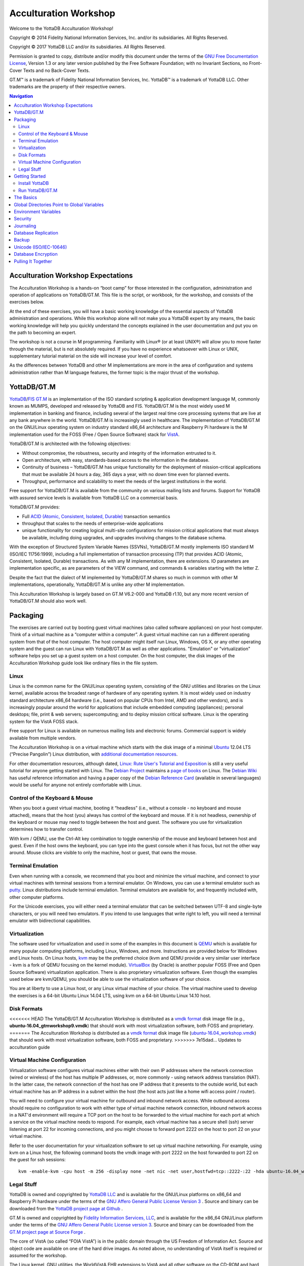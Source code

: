 
.. index::
   Acculturation Workshop

====================================
Acculturation Workshop
====================================

Welcome to the YottaDB Acculturation Workshop!

Copyright © 2014 Fidelity National Information Services, Inc. and/or its subsidiaries. All Rights Reserved.

Copyright © 2017 YottaDB LLC and/or its subsidiaries. All Rights Reserved.

Permission is granted to copy, distribute and/or modify this document under the terms of the `GNU Free Documentation License <http://www.gnu.org/licenses/fdl.txt>`_, Version 1.3 or any later version published by the Free Software Foundation; with no Invariant Sections, no Front-Cover Texts and no Back-Cover Texts.

GT.M™ is a trademark of Fidelity National Information Services, Inc. YottaDB™ is a trademark of YottaDB LLC. Other trademarks are the property of their respective owners.

.. contents:: Navigation

-----------------------------------
Acculturation Workshop Expectations
-----------------------------------

The Acculturation Workshop is a hands-on “boot camp” for those interested in the configuration, administration and operation of applications on YottaDB/GT.M. This file is the script, or workbook, for the workshop, and consists of the exercises below.

At the end of these exercises, you will have a basic working knowledge of the essential aspects of YottaDB administration and operations. While this workshop alone will not make you a YottaDB expert by any means, the basic working knowledge will help you quickly understand the concepts explained in the user documentation and put you on the path to becoming an expert.

The workshop is not a course in M programming. Familiarity with Linux® (or at least UNIX®) will allow you to move faster through the material, but is not absolutely required. If you have no experience whatsoever with Linux or UNIX, supplementary tutorial material on the side will increase your level of comfort.

As the differences between YottaDB and other M implementations are more in the area of configuration and systems administration rather than M language features, the former topic is the major thrust of the workshop.

-------------
YottaDB/GT.M
-------------

`YottaDB <http://yottadb.com>`_/`FIS GT.M <http://fis-gtm.com>`_ is an implementation of the ISO standard scripting & application development language M, commonly known as MUMPS, developed and released by YottaDB and FIS. YottaDB/GT.M is the most widely used M implementation in banking and finance, including several of the largest real time core processing systems that are live at any bank anywhere in the world. YottaDB/GT.M is increasingly used in healthcare. The implementation of YottaDB/GT.M on the GNU/Linux operating system on industry standard x86_64 architecture and Raspberry Pi hardware is the M implementation used for the FOSS (Free / Open Source Software) stack for `VistA <http://worldvista.org/AboutVistA>`_.

YottaDB/GT.M is architected with the following objectives:

- Without compromise, the robustness, security and integrity of the information entrusted to it.
-  Open architecture, with easy, standards-based access to the information in the database.
- Continuity of business – YottaDB/GT.M has unique functionality for the deployment of mission-critical applications that must be available 24 hours a day, 365 days a year, with no down time even for planned events.
- Throughput, performance and scalability to meet the needs of the largest institutions in the world.

Free support for YottaDB/GT.M is available from the community on various mailing lists and forums. Support for YottaDB with assured service levels is available from YottaDB LLC on a commercial basis.

YottaDB/GT.M provides:

- Full `ACID (Atomic, Consistent, Isolated, Durable) <https://en.wikipedia.org/wiki/ACID>`_ transaction semantics
- throughput that scales to the needs of enterprise-wide applications
- unique functionality for creating logical multi-site configurations for mission critical applications that must always be available, including doing upgrades, and upgrades involving changes to the database schema.

With the exception of Structured System Variable Names (SSVNs), YottaDB/GT.M mostly implements ISO standard M (ISO/IEC 11756:1999), including a full implementation of transaction processing (TP) that provides ACID (Atomic, Consistent, Isolated, Durable) transactions. As with any M implementation, there are extensions. IO parameters are implementation specific, as are parameters of the VIEW command, and commands & variables starting with the letter Z.

Despite the fact that the dialect of M implemented by YottaDB/GT.M shares so much in common with other M implementations, operationally, YottaDB/GT.M is unlike any other M implementation.

This Acculturation Workshop is largely based on GT.M V6.2-000 and YottaDB r1.10, but any more recent version of YottaDB/GT.M should also work well.

---------
Packaging
---------

The exercises are carried out by booting guest virtual machines (also called software appliances) on your host computer. Think of a virtual machine as a “computer within a computer”. A guest virtual machine can run a different operating system from that of the host computer. The host computer might itself run Linux, Windows, OS X, or any other operating system and the guest can run Linux with YottaDB/GT.M as well as other applications. "Emulation" or "virtualization" software helps you set up a guest system on a host computer. On the host computer, the disk images of the Acculturation Workshop guide look like ordinary files in the file system.

+++++
Linux
+++++

Linux is the common name for the GNU/Linux operating system, consisting of the GNU utilities and libraries on the Linux kernel, available across the broadest range of hardware of any operating system. It is most widely used on industry standard architecture x86_64 hardware (i.e., based on popular CPUs from Intel, AMD and other vendors), and is increasingly popular around the world for applications that include embedded computing (appliances); personal desktops; file, print & web servers; supercomputing; and to deploy mission critical software. Linux is the operating system for the VistA FOSS stack.

Free support for Linux is available on numerous mailing lists and electronic forums. Commercial support is widely available from multiple vendors.

The Acculturation Workshop is on a virtual machine which starts with the disk image of a minimal `Ubuntu <https://www.ubuntu.com/>`_ 12.04 LTS (“Precise Pangolin”) Linux distribution, with `additional documentation resources <https://help.ubuntu.com/>`_.

For other documentation resources, although dated, `Linux: Rute User's Tutorial and Exposition <https://rlworkman.net/howtos/rute/>`_ is still a very useful tutorial for anyone getting started with Linux. The `Debian Project <https://www.debian.org/>`_ maintains a `page of books <https://www.debian.org/doc/books>`_ on Linux. The `Debian Wiki <https://wiki.debian.org/>`_ has useful reference information and having a paper copy of the `Debian Reference Card <https://www.debian.org/doc/manuals/refcard/>`_ (available in several languages) would be useful for anyone not entirely comfortable with Linux.

+++++++++++++++++++++++++++++++
Control of the Keyboard & Mouse
+++++++++++++++++++++++++++++++

When you boot a guest virtual machine, booting it “headless” (i.e., without a console - no keyboard and mouse attached), means that the host (you) always has control of the keyboard and mouse. If it is not headless, ownership of the keyboard or mouse may need to toggle between the host and guest. The software you use for virtualization determines how to transfer control.

With kvm / QEMU, use the Ctrl-Alt key combination to toggle ownership of the mouse and keyboard between host and guest. Even if the host owns the keyboard, you can type into the guest console when it has focus, but not the other way around. Mouse clicks are visible to only the machine, host or guest, that owns the mouse.

++++++++++++++++++
Terminal Emulation
++++++++++++++++++

Even when running with a console, we recommend that you boot and minimize the virtual machine, and connect to your virtual machines with terminal sessions from a terminal emulator. On Windows, you can use a terminal emulator such as `putty <https://www.chiark.greenend.org.uk/~sgtatham/putty/>`_. Linux distributions include terminal emulation. Terminal emulators are available for, and frequently included with, other computer platforms.

For the Unicode exercises, you will either need a terminal emulator that can be switched between UTF-8 and single-byte characters, or you will need two emulators. If you intend to use languages that write right to left, you will need a terminal emulator with bidirectional capabilities.

+++++++++++++++
Virtualization
+++++++++++++++

The software used for virtualization and used in some of the examples in this document is `QEMU <https://www.qemu.org/>`_ which is available for many popular computing platforms, including Linux, Windows, and more. Instructions are provided below for Windows and Linux hosts. On Linux hosts, `kvm <https://www.linux-kvm.org/page/Main_Page>`_ may be the preferred choice (kvm and QEMU provide a very similar user interface - kvm is a fork of QEMU focusing on the kernel module). `VirtualBox <https://www.virtualbox.org/>`_ (by Oracle) is another popular FOSS (Free and Open Source Software) virtualization application. There is also proprietary virtualization software. Even though the examples used below are kvm/QEMU, you should be able to use the virtualization software of your choice.

You are at liberty to use a Linux host, or any Linux virtual machine of your choice. The virtual machine used to develop the exercises is a 64-bit Ubuntu Linux 14.04 LTS, using kvm on a 64-bit Ubuntu Linux 14.10 host.

++++++++++++
Disk Formats
++++++++++++

<<<<<<< HEAD
The YottaDB/GT.M Acculturation Workshop is distributed as a `vmdk format <https://en.wikipedia.org/wiki/VMDK>`_ disk image file  (e.g., **ubuntu-16.04_gtmworkshop9.vmdk**) that should work with most virtualization software, both FOSS and proprietary.
=======
The Acculturation Workshop is distributed as a `vmdk format <https://en.wikipedia.org/wiki/VMDK>`_ disk image file  (`ubuntu-16.04_workshop.vmdk <https://github.com/YottaDB/YottaDBdoc/tree/master/AcculturationGuide>`_) that should work with most virtualization software, both FOSS and proprietary.
>>>>>>> 7e15dad... Updates to acculturation guide

+++++++++++++++++++++++++++++
Virtual Machine Configuration
+++++++++++++++++++++++++++++

Virtualization software configures virtual machines either with their own IP addresses where the network connection (wired or wireless) of the host has multiple IP addresses, or, more commonly - using network address translation (NAT). In the latter case, the network connection of the host has one IP address that it presents to the outside world, but each virtual machine has an IP address in a subnet within the host (the host acts just like a home wifi access point / router).

You will need to configure your virtual machine for outbound and inbound network access. While outbound access should require no configuration to work with either type of virtual machine network connection, inbound network access in a NAT'd environment will require a TCP port on the host to be forwarded to the virtual machine for each port at which a service on the virtual machine needs to respond. For example, each virtual machine has a secure shell (ssh) server listening at port 22 for incoming connections, and you might choose to forward port 2222 on the host to port 22 on your virtual machine.

Refer to the user documentation for your virtualization software to set up virtual machine networking. For example, using kvm on a Linux host, the following command boots the vmdk image with port 2222 on the host forwarded to port 22 on the guest for ssh sessions:

.. parsed-literal::

    kvm -enable-kvm -cpu host -m 256 -display none -net nic -net user,hostfwd=tcp::2222-:22 -hda ubuntu-16.04_workshop.vmdk &

+++++++++++
Legal Stuff
+++++++++++

YottaDB is owned and copyrighted by `YottaDB LLC <http://yottadb.com/>`_ and is available for the GNU/Linux platforms on x86_64 and Raspberry Pi hardware under the terms of the `GNU Affero General Public License Version 3 <http://www.gnu.org/licenses/agpl.txt>`_ . Source and binary can be downloaded from the `YottaDB project page at Github <https://github.com/YottaDB/YottaDB>`_ .

GT.M is owned and copyrighted by `Fidelity Information Services, LLC <http://www.fisglobal.com/>`_, and is available for the x86_64 GNU/Linux platform under the terms of the `GNU Affero General Public License version 3 <http://www.gnu.org/licenses/agpl.txt>`_. Source and binary can be downloaded from the `GT.M project page at Source Forge <http://sourceforge.net/projects/fis-gtm>`_ .

The core of VistA (so called “FOIA VistA”) is in the public domain through the US Freedom of Information Act. Source and object code are available on one of the hard drive images. As noted above, no understanding of VistA itself is required or assumed for the workshop.

The Linux kernel, GNU utilities, the WorldVistA EHR extensions to VistA and all other software on the CD-ROM and hard drive images are FOSS and available under their respective FOSS licenses. Copyrights and trademarks of all content are hereby acknowledged as being held by their owners.

---------------
Getting Started
---------------

With a terminal emulator, initiate an ssh connection to port 2222 on localhost and login with userid 'gtmuser' and password 'GT.M Rocks!' (including a space and an exclamation point). For example, on Linux, you can use the command: ssh -p 2222 -X gtmuser@localhost to connect as user gtmuser to port 2222 on the host which is forwarded to port 22 on the guest.

.. parsed-literal::

 $ ssh -p 2222 -X gtmuser@localhost
 Welcome to Ubuntu 16.04.1 LTS (GNU/Linux 3.13.0-39-generic x86_64)
 * Documentation:  https://help.ubuntu.com/
 System information as of Mon Jan 22 18:08:22 EST 2018
 System load: 0.48              Memory usage: 52%   Processes:       81
 Usage of /:  12.3% of 9.99GB   Swap usage:   0%    Users logged in: 0

 Graph this data and manage this system at: https://landscape.canonical.com/
 Last login: Fri Jan 19 16:51:37 2018 from 10.0.2.2
 gtmuser@gtmworkshop:~$ 


++++++++++++++++
Install YottaDB
++++++++++++++++

- Create a temporary directory and change to it, e.g.: mkdir /tmp/tmp ; cd /tmp/tmp
- Get the YottaDB installer: wget https://raw.githubusercontent.com/YottaDB/YottaDB/master/sr_unix/ydbinstall.sh
- Make it executable: chmod +x ydbinstall.sh
- Run it with your choice of directory where you want it installed (omit the --verbose option for less output): 
  
 .. parsed-literal::
     sudo ./ydbinstall.sh --installdir /opt/yottadb/ --utf8 default --verbose

+++++++++++++++++
Run YottaDB/GT.M
+++++++++++++++++

**Default Environment**

YottaDB/GT.M needs several environment variables to be set up. YottaDB/GT.M provides a script that sets up reasonable defaults and allows you to start using YottaDB/GT.M immediately. When you set up environments in YottaDB/GT.M, you should set up your own scripting, but the default is a good place to start. You can source the gtmprofile file in the directory in which you have installed YottaDB/GT.M (e.g, /usr/local/lib/yottadb/r110/gtmprofile or /usr/lib/fis gtm/V6.2 000_x86_64/gtmprofile) to set up reasonable defaults or simply execute the script gtm to execute YottaDB/GT.M. A default environment is created only if it does not exist already.

.. parsed-literal::
   gtmuser@gtmworkshop:~$ source /usr/local/lib/yottadb/r110/gtmprofile
   %GDE-I-GDUSEDEFS, Using defaults for Global Directory 
           /home/gtmuser/fis-gtm/V6.2-000_x86_64/g/gtm.gld

   GDE> 
   %GDE-I-EXECOM, Executing command file /usr/lib/fis-gtm/V6.2-000_x86_64/gdedefaults

   GDE> 
   %GDE-I-VERIFY, Verification OK

   %GDE-I-GDCREATE, Creating Global Directory file /home/gtmuser/.fis-gtm/V6.2-000_x86_64/g/gtm.gld
    Created file /home/gtmuser/.fis-gtm/V6.2-000_x86_64/g/gtm.dat
    %GTM-I-JNLCREATE, Journal file /home/gtmuser/.fis-gtm/V6.2-000_x86_64/g/gtm.mjl created for region DEFAULT with BEFORE_IMAGES
    %GTM-I-JNLSTATE, Journaling state for region DEFAULT is now ON
    gtmuser@gtmworkshop:~$

Also define ydb as an alias to the script that runs YottaDB/GT.M.

.. parsed-literal::
   gtmuser@gtmworkshop:~$ alias ydb='/usr/local/lib/yottadb/r110/gtm'
   gtmuser@gtmworkshop:~$ ydb
   YDB>

Now you are in the “direct mode” where you can execute commands interactively. For example:

.. parsed-literal::
   YDB>set ^Disney("Mulan")="China"

   YDB>set ^Disney("Moana")="Polynesia"

   YDB>set ^Disney("Jungle Book")="India"

The commands perform database updates, which are shared between processes. You can see this if you start a new terminal session, start a new YottaDB/GT.M process and ask it to dump the “global variable” (a key-value association) ^Disney. The halt command takes you back to the Linux shell.

.. parsed-literal::
   YDB>zwrite ^Disney
   ^Disney("Mulan")="China"
   ^Disney("Moana")="Polynesia"
   ^Disney("Jungle Book")="India"
   YDB>halt
   gtmuser@gtmworkshop:~$

The operation of YottaDB/GT.M is controlled by a number of environment variables. In our exercise, the gtmprofile script automatically sets a number of environment variables:

.. parsed-literal::
   gtmuser@gtmworkshop:~$ env | grep ^gtm
   gtm_repl_instance=/home/gtmuser/.fis-gtm/V6.2-000_x86_64/g/gtm.repl
   gtm_log=/tmp/fis-gtm/V6.2-000_x86_64
   gtm_prompt=YDB>
   gtm_retention=42
   gtmver=V6.2-000_x86_64
   gtm_icu_version=5.2
   gtmgbldir=/home/gtmuser/.fis-gtm/V6.2-000_x86_64/g/gtm.gld
   gtmroutines=/home/gtmuser/.fis-gtm/V6.2-000_x86_64/o(/home/gtmuser/.fis-gtm/V6.2-000_x86_64/r /home/gtmuser/.fis-gtm/r) /usr/local/lib/yottadb/r110/plugin/o(/usr/local/lib/yottadb/r110/plugin/r) /usr/local/lib/yottadb/r110/libgtmutil.so /usr/local/lib/yottadb/r110
   gtmdir=/home/gtmuser/.fis-gtm
   gtm_etrap=Write:(0=$STACK) "Error occurred: ",$ZStatus,!
   gtm_principal_editing=EDITING
   gtm_tmp=/tmp/fis-gtm/V6.2-000_x86_64
   gtm_dist=/usr/local/lib/yottadb/r110
   gtmuser@gtmworkshop:~$ 

YottaDB/GT.M databases can also be configured so that they can be recovered after a system crash. Simulate a crash right now by either clicking on the “X” in the top right corner of your virtual machine console window to instantly “power down” your virtual machine, or, if you started it headless, perform a hard power-down using a command on the host (in the case of virtualization using qemu/kvm on Linux, a kill -9 of the virtual machine process). Then reboot the virtual machine, run ydb and use a zwrite ^Disney command to confirm that the data in the database is still intact.

The tree program shows the default environment YottaDB/GT.M creates in your home directory. 

.. parsed-literal::
   gtmuser@gtmworkshop:~$ tree .fis-gtm/
   .fis-gtm/
   ├── r
   └── V6.2-000_x86_64
       ├── g
       │ ├── gtm.dat
       │ ├── gtm.gld
       │ ├── gtm.mjl
       │ ├── gtm.mjl_2018317131528
       │ ├── gtm.mjl_2018317131909
       │ └── gtm.mjl_2018317134042
       ├── o
       │ └── utf8
       └── r

    6 directories, 6 files
    gtmuser@gtmworkshop:~$ 

Note that you may have to install the program 'tree' before running the above command, and make sure you provide the correct path to the .fis-gtm directory (now and in the future). We will get into the environment in more detail below.

**UTF-8 Mode**

With YottaDB/GT.M, you can write applications that implement international character sets using Unicode or ISO/IEC-10646 (the two standards track each other). Connect to the virtual machine with your terminal emulator configured to support the UTF-8 character set. In a fresh terminal session execute the following (the non-printable characters may look different on your session from the screen here, depending on how your terminal emulator renders them):

.. parsed-literal::
   gtmuser@gtmworkshop:~$ export gtm_chset=UTF-8 LC_CTYPE=en_US.utf8
   gtmuser@gtmworkshop:~$ source /usr/lib/fis-gtm/V6.2-000_x86_64/gtmprofile
   gtmuser@gtmworkshop:~$ ydb
   YDB>write $zchset
   UTF-8
   YDB>for i=1040:16:1072 write ! for j=0:1:15 write $char(i+j)," "

   А Б В Г Д Е Ж З И Й К Л М Н О П
   Р С Т У Ф Х Ц Ч Ш Щ Ъ Ы Ь Э Ю Я
   а б в г д е ж з и й к л м н о п
   YDB>

Note that Unicode support requires additional infrastructure, such as Unicode enabled terminal emulators and is likely to require custom collation modules to be written to ensure that strings such as names are sorted in linguistically and culturally correct order.

In the exercises below, we will set up environments for use with Unicode.

----------
The Basics
----------

To use YottaDB/GT.M, at a minimum you need:

- User documentation
- To specify the location of YottaDB/GT.M on your computer, in the gtm_dist environment variable
- To provide a search path for a YottaDB/GT.M process to routines - the gtmroutines environment variable and the $zroutines intrinsic special variable (or "ISV" - all ISVs are case insensitive, as are YottaDB commands).
- To map its global variables to database files - the gtmgbldir environment variable and the $zgbldir ISV point to a global directory file with the mapping.

**User Documentation**

YottaDB user documentation is organized into Manuals and Release Notes. Current YottaDB documentation is available from the `YottaDB Documentation page <https://yottadb.com/resources/documentation/>`_.

- Each software release has accompanying Release Notes to document changes between that release and its immediate predecessor, as well as release-specific information such as Supported platforms. While a software release is frozen for all time, e.g., there will never be another YottaDB r1.10, release notes may be updated from time to time to correct and clarify the information within.
- Manuals are published periodically. Within manuals with chapters, the content for each chapter is updated independently, reflecting information that is current as of the update date. Thus, in principle, release notes prior to the date that a chapter is updated are obsolete with regard to the content of that chapter.

**Routines in the File System**

Routines in YottaDB/GT.M are simply files in the file system; they do not reside in databases. You can edit routines from the YDB> prompt. Start YottaDB and at the YDB> prompt, type zedit "greeting" and hit ENTER. This starts the vi editor editing the source routine for ^greeting, /home/gtmuser/.fis-gtm/V6.2-000_x86_64/r/greeting.m. Use the five key-sequence ESCAPE : q ! ENTER to exit vi without changing the file.

.. note::
  although vi always puts a newline at the end of your file; other editors may not. A YottaDB/GT.M program file should always end with a newline.

The philosophy of YottaDB/GT.M is to focus on what it does well, providing a robust, scalable, transaction processing database and a compiler for the M language, and to leverage tools and capabilities of the underlying operating system for the rest. This is powerful because whenever there are enhancements to the underlying operating environment, YottaDB/GT.M can benefit from them. This can be a little uncomfortable for M programmers migrating to YottaDB/GT.M, because traditional M implementations carry their environments around with them.

As you saw when executing M commands interactively, even though YottaDB/GT.M is a true compiler it still provides an interactive direct mode – YottaDB/GT.M simply compiles and executes each line.

**Exercise - Compiling and Linking**

The purpose of this exercise is to understand compiling and linking routines. Use the command find .fis-gtm -iname greeting.[mo] to confirm that your default YottaDB/GT.M environment does not have a program called greeting.

.. parsed-literal::
   gtmuser@gtmworkshop:~$ find .fis-gtm -iname greeting.[mo]
   gtmuser@gtmworkshop:~$ 

You can perform the same operation from inside YottaDB/GT.M

.. parsed-literal::
   YDB>zsystem "find .fis-gtm -iname greeting.[mo]"
   YDB>

or

.. parsed-literal::
   YDB>do SILENT^%RSEL("greeting") zwrite %ZR
   %ZR=0

   YDB>

Had there been a routine, the response might look like this:

.. parsed-literal::
   YDB>do SILENT^%RSEL("greeting") zwrite %ZR    
   %ZR=1
   %ZR("greeting")="/home/gtmuser/.fis-gtm/r/"

   YDB>

If you are not comfortable with the terse commands of the default vi editor, you can install your preferred editor. Other editors that are installed on the virtual machine are fte, jed, joe and nano. Nano may be the easiest editor for you to use if you are not familiar with any editor included with the virtual machine. In nano, Ctrl-G provides a screen with keyboard shortcuts.

To switch editors:

.. parsed-literal::
   gtmuser@gtmworkshop:~$ export EDITOR=`which nano`
   gtmuser@gtmworkshop:~$ ydb
   YDB>

Instruct YottaDB to run the routine ^greeting and note that it reports an error:

.. parsed-literal::
   YDB>do ^greeting
   %GTM-E-ZLINKFILE, Error while zlinking "greeting"
   %GTM-E-FILENOTFND, File greeting not found
   YDB>do SILENT^%RSEL("greeting") zwrite %ZR
   %ZR=0
   YDB>

Within YottaDB, use zedit "greeting" to start the editor. Create a simple program that says "Hello!",save it and return to YottaDB. Now notice that the source file exists (you can use the arrow key to recall the previous command within YottaDB) but there is no object file.

.. parsed-literal::
   YDB>do SILENT^%RSEL("greeting") zwrite %ZR
   %ZR=1
   %ZR("greeting")="/home/gtmuser/.fis-gtm/V6.2-000_x86_64/r/"

   YDB>do SILENT^%RSEL("greeting","OBJ") zwrite %ZR
   %ZR=0
   
   YDB>

Now run the program - it runs as expected.

.. parsed-literal::
   YDB>do ^greeting
   Hello!

   YDB>

Now you now also have an object file. YottaDB dynamically, and automatically, compiles the source program into the object program when you execute do ^greeting.

.. parsed-literal::
   YDB>do SILENT^%RSEL("greeting","OBJ") zwrite %ZR
   %ZR=1
   %ZR("greeting")="/home/gtmuser/.fis-gtm/V6.2-000_x86_64/o/"

   YDB>

.. note::
   Since YottaDB/GT.M is a compiler, it can generate error messages at compile time as well as at run time. Indeed when compiling an application such as VistA, there may be hundreds of lines of error messages triggered by lines of code that are legal for other M implementations but not for YottaDB/GT.M. These lines are protected in VistA and are inside conditional statements that are executed only on the appropriate M implementation, so they are nothing to be concerned about.

Let's also get the time stamps of the files; notice that the source code file is older than the object code file:

.. parsed-literal::
   YDB>zsystem "find .fis-gtm -name greeting.[mo] -exec ls -l {} \;"
   -rw-rw-r-- 1 gtmuser gtmuser 1048 Jan 22 10:16 .fis-gtm/V6.2-000_x86_64/o/greeting.o
   -rw-rw-r-- 1 gtmuser gtmuser 35 Jan 22 10:14 .fis-gtm/V6.2-000_x86_64/r/greeting.m

   YDB>

Now edit the program with zedit "greeting" then change it, e.g., make it print "Goodbye!" instead and save it.

Again execute do ^greeting and note that YottaDB/GT.M still prints "Hello!". This is because YottaDB/GT.M already has a greeting module linked in its address space, and does not go out every time to check if there is a new version. This is “clobber protection” and a YottaDB/GT.M feature.

Execute zLink "greeting" which tells YottaDB/GT.M to re-link greeting even if it already has one linked in its address space, followed by do ^greeting and note that it now prints "Goodbye!" . Verify that the source file is newer and that YottaDB/GT.M has created a new object file.

.. parsed-literal::
   YDB>zedit "greeting"

   YDB>do ^greeting
   Hello!

   YDB>zlink "greeting"

   YDB>do ^greeting
   Goodbye!

   YDB>zsystem "find .fis-gtm -name greeting.[mo] -exec ls -l {} \;"
   -rw-rw-r-- 1 gtmuser gtmuser 1048 Jan 22 10:20 .fis-gtm/V6.2-000_x86_64/o/greeting.o
   -rw-rw-r-- 1 gtmuser gtmuser 35 Jan 22 10:20 .fis-gtm/V6.2-000_x86_64/r/greeting.m

   YDB>

.. note::
    To avoid being surprised by running an old version of a routine that you have just edited, it is important to understand how dynamic compilation and linking work on YottaDB/GT.M.

The $zroutines ISV tells YottaDB/GT.M where to find routines:

.. parsed-literal::
   YDB>write $zroutines
   /home/gtmuser/.fis-gtm/V6.2-000_x86_64/o(/home/gtmuser/.fis-gtm/V6.2-000_x86_64/r /home/gtmuser/.fis-gtm/r) /usr/local/lib/yottadb/r110/plugin/o(/usr/local/lib/yottadb/r110/plugin/r) /usr/local/lib/yottadb/r110/libgtmutil.so /usr/local/lib/yottadb/r110
   YDB>

The V6.2-000 release of GT.M and r1.10, the latest YottaDB release as of the date of this document, are used in this release of the Acculturation Workshop. The YottaDB release suffixes directories with an asterisk by default, e.g., instead of /home/gtmuser/.fis-gtm/V6.2-000_x86_64/o, you may see /home/gtmuser/.fis-gtm/V6.2-000_x86_64/o*. The V6.2-000 release of GT.M does not. More on what the asterisk represents below.

At process startup, $zroutines is initialized from the environment variable $gtmroutines, but it can be altered from within the YottaDB/GT.M process.

.. parsed-literal::
   YDB>set $zroutines=". "_$ztrnlnm("gtm_dist")

   YDB>write $zroutines
   . /usr/local/lib/yottadb/r110
   YDB>write $ztrnlnm("gtmroutines")
   /home/gtmuser/.fis-gtm/V6.2-000_x86_64/o(/home/gtmuser/.fis-gtm/V6.2-000_x86_64/r /home/gtmuser/.fis-gtm/r) /usr/local/lib/yottadb/r110
   YDB>

The ZEDIT command always puts new routines in the first source directory in the search path. Use it to create a new routine to print the current date and time at the Universal Time Coordinate. After the change to $zroutines above, notice how a newly created program and object file are created in the current directory (.).

.. parsed-literal::
   YDB>zedit "UTC"
   YDB>zprint ^UTC
   UTC     zsystem "TZ=UTC date"
           quit

   YDB>do ^UTC
   Mon Jan 22 10:40:01 UTC 2018

   YDB>zsystem "find . -name UTC\* -exec ls -l {} \;"
   -rw-rw-r-- 1 gtmuser gtmuser 32 Jan 22 10:39 ./UTC.m
   -rw-rw-r-- 1 gtmuser gtmuser 1000 Jan 22 10:40 ./UTC.o

   YDB>

YottaDB/GT.M also provides a mechanism for processes to indicate that instead of explicitly relinking newer versions of routines, they would like to “subscribe” to and automatically execute the latest updated (“published”) object code of routines. Processes indicate this interest by appending an asterisk (“*”) to each directory name from which they wish to execute the latest object code.

Start a new session of YottaDB/GT.M (so that you don't have any routines linked the old way), and modify $zroutines to append an asterisk to the object directory from which your routines are executed. If you are using a version of GT.M newer than V6.2-000, or a YottaDB version, the gtmprofile script may already have appended the requisite asterisk. Then execute the “greeting” program to make the process link the object code:


.. parsed-literal::
   gtmuser@gtmworkshop:~$ gtm

   YDB>write $zroutines
   /home/gtmuser/.fis-gtm/V6.2-000_x86_64/o(/home/gtmuser/.fis-gtm/V6.2-000_x86_64/r /home/gtmuser/.fis-gtm/r) /usr/local/lib/yottadb/r110/plugin/o(/usr/local/lib/yottadb/r110/plugin/r) /usr/local/lib/yottadb/r110/libgtmutil.so /usr/local/lib/yottadb/r110
   YDB>set $zroutines=$piece($zroutines,"4/o",1)_"4/o*"_$piece($zroutines,"4/o",2)

   YDB>write $zroutines
   /home/gtmuser/.fis-gtm/V6.2-000_x86_64/o*(/home/gtmuser/.fis-gtm/V6.2-000_x86_64/r /home/gtmuser/.fis-gtm/r) /usr/local/lib/yottadb/r110/plugin/o(/usr/local/lib/yottadb/r110/plugin/r) /usr/local/lib/yottadb/r110/libgtmutil.so /usr/local/lib/yottadb/r110
   YDB>do ^greeting
   Goodbye!

   YDB>

In a different YottaDB/GT.M process in a different shell session, after appending the asterisk to the object directory, modify the “greeting” program to say “Goodbye!”. Note the use of the environment variable gtm_prompt to differentiate it from the original session. After editing it, run the routine, which will compile the new version. Then use the ZRUPDATE command to publish the new object file:

.. parsed-literal::
   YDB2>set $zroutines=$piece($zroutines,"4/o",1)_"4/o*"_$piece($zroutines,"4/o",2)

   YDB2>zedit "greeting" ; modify it to print Goodbye!

   YDB2>do ^greeting ; this ensures that the new version is compiled
   Goodbye!

   YDB2>zrupdate $piece($zroutines,"*",1)_"/greeting.o" ; publish the object code

   YDB2>


In the original session, again run the greeting program, and notice that even without an explicit zlink, it has the latest version of the program:

.. parsed-literal::
   YDB>do ^greeting
   Goodbye!

   YDB>

The Programmer's Guide explains the use of $ZROUTINES in more detail.

**Exercise - Default Directory Structure for an Application**

Use the tree -d .fis-gtm command from the shell to look at the default directory structure under .fis-gtm. What is the purpose of each directory?

--------------------------------------------
Global Directories Point to Global Variables
--------------------------------------------

Routines in YottaDB/GT.M reside in the file system rather than in the database, whereas global variables reside in the database. Routines are completely independent of global variables. In this respect, YottaDB/GT.M may be different from other M implementations.

Given a person's name, a telephone directory helps you find the person by giving you their phone number, and sometimes their address as well. Analogously, given an M global variable name, a global directory helps a YottaDB/GT.M process find the variable by giving it the database file where that variable resides, as well as other pertinent information.

The global directory is a binary file pointed to by the ISV $zgbldir. The GDE utility program (invoked with do "^GDE" inside YottaDB/GT.M or "mumps -run ^GDE" from the shell) is used to manage global directories. [Note that the input to GDE can be a text file. In a production environment, YottaDB/FIS recommends that text files be used to define database configurations, and that these text files be put under version control.]

In YottaDB/GT.M, sets of M global variables (Names or Name spaces) are mapped to Regions that define properties relating to the M global. Each Region is mapped to a Segment that defines properties relating to the file system. Consider the example in the figure below:

.. image:: globaldir.png

In this example, there are four M global variables that we would like to separate from the rest (e.g., for purposes of sharing globals between applications, or for reasons of protection – perhaps they contain special information, so that only mammalogists are to have access to globals ^Horse and ^Platypus, and only carcinologists are to have access to globals ^Crab and ^Lobster). This is accomplished by creating five name spaces (note that a name space can contain a single variable, as in this example, or a range of global variables, e.g., everything starting with ^A through ^Horse). There is always a default (*) name space.

One or more name spaces are mapped to a Region. All global variables in a region share a common set of M global variable properties, such as the maximum record length, whether null subscripts are permitted, etc. In this case ^Horse and ^Platypus are mapped to the region "Mammals", whereas ^Crab and ^Lobster are mapped to the region "Crustaceans". The default name space * is mapped to a region called "Default".

Each region is mapped to a Segment. Just as a region defines properties pertaining to M global variables, the segment defines properties pertaining to the database file for that region, such as the file name, the initial allocation, number of global buffers, etc. The database file is just an ordinary file in the file system of the underlying operating system.

Each database file can have a single active journal file. A journal file can be linked to a previous journal files to form a chain of journal files.

The ISV $zgbldir points a YottaDB/GT.M process to the global directory. $zgbldir is initialized from $gtmgbldir at process startup, but it can be modified by the process during execution.

.. parsed-literal::
   YDB>write $ztrnlnm("gtmgbldir")
   /home/gtmuser/.fis-gtm/V6.2-000_x86_64/g/gtm.gld
   YDB>write $zgbldir
   /home/gtmuser/.fis-gtm/V6.2-000_x86_64/g/gtm.gld
   YDB>

GDE, the Global Directory Editor, is a program used to manipulate global directories. GDE is itself written in M, and you can invoke it from the shell with "mumps -run GDE" (or, with the ydb alias, "ydb -run GDE") or from inside the direct mode with "do ^GDE".

.. parsed-literal::
   gtmuser@gtmworkshop:~$ $gtm_dist/mumps -run GDE
   %GDE-I-LOADGD, Loading Global Directory file /home/gtmuser/.fis-gtm/V6.2-000_x86_64/g/gtm.gld
   %GDE-I-VERIFY, Verification OK


   GDE>

You can use the show command to examine name spaces, regions and segments.

.. parsed-literal::
   GDE> show -name

         \*\*\* NAMES \*\*\*
   Global                             Region
   ------------------------------------------------------------------------------
   *                                  DEFAULT
   GDE>


In this case, there is only one name space, the default. There is also only one region, DEFAULT. Region and segment names are case insensitive, but name spaces are case sensitive, since M variable names are case sensitive.

.. parsed-literal::
   GDE> show -region
   
    ======================================
                  REGIONS
    -------------------------------------
    Region  Dynamic Segment  Def Coll Rec Size  Key Size  Null Subs Std Null Col Jnl Inst Freeze on Error Qdb Rndwn
    ======  ===============  ======== ========  ========  ========= ============ === ==================== =========
    DEFAULT   DEFAULT            0          4080    255      NEVER      Y         Y      DISABLED         DISABLED
    =======   =======        =======   ========  =======     ======  ============ ===    ========         ========

Notice the region parameters – review them in the Administration and Operations Guide. Since there is one region, there is also one segment, also called DEFAULT. (the region and segment names can be different; it is good practice to keep them the same).

.. parsed-literal::
   
   GDE> show -segment

   =======================================
          SEGMENTS
   ---------------------------------------
   Segment   File (def ext: .dat)Acc Typ Block      Alloc Exten Options
   =======   =================================      ======================
   DEFAULT   $gtmdir/$gtmver/g/gtm.dat              
                   BG  DYN  4096                     5000 10000 GLOB=1000
                                                                LOCK=  40
                                                                RES =   0
                                                                ENCR=OFF
                                                                MSLT=1024
   =======   ==================================     ======================

   GDE>

Notice how the database file is defined using the environment variables $gtmdir and $gtmver. This means that, as long as the environment variables are defined, one global directory can point to a database file wherever it happens to be in the system. This can allow two processes to share a global directory, but to have different database files.

.. note:: 
   The parameters in the global directory are used only by mupip create to create a new database file. At other times, the global directory is used only to map global variable names to database files. So, if you change the global directory, existing database files are not changed. If you change a parameter in a database file, unless you also change the global directory used to create the database file, the next time you create that file, it will use old parameters in the global directory.

The show map command gives a good visualization of mapping of names to database files in the global directory.

.. parsed-literal::
   GDE> show -map

   =====================================
               MAP
   ------------------------------------
               Names
   ------------------------------------
   From           Up to     Region / Segment / File(def ext: .dat)
   ====           =====     ======================================
   %               ...        REG= DEFAULT
                              SEG= DEFAULT
                              FILE = $gtmdir/$gtmver/g/gtm.dat
   LOCAL LOCKS                REG= DEFAULT
                              SEG= DEFAULT
                              FILE = $gtmdir/$gtmver/g/gtm.dat
   ============   ======    ======================================

   GDE>

**Exercise- Set up the Global Directory for Mammalogists and Carcinologists**

Start from the shell. Assign a value to $gtmgbldir so as to not overwrite any existing global directory in the Acculturation Workshop and then invoke GDE.

.. parsed-literal::
   gtmuser@gtmworkshop:~$ export gtmgbldir=/home/gtmuser/gtm.gld
   gtmuser@gtmworkshop:~$ mumps -run GDE
   %GDE-I-GDUSEDEFS, Using defaults for Global Directory
           /home/gtmuser/gtm.gld

   GDE>

While not essential, it may be conceptually helpful to build the global directory from the bottom up – first create the segments, then the regions, and then the name spaces. First edit the default to make the parameters more useful – the out-of-the-box defaults are suitable for experimentation but not real use. Using a template reduces the work needed to create multiple regions and segments. Notice the use of different access methods for MAMMALS and CRUSTACEANS.

.. parsed-literal::
   GDE> change -segment DEFAULT -block_size=4096 -allocation=1000 -extension=1000 -global_buffer_count=1000 -file_name=/home/gtmuser/gtm.dat
   GDE> template -segment -access_method=bg -block_size=4096 -allocation=1000 -extension=1000 -global_buffer_count=1000
   GDE> template -segment -access_method=mm -block_size=4096 -allocation=1000 -extension=1000 -global_buffer_count=1000
   GDE> add -segment MAMMALS -access_method=mm -file_name=/home/gtmuser/linnaeus.dat
   GDE> add -segment CRUSTACEANS -access_method=bg -file_name=/home/gtmuser/brunnich.dat
   GDE> show -segment

   ==================================
          SEGMENTS
   ----------------------------------
    Segment    File (def ext: .dat)Acc Typ Block  Alloc Exten Options
    =======    =================================  ===================
    MAMMALS      /home/gtmuser/linnaeus.dat               
                                    MM DYN 4096   1000 1000 DEFER
                                                            LOCK=40
                                                            RES= 0
                                                            ENCR=OFF
                                                            MSLT=1024
    DEFAULT   /home/gtmuser/gtm.dat
                                   BG DYN 4096    1000 1000 GLOB=100
                                                            LOCK=40
                                                            RES=0
                                                            ENCR=OFF
                                                            MSLT=1024
    CRUSTACEANS /home/gtmuser/brunnich.dat
                                   BG DYN 4096    1000 1000 GLOB=100
                                                            LOCK=40
                                                            RES=0
                                                            ENCR=OFF
                                                            MSLT=1024
    ========  =================================   ====================

    GDE>

Then we can map the regions to the segments. Notice that the segment names (specified with the -dynamic qualifier) are converted to and displayed in upper case.

.. parsed-literal::
   GDE> change -region DEFAULT -stdnull -key_size=255 -record_size=4080 -journal=(before,file="/home/gtmuser/gtm.mjl")
   GDE> template -region -stdnull -key_size=255 -record_size=4080 -journal=nobefore
   GDE> add -region MAMMALS -dynamic=mammals -journal=(nobefore,file="/home/gtmuser/linnaeus.mjl")
   GDE> add -region CRUSTACEANS -dynamic=crustaceans -journal=(before,file="/home/gtmuser/brunnich.mjl")
   GDE> show -region
   
   ==============================
            REGIONS
   ------------------------------
   Region       Dynamic Segment    Def Coll   Rec Size   Key Size   Null Subs  Std Null Coll  Jnl  Inst Freeze on Error  Qdb Rundown
   ======       ===============    ========   ========   ========   =========  =============  ===  ====================  ===========
   MAMMALS      MAMMALS              0        4080        255       NEVER           Y         Y     DISABLED             DISABLED
   DEFAULT      DEFAULT              0        4080        255       NEVER           Y         Y     DISABLED             DISABLED
   CRUSTACEANS  CRUSTACEANS          0        4080        255       NEVER           Y         Y     DISABLED             DISABLED
   ===========  ===============    ========   =======    =========  ========   =============  ===   ==================   ===========


   ==================================
         JOURNALING INFORMATION
   ----------------------------------
   Region      Jnl File (def ext: .mjl)       Before  Buff   Alloc  Exten   Autoswitch
   ======      ===========================   ======   ====   =====  =====   ==========
   MAMMALS     /home/gtmuser/linnaeus.mjl      N      2308   2048   2048    8386560
   DEFAULT     /home/gtmuser/gtm.dat           Y      2308   2048   2048    8386560
   CRUSTACEANS /home/gtmuser/brunnich.mjl      Y      2308   2048   2048    8386560
   ========    ==========================    ======  ======  =====  ====   ===========

   GDE>

Now we map the name spaces to the regions.

.. parsed-literal::
   GDE> add -name Horse -region=mammals
   GDE> add -name Platypus -region=mammals
   GDE> add -name Crab -region=crustaceans
   GDE> add -name Lobster -region=crustaceans
   GDE> show -name

   ===============================
                  NAMES
   -------------------------------
   Global             Region
   ======             =======
   *                  DEFAULT
   Crab               CRUSTACEANS
   Horse              MAMMALS
   Lobster            CRUSTACEANS
   Platypus           MAMMALS
   =======            =======

  GDE>

You can examine the entire map, and ask GDE to perform a check for consistency.

.. parsed-literal::
   GDE> show -map

   =================================
             MAP
   ---------Names-------------------
   From       Up To         Region/Segment/File (def ext: .dat)
   =====     =======        ===================================
   %         Crab             REG= DEFAULT
                              SEG= DEFAULT
                              FILE= /home/gtmuser/gtm.dat
   Crab      Crab0            REG= CRUSTACEANS
                              SEG= CRUSTACEANS
                              FILE= /home/gtmuser/brunnich.dat
   Crab0     Horse            REG= DEFAULT
                              SEG= DEFAULT
                              FILE= /home/gtmuser/gtm.dat
   Horse    Horse0            REG= MAMMALS
                              SEG= MAMMALS
                              FILE= /home/gtmuser/linnaeus.dat
   Horse0   Lobster           REG= DEFAULT
                              SEG= DEFAULT
                              FILE= /home/gtmuser/gtm.dat
   Lobster  Lobster0          REG= CRUSTACEANS
                              SEG= CRUSTACEANS
                              FILE= /home/gtmuser/brunnich.dat
   Lobster0  Platypus         REG= DEFAULT
                              SEG= DEFAULT
                              FILE= /home/gtmuser/gtm.dat
   Platypus  Platypus0        REG= MAMMALS
                              SEG= MAMMALS
                              FILE= /home/gtmuser/linnaeus.dat
   Platypus0 .....            REG= DEFAULT
                              SEG= DEFAULT
                              FILE= /home/gtmuser/gtm.dat
   LOCAL LOCKS                REG= DEFAULT
                              SEG= DEFAULT
                              FILE= /home/gtmuser/gtm.dat
   ======     =========       ==============================

   GDE> verify
   %GDE-I-VERIFY, Verification OK

   GDE>

Exiting GDE creates the global directory. You can then use a mupip create command to create the database files. Notice that journal files must be separately created.

.. parsed-literal::
   GDE> exit
   %GDE-I-VERIFY, Verification OK

   %GDE-I-GDCREATE, Creating Global Directory file /home/gtmuser/gtm.gld
   gtmuser@gtmworkshop:~$ ls -l * .dat * .mjl
   ls: cannot access * .dat: No such file or directory
   ls: cannot access * .mjl: No such file or directory
   gtmuser@gtmworkshop:~$ mupip create
   Created file /home/gtmuser/linnaeus.dat
   Created file /home/gtmuser/gtm.dat
   Created file /home/gtmuser/brunnich.dat
   gtmuser@gtmworkshop:~$ ls -l * .dat * .mjl
   ls: cannot access * .mjl: No such file or directory
   -rw-rw-rw- 1 gtmuser gtmuser 4366848 Jan 22 12:15 creep.dat
   -rw-rw-rw- 1 gtmuser gtmuser 4366848 Jan 22 12:15 flap.dat
   -rw-rw-rw- 1 gtmuser gtmuser 4366848 Jan 22 12:15 gtm.dat
   gtmuser@gtmworkshop:~$

Then you can turn on journaling. As YottaDB/GT.M requires you to explicitly specify the type of journaling to be used, you need separate commands depending on the type of journaling – before image and no-before image journaling.

.. parsed-literal::
   gtmuser@gtmworkshop:~$ mupip set -journal=nobefore -region CRUSTACEANS
   %GTM-I-JNLCREATE, Journal file /home/gtmuser/brunnich.mjl created for region CRUSTACEANS with NOBEFORE_IMAGES
   %GTM-I-JNLSTATE, Journaling state for region CRUSTACEANS is now ON
   gtmuser@gtmworkshop:~$ mupip set -journal=before -region MAMMALS,DEFAULT
   %GTM-I-JNLCREATE, Journal file /home/gtmuser/gtm.mjl created for region DEFAULT with BEFORE_IMAGES
   %GTM-I-JNLSTATE, Journaling state for region DEFAULT is now ON
   %GTM-I-JNLCREATE, Journal file /home/gtmuser/linnaeus.mjl created for region MAMMALS with BEFORE_IMAGES
   %GTM-I-JNLSTATE, Journaling state for region MAMMALS is now ON
   gtmuser@gtmworkshop:~$ ls -l * .dat * .mjl
   -rw-rw-rw- 1 gtmuser gtmuser 4366848 Jan 22 12:22 brunnich.dat
   -rw-rw-rw- 1 gtmuser gtmuser   69632 Jan 22 12:22 brunnich.mjl
   -rw-rw-rw- 1 gtmuser gtmuser 4366848 Jan 22 12:24 linnaeus.dat
   -rw-rw-rw- 1 gtmuser gtmuser   69632 Jan 22 12:24 linnaeus.mjl
   -rw-rw-rw- 1 gtmuser gtmuser 4366848 Jan 22 12:24 gtm.dat
   -rw-rw-rw- 1 gtmuser gtmuser   69632 Jan 22 12:24 gtm.mjl
   gtmuser@gtmworkshop:~$

For production environments, we suggest that you put your GDE commands in a text file and invoke them with a heredoc or using GDE's @ command. Put the text file under version control.

**$zroutines and $zgbldir vs. UCI & Volume set**

The YottaDB/GT.M environment is defined by $ZROUTINES (initialized from $gtmroutines) and $zgbldir (initialized from $gtmgbldir). Concepts from other M implementations such as UCI and Volume Sets do not exist on YottaDB/GT.M.

The YottaDB/GT.M separation between routines and the database is very powerful, especially in real-world environments. Apart from the flexibility this offers, it enables the practice of “defensive programming”, not unlike defensive driving. This is desirable as defensive practices reduce the probability of errors.

**Exercise - Set Up a Simulated ASP Environment**

In an Application Service Provider (ASP) environment, the same application code can be used for a number of sites, but each site has its own database. Sometimes parts of the database may also be common and used on a read-only basis for normal operation, such as a data dictionary, an approved budget, or a table of sales tax rates for a specific location. Each site may also have a small set of custom routines. Let us consider an ASP serving two financial institutions, called fi (for Financial Institution) and cb (for Credit Bank).

The majority of routines are shared, with:

- source routines that are independent of the YottaDB/GT.M version in /opt/bank/VOE10/r,
- source routines that are dependent on the YottaDB/GT.M version in /opt/bank/VOE10/V6.2-000_x86_64/r (note that in the typical case, this directory will be empty, but if a release of YottaDB/GT.M has a new feature that a routine XYZ.m can take advantage of, you would put the new XYZ.m in this directory and leave the old XYZ.m in the previous directory), and
- object files in /opt/bank/VOE10/V6.2-000_x86_64/o.

Custom routines for Financial Institution in /var/opt/bank/VOE10/fi/r and /var/opt/bank/VOE10/fi/V6.2-000_x86_64/r with object code in /var/opt/bank/VOE10/fi/V6.2-000_x86_64/o.

Similarly, custom routines for the Credit Bank are in /var/opt/bank/VOE10/cb/r and /var/opt/bank/VOE10/cb/V6.2-000_x86_64/r with object code in /var/opt/bank/VOE10/cb/V6.2-000_x86_64/o.

What should $gtmroutines be for an FI user and what should it be for a CB user? Create a shell script to be sourced by a FI user and another to be sourced by a CB user. [The shell scripts can reside in /var/opt/bank/VOE10/cb/V6.2-000_x86_64 and /var/opt/bank/VOE10/fi/V6.2-000_x86_64.]

The approved Tax Rate is in the global variable ^TXR and is shared by both institutions with read only access to users. The Tax Rate is in the database file /opt/bank/VOE10/V6.2-000_x86_64/g/txr.dat. All other globals are in database files that are specific to FI and CB, in /var/opt/bank/VOE10/fi/V6.2-000_x86_64/g/main.dat and /var/opt/bank/VOE10/cb/V6.2-000_x86_64/g/main.dat.

First, create the directory structure.

.. parsed-literal::
   gtmuser@gtmworkshop:~$ sudo mkdir -p /opt/bank/VOE10
   gtmuser@gtmworkshop:~$ sudo chown -R gtmuser.users /opt/bank/VOE10
   gtmuser@gtmworkshop:~$ cd /opt/bank/VOE10 ; mkdir -p r V6.2-000_x86_64/r V6.2-000_x86_64/o V6.2-000_x86_64/g
   gtmuser@gtmworkshop:/opt/bank/VOE10$ sudo mkdir -p /var/opt/EHR/VOE10
   gtmuser@gtmworkshop:/var/opt/bank/VOE10$ sudo chown -R gtmuser.users /var/opt/bank/VOE10
   gtmuser@gtmworkshop:/var/opt/bank/VOE10$ cd /var/opt/bank/VOE10 ; mkdir -p fi/r fi/V6.2-000_x86_64/r fi/V6.2-000_x86_64/o fi/V6.2-000_x86_64/g
   gtmuser@gtmworkshop:/var/opt/bank/VOE10$ mkdir -p cb/r cb/V6.2-000_x86_64/r cb/V6.2-000_x86_64/o cb/V6.2-000_x86_64/g
   gtmuser@gtmworkshop:/var/opt/bank/VOE10$ tree -d
   .
   ├── cb
   │ ├── r
   │ └── V6.2-000_x86_64
   │     ├── g
   │     ├── o
   │     └── r
   └── fi
    ├── r
    └── V6.2-000_x86_64
          ├── g
          ├── o
          └── r
 12 directories
 gtmuser@gtmworkshop:~$

*What should $gtmgbldir be for an FI user and what should it be for a CB user? Add these to the command files you created earlier. Create a file of commands to be fed to GDE either with a heredoc or with GDE's @ command that will create the global directories and then create the global directories.*

*Create the three database files with mupip create (remember that the database file /opt/bank/VOE10/V6.2-000_x86_64/ g/txr.dat will be created by the first mupip create, and the second mupip create will only create the institution specific database file.*

*In one environment assign values to the global variables ^TXR and ^X. In the other environment, confirm that you are able to read the value of ^TXR (i.e., it is shared), but not the value in ^X (i.e., it is not shared).*

*Set a value for ^X in the second environment, and in the first environment confirm that you still see the original value of ^X that you set up in that environment.*

*Create a program ABC.m to write “Hello!” in /opt/bank/VOE10/r and two programs with the same name DEF.m in /var/opt/bank/VOE10/fi to write “Hello, Financial Institution!” and in /var/opt/bank/VOE10/cb to say “Hello, Credit Bank!”. Verify that a process in either environment gets “Hello!” when it executes ABC.m and either “Hello, Financial Institution!” or “Hello, Credit Bank!” depending on its environment when it executes DEF.m.*

**No Special Startup or Shut Down**

The first process to open a database file sets up all the shared memory control structures needed. The last one out tears it down. There is no daemon that needs to run with elevated provileges, can be a single point of failure, a performance bottleneck, or a potential security vulnerability. Note that if replication is in use, then at least one Source Server process (see the section on Replication) must be brought up first, but that is not a database daemon.

Upon bringing the system back up, if the system crashes, or is forcibly brought down: if journaling is in use, mupip journal -recover (or mupip journal -rollback if replication is in use) will recover the database. If journaling is not in use, mupip rundown -region "*" will clean up the database control structures in the file header, but cannot fix any integrity errors resulting from shutting down a computer without cleanly terminating YottaDB/GT.M processes.

.. note::
   Do not use mupip rundown if journaling is in use and you plan to recover the database after a crash with a mupip journal operation.

--------------------------
Environment Variables
--------------------------

The operation of YottaDB/GT.M is controlled by a number of environment variables. The most important ones are gtm_dist, gtmroutines and gtmgbldir, which are discussed above. The file gtmprofile (for sh type shells) that is supplied with YottaDB/GT.M, and which must be sourced rather than executed, attempts to provide reasonable default values. By setting environment variables either before sourcing it or after (the former is preferred, because gtmprofile can attempt to deal with interactions), you can provide your own values instead of using the defaults.

Review the file /usr/lib/fis-gtm/V6.2-000_x86_64/gtmprofile to see how the environment variables are set. Study the order in which they are set and see if you can understand why.

The following environment variable is explicitly set by gtmprofile:

- **gtm_dist** - points to the directory where YottaDB/GT.M is installed.

The following must be set before gtmprofile is sourced if you want to run YottaDB/GT.M in UTF-8 mode:

- **gtm-chset** - when it has the value "UTF-8", YottaDB/GT.M  operates in UTF-8 mode,

When possible, gtmprofile provides reasonable defaults for any of the following that are not set:

- **gtmdir** (not used by YottaDB/GT.M directly) – part of a default YottaDB/GT.M environment set by gtmprofile. gtmprofile uses this to create a default directory structure underneath, and sets other environment variables relative to $gtmdir and assuming a default directory structure underneath.

- **gtmgbldir** - points to the global directory.

- **gtm_icu_version** - this is meaningful only when $gtm_chset is "UTF-8". YottaDB/GT.M requires libicu version 3.6 or higher. If libicu has been compiled with symbol renaming enabled (as is the case with Ubuntu Linux), YottaDB/GT.M requires gtm_icu_version to be explicitly set (see the release notes for your YottaDB/GT.M release). Note that ICU changed its version numbering system so that the version after 4.8 was 49. As YottaDB/GT.M retains the old numbering scheme, for ICU versions after 4.8, please set gtm_icu_version using the old scheme, e.g., if your Linux system has ICU version 52, set gtm_icu_version to 5.2.

- **gtm_log** - this is where the gtmsecshr process creates log files and all processes that use an installation of YottaDB/GT.M (from one directory) should have the same value of this environment variable. In conformance with the `Filesystem Hierarchy Standard <http://www.pathname.com/fhs/>`_ /var/log/fis-gtm/$gtmver is suggested (unless the same version of YottaDB/GT.M is installed in multiple directories).

- **gtm_principal_editing** - determines whether the previous input to a Read command can be recalled and edited before ENTER is pressed to submit it. Note: direct mode commands have a more extensive capability in this regard, independent of the value of this environment variable.

- **gtm_prompt** - if set, this is the YottaDB/GT.M direct mode prompt. If not set, the direct mode prompt is "YDB>". If you routinely work in different environments, you can use this to remind yourself which environment you are in, e.g., "DEV>" for development, "TEST>" for testing and "PROD>" for production.

- **gtm_repl_instance** - specifies the path to the replication instance file when database replication is in use. We suggest putting this file in the same directory as your global directory.

- **gtm_retention** (not used by YottaDB/GT.M directly) – used by the gtm script to delete old journal files and old temporary files it creates.

- **gtmroutines** - routine search path.

- **gtm_tmp** - socket files used for communication between gtmsecshr and YottaDB/GT.M processes go here. All processes that use an installation of YottaDB/GT.M should have the same value of this environment variable. We suggest /tmp/fis-gtm/$gtmver or /var/tmp/fis-gtm/$gtmver depending on your operating system and your local standards.

- **gtmver** (not used by YottaDB/GT.M directly) – part of a default YottaDB/GT.M environment set by gtmprofile.

- **LC_CTYPE** - a standard system environment variable used to specify a locale. When $gtm_chset has the value "UTF-8", $LC_CTYPE must specify a UTF-8 locale (e.g., "en_US.utf8").

YottaDB/GT.M directly or indirectly uses a number of other environment variables that are not touched by gtmprofile (they can be set before or after gtmprofile is sourced). These are documented in the Administration and Operations Guide. Some worth noting are:

- **gtm_badchar** is used to initialize the setting of the VIEW command that determines whether YottaDB/GT.M should raise an error when it encounters an illegal UTF-8 character sequence.

- **gtm_baktmpdir** is used by mupip to create temporary files for backup in the directory where it is. Mupip online integ also creates temporary files in this directory if gtm_snaptmpdir is not defined.

- **gtm_dbkeys** (not used by YottaDB/GT.M directly) – used by the encryption reference plugin for the name of a file providing a list of database files and their corresponding key files.

- **gtm_fullblockwrites** specifies whether a YottaDB/GT.M process should write a full database block worth of bytes when writing a database block that is not full. Depending on your IO subsystem, writing a full block worth of bytes (even when there are unused garbage bytes at the end) may result in better database IO performance by replacing a read-modify-write low level IO operation with a single write operation.

- **gtm_nocenable** is used to specify that a Control-C on a terminal $Principal device should not cause the process to enter direct mode.

- **gtm_passwd** (not used by YottaDB/GT.M directly) – used by the encryption reference plugin to store the obfuscated (not encrypted) password to the GNU Privacy Guard key ring.

- **EDITOR** - a standard system environment variable that specifies the editor invoked by YottaDB/GT.M in response to the ZEDIT command (defaults to vi, if $EDITOR is not set).

- **TZ** - a standard system environment variable that specifies the timezone to be used by YottaDB/GT.M processes, if they are not to use the default system timezone (YottaDB/GT.M assumes the system clock is set to UTC).

Here are the environment variables set by the default gtmprofile file (which the gtm script sources).

.. parsed-literal::
   gtmuser@gtmworkshop:~$ env | grep ^gtm # No gtm environment variables defined initially
   gtmuser@gtmworkshop:~$ source /usr/lib/fis-gtm/V6.2-000_x86_64/gtmprofile
   gtmuser@gtmworkshop:~$ env | grep ^gtm
   gtm_repl_instance=/home/gtmuser/.fis-gtm/V6.2-000_x86_64/g/gtm.repl
   gtm_log=/tmp/fis-gtm/V6.2-000_x86_64
   gtm_prompt=YDB>
   gtm_retention=42
   gtmver=V6.2-000_x86_64
   gtm_icu_version=5.2
   gtmgbldir=/home/gtmuser/.fis-gtm/V6.2-000_x86_64/g/gtm.gld
   gtmroutines=/home/gtmuser/.fis-gtm/V6.2-000_x86_64/o(/home/gtmuser/.fis-gtm/V6.2-000_x86_64/r /home/gtmuser/.fis-gtm/r) /usr/local/lib/yottadb/r110/plugin/o(/usr/local/lib/yottadb/r110/plugin/r) /usr/local/lib/yottadb/r110/libgtmutil.so /usr/local/lib/yottadb/r110
   gtmdir=/home/gtmuser/.fis-gtm
   gtm_etrap=Write:(0=$STACK) "Error occurred: ",$ZStatus,!
   gtm_principal_editing=EDITING
   gtm_tmp=/tmp/fis-gtm/V6.2-000_x86_64
   gtm_dist=/usr/local/lib/yottadb/r110
   gtmuser@gtmworkshop:~$ 

While gtmprofile and ydb are good resources when you initially start with YottaDB/GT.M, once you get to a certain level of expertise, you may prefer to create your own scripting.

--------
Security
--------

YottaDB/GT.M was designed from the very beginning to be secure. 

.. note::
 Absolute security does not exist in this universe. For a discussion that bridges philosophy and technology, we highly recommend `Bruce Schneier's Secrets and Lies, ISBN 0-471-25311-1 <http://www.schneier.com/book-sandl.html>`_.

A YottaDB/GT.M process can access a database file only if the file ownership and permissions allow. Under normal operation, there is only one small component of YottaDB/GT.M that operates as the super user (root) – the gtmsecshr helper process. The YottaDB/GT.M security model is simple, well understood and documented.

Review `Appendix E of the Administration and Operations Guide <https://docs.yottadb.com/AdminOpsGuide/securityph.html>`_.

**Exercise - Access Controls with Ownership and Permissions**

Start with a fresh session to discard environment variables from the last exercise. In the following, notice how Linux file permissions are used to allow user gtmuser full access to the database, preventing another user from updating a database, while allowing that user to read from it.

Verify that you can read from and write to your default database and change the permissions to make it not accessible to the world, and to make it read-only by others in the group.

.. parsed-literal::
   gtmuser@gtmworkshop:~$ ls -l .fis-gtm/V6.2-000_x86_64/g/gtm.dat
   -rw-rw-rw- 1 gtmuser gtmuser 20783616 Jan 22 13:56 .fis-gtm/V6.2-000_x86_64/g/gtm.dat
   gtmuser@gtmworkshop:~$ chmod o-rw,g-w .fis-gtm/V6.2-000_x86_64/g/gtm.dat
   gtmuser@gtmworkshop:~$ ls -l .fis-gtm/V6.2-000_x86_64/g/gtm.dat
   -rw-r----- 1 gtmuser gtmuser 20783616 Jan 22 13:56 .fis-gtm/V6.2-000_x86_64/g/gtm.dat
   gtmuser@gtmworkshop:~$ gtm

   YDB>set ^X=1

   YDB>zwrite ^X
   ^X=1

   YDB>halt

Create another user who is also a member of the group users. See that users user can read from the database owned by gtmuser, but cannot update it.

.. parsed-literal::
   gtmuser@gtmworkshop:~$ sudo useradd -g gtmuser -m staffuser
   gtmuser@gtmworkshop:~$ sudo su - staffuser
   staffuser@gtmworkshop:~$ pwd
   /home/staffuser
   staffuser@gtmworkshop:~$ export gtm_dist=/usr/local/lib/yottadb/r110
   staffuser@gtmworkshop:~$ export gtmver=V6.2-000_x86_64
   staffuser@gtmworkshop:~$ export gtmdir=/home/gtmuser/.fis-gtm
   staffuser@gtmworkshop:~$ export gtmgbldir=$gtmdir/$gtmver/g/gtm.gld
   staffuser@gtmworkshop:~$ $gtm_dist/mumps -dir

   YDB>zwrite ^X
   ^X=1

   YDB>set ^X=2
   %GTM-E-DBPRIVERR, No privilege for attempted update operation for file: /home/gtmuser/.fis-gtm/V6.2-000_x86_64/g/gtm.dat

   YDB>halt
   staffuser@gtmworkshop:~$ exit
   gtmuser@gtmworkshop:~$ sudo userdel staffuser
   gtmuser@gtmworkshop:~$ grep staffuser /etc/passwd
   gtmuser@gtmworkshop:~$ sudo rm -rf /home/staffuser

There is an installation option to restrict access to YottaDB/GT.M to a group. If you use this option, only those in the specified group will be able to use YottaDB/GT.M.

It is extremely straightforward to creat a userid that can only login, run an application and log out.

**Exercise - Simulated ASP Environment with Isolation**

For this exercise look at the instructions for the `WorldVistA EHR Four Slice Toaster MSC Fileman 1034 edition <http://tinyurl.com/yjgub6f>`_ (you may need to download the file and open it in your browser). Alternatively go to the `WorldVistA project at Source Forge <http://sourceforge.net/projects/worldvista>`_. Click on “View all files”, open WorldVistA EHR VOE _ 1.0 and then open 2008-06 Four Slice Toaster MSC FM 1034 and download the file WVEHRVOE10Release6-08Toaster4SliceMSCFM1034Readme.html. Also, download the file WVEHRVOE10Release6-08Toaster4SliceMSCFM1034.zip, unzip it and open it according to the instructions in the Readme.

Login as *vistaadmin / vistaadmin* for administrator access. Note how Clinic P users are members of the gtm group and also members of the clinicp group and Clinic Q users are members of the gtm group and the clinicq group and neither has access to the databases of the other.

----------
Journaling
----------

You should journal any databases whose integrity you care about. Conversely, you need not journal any database that you are prepared to delete & recreate anew in the event of an untoward event like a system crash.

YottaDB/GT.M, like virtually all high performance databases, uses journaling (called “logging” by some databases) to restore data integrity and provide continuity of business after an unplanned event such as a system crash.

There are two switches to turn on journaling – ENABLE / DISABLE and ON/OFF. Enabling or disabling journaling requires stand alone access to the database. Turning journaling on and off can be done when the database is in use. 

**Exercise - Journaling with the Existing Database**

In this exercise, we will crash your virtual machine and then recover the database. First, we'll just do it on the existing database; then we will set up journaling from scratch.

First, clean out old journal files. Verify that there are no shared memory segments in use. Then go into YottaDB/GT.M and perform a database operation and verify that there is now a new shared memory segment.

.. parsed-literal::
   gtmuser@gtmworkshop:~$ rm -f .fis-gtm/V6.2-000_x86_64/g/gtm.mjl_*
   gtmuser@gtmworkshop:~$ ipcs -m

   ------ Shared Memory Segments --------
   key        shmid      owner      perms      bytes      nattch     status

   gtmuser@gtmworkshop:~$ /usr/lib/fis-gtm/V6.2-000_x86_64/gtm

   YDB>set ^X=$zdate($horolog,"MON DD, YEAR") ; opens database file and creates a shared memory segment

   YDB>zwrite ^X
   ^X="JAN 22, 2018"

   YDB>zsystem "ipcs -m"

   ------ Shared Memory Segments --------
   key        shmid      owner      perms      bytes      nattch     status
   0x00000000 65536      gtmuser    660        7208960    1


   YDB>

Now kill the virtual machine by clicking on the “X” of the console window, or with a kill -9 of the virtual machine process, and then reboot it. Go back into YottaDB/GT.M and verify that the data is still there. Instead of running the ydb script (which performs an automatic recovery), run mumps and try to access the database. Note: you should not run the ydb script for this exercise, since it performs a recovery as part of its operation.

.. parsed-literal::
   gtmuser@gtmworkshop:~$ source /usr/lib/fis-gtm/V6.2-000_x86_64/gtmprofile
   gtmuser@gtmworkshop:~$ mumps -dir

   YDB>zwrite ^X
   %GTM-E-REQRECOV, Error accessing database /home/gtmuser/.fis-gtm/V6.2-000_x86_64/g/gtm.dat.  Must be recovered on cluster node gtmworkshop.
   %GTM-I-TEXT, Error with database control shmctl
   %SYSTEM-E-ENO22, Invalid argument

   YDB>zsystem "ls -l $gtmdir/$gtmver/g" ; notice the journal file
   total 1008
   -rw-r----- 1 gtmuser gtmuser 20783616 Jan 22 14:22 gtm.dat
   -rw-rw-r-- 1 gtmuser gtmuser     1536 Jan 15 13:14 gtm.gld
   -rw-r----- 1 gtmuser gtmuser    69632 Jan 22 14:22 gtm.mjl
   -rw-r----- 1 gtmuser gtmuser    69632 Jan 15 17:29 gtm.mjl_2018335172932

   YDB>zsystem "ipcs -m" ; and there are no shared memory segments indicating an open database


   ------ Shared Memory Segments --------
   key        shmid      owner      perms      bytes      nattch     status      


   YDB>zsystem "ls -lR $gtm_tmp" ; and no log files from the gtm script
   /tmp/fis-gtm/V6.2-000_x86_64:
   total 0

  YDB>halt

Now, try the ydb script instead of running the mumps executable directly.

.. parsed-literal::
   gtmuser@gtmworkshop:~$ ydb

   YDB>zwrite ^X ; database access works
   ^X="JAN 22, 2018"

   YDB>zsystem "ls -l $gtmdir/$gtmver/g" ; there are two new journal files
   total 1144
   -rw-r----- 1 gtmuser gtmuser 20783616 Jan 22 14:22 gtm.dat
   -rw-rw-r-- 1 gtmuser gtmuser     1536 Jan 15 13:14 gtm.gld
   -rw-r----- 1 gtmuser gtmuser    69632 Jan 22 14:22 gtm.mjl
   -rw-r----- 1 gtmuser gtmuser    69632 Jan 15 17:29 gtm.mjl_2018335172932
   -rw-r----- 1 gtmuser gtmuser    69632 Jan 22 14:30 gtm.mjl_2018335143031
   -rw-r----- 1 gtmuser gtmuser    69632 Jan 22 14:30 gtm.mjl_2018335143032

   YDB>zsystem "ipcs -m" ; there is a shared memory segment for the open database file

   ------ Shared Memory Segments --------
   key        shmid      owner      perms      bytes      nattch     status
   0x00000000 65536      gtmuser    660        7208960    1 


   YDB>zsystem "ls -lR $gtm_tmp" ; and log files from the commands in the gtm script
   /tmp/fis-gtm/V6.2-000_x86_64:
   total 8
   -rw-rw-r-- 1 gtmuser gtmuser 617 Jan  22 14:30 gtmuser_20181201165831UTC_mupip_recover
   -rw-rw-r-- 1 gtmuser gtmuser 339 Jan  22 14:30 gtmuser_20181201165831UTC_mupip_set

   YDB>halt

How did the recovery happen? The answer is in the gtm script.

.. parsed-literal::
   gtmuser@gtmworkshop:~$ cat \`which gtm\`
   #!/bin/sh
   #################################################################
   #                                                               #
   #       Copyright 2010,2013 Fidelity Information Services, Inc  #
   #                                                               #
   #       This source code contains the intellectual property     #
   #       of its copyright holder(s), and is made available       #
   #       under a license.  If you do not know the terms of       #
   #       the license, please stop and do not read further.       #
   #                                                               #
   #################################################################

   if [ ! -f "/usr/lib/fis-gtm/V6.2-000_x86_64"/gtmprofile ] ; then echo Cannot find file "/usr/lib/fis-gtm/V6.2-000_x86_64"/gtmprofile to source
   else
       . "/usr/lib/fis-gtm/V6.2-000_x86_64"/gtmprofile
       timestamp=`date -u +%Y%m%d%H%M%S`"UTC"
       ( cd `dirname $gtmgbldir` ; \\
          $gtm_dist/mupip journal -recover -backward "*" 2>$gtm_tmp/"$USER"_$timestamp"_mupip_recover" && \\
          $gtm_dist/mupip set -journal="on,before" -region "*" 2>$gtm_tmp/"$USER"_$timestamp"_mupip_set" && \\
          find . -name \\*.mjl _\\* -mtime +$gtm_retention -exec rm -vf {} \\; )
       if [ 0 = $# ] ; then
          $gtm_dist/mumps -direct
       elif [ "-help" = "$1" -o "-h" = "$1" -o "-?" = "$1" ] ; then
          echo "gtm -dir[ect] to enter direct mode (halt returns to shell)"
          echo "gtm -run <entryref> to start executing at an entryref"
          echo "gtm -help / gtm -h / gtm -? to display this text"
       else                                                                                    $gtm_dist/mumps $\*                                                              fi                                                                                    ( cd `dirname $gtmgbldir` \\
           $gtm_dist/mupip rundown -region "*" 2>$gtm_tmp/"$USER"_$timestamp"-"`date -u +%Y%m%d%H%M%S`"UTC_mupip_rundown" )
       find $gtm_tmp -name "$USER"_\\* -mtime +$gtm_retention -exec rm -f {} \\;
 fi
 gtmuser@gtmworkshop:~$

The mupip journal recover command performs the recovery. Review the output of the mupip commands – as new journal files are created, older journal files are being renamed. Each journal file has a back-pointer to its predecessor. The gtm script removes non-current journal files and temporary files, those older than the number of days specified by the $gtm_retention environment variable.

.. parsed-literal::
   gtmuser@gtmworkshop:~$ cat $gtm_tmp/gtmuser_20111107223555UTC_mupip_recover
   %GTM-I-MUJNLSTAT, Initial processing started at Mon Jan  1 11:58:31 2018
   %GTM-I-MUJNLSTAT, Backward processing started at Mon Jan  1 11:58:31 2018
   %GTM-I-MUJNLSTAT, Before image applying started at Mon Jan  1 11:58:31 2018
   %GTM-I-FILERENAME, File /home/gtmuser/.fis-gtm/V6.2-000_x86_64/g/gtm.mjl is renamed to /home/gtmuser/.fis-gtm/V6.2-000_x86_64/g/gtm.mjl_2018335115831
   %GTM-I-MUJNLSTAT, Forward processing started at Mon Jan  1 11:58:32 2018
   %GTM-S-JNLSUCCESS, Show successful
   %GTM-S-JNLSUCCESS, Verify successful
   %GTM-S-JNLSUCCESS, Recover successful
   %GTM-I-MUJNLSTAT, End processing at Mon Jan  1 11:58:32 2018
   gtmuser@gtmworkshop:~$ cat $gtm_tmp/gtmuser_20111107223555UTC_mupip_set 
   %GTM-I-FILERENAME, File /home/gtmuser/.fis-gtm/V6.2-000_x86_64/g/gtm.mjl is renamed to /home/gtmuser/.fis-gtm/V6.2-000_x86_64/g/gtm.mjl_2018335115832
   %GTM-I-JNLCREATE, Journal file /home/gtmuser/.fis-gtm/V6.2-000_x86_64/g/gtm.mjl created for region DEFAULT with BEFORE_IMAGES
   %GTM-I-JNLSTATE, Journaling state for region DEFAULT is now ON
   gtmuser@gtmworkshop:~$ 

Look at the animation of journaling in action at the beginning of Chapter 6 (YottaDB/GT.M Journaling) in the Administration and Operations Guide.

**Note on File System Configuration**

Robust operation of YottaDB/GT.M recovery after a crash requires robust recovery of the file system. If your file system requires an option to ensure that meta-data is written to disk only after the corresponding data is written, ensure that it is set.

**Exercise - Journaling from Scratch**

*Create a directory (e.g., exDir) in your home directory. In it, create a global directory that maps all variables starting with A or a in aA.dat and others in others.dat. Create the database files. Then enable and turn on before image journaling for both files. Start a process and update both databases. With the process open, kill the virtual machine. Reboot the virtual machine, see for yourself that you cannot access the database, then recover the database (which consists of two database files) and demonstrate that you can now access the database.*

Hints:

- Start with an environment that does not have YottaDB/GT.M environment variables already defined, e.g., from sourcing the gtmprofile file. You can always logout and login to get a fresh session

- Create an gtmenv file in the directory to set up the environment variables. You can then source it with a command such as source ./gtmenv to set up the environment. Set up the environment variables yourself and do not source /usr/lib/fis-gtm/V6.2-000_x86_64/gtmprofile because it will recover the database when you source it and you will miss the point of the exercise. At a minimum, the env file should specify values for the following environment variables: gtm_dist (set to /usr/local/lib/yottadb/r110), gtmgbldir (set to $HOME/exDir/gtm.gld), gtm_log and gtm_tmp (set to /tmp/yottadb/r110; make sure it exists), gtm_principal_editing (set to EDITING), gtmroutines (set to "$HOME/exDir* $gtm_dist/libgtmutil.so"). Make sure the directory /tmp/yottadb/r110 exists by creating it in the gtmenv file with a mkdir -p command. It may be convenient to alias mumps to $gtm_dist/mumps and mupip to $gtm_dist/mupip. [Hint: if you read a little further, you may find a gtmenv file that you can copy and paste into an editor.]

- In GDE, source the commands in the file /usr/lib/fis-gtm/V6.2-000_x86_64/gdedefaults to set reasonable defaults for the global directory and then change the database file names in the segment and the journal file names in the region to place the database and journal files in /home/gtmuser/exDir.

- Look at the example with mammalogists and carcinologists for commands to set up journaling.

- You do not have to specify the journal file names for recovery – you can simply specify "*".

----------------------
Database Replication
----------------------

When an application must have the best possible continuity of business, use database replication in addition to before-image journaling to create a logical multi-site configuration. A major restriction of YottaDB/GT.M replication today is the 20,000 kilometer distance restriction on replication (since the circumference of Planet Earth is approximately 40,000 kilometers, it is difficult to place data centers more than 20,000 kilometers apart). In our example, we will simulate data centers in Santiago (33°S, 70°W), Paris (49°N, 2°E) and Melbourne (37°S, 144°E). Santiago to Paris is 11,642 kilometers, Paris to Melbourne is 16,781 kilometers, and Melbourne to Santiago is 11,269 kilometers (approximately).

**Exercise - Replication**

Because replication builds on journaling, use the directory exDir created above. Enhance the shell script gtmenv to assign values to two more environment variables, gtm_repl_instance and gtm_repl_instname. gtm_repl_instance is the name of a replication instance file where a replicated instance stores information about the state of replication and gtm_repl_instance is the name of an instance – in this case, dummy, but we will change it as we create copies of the instances.

.. parsed-literal::
   gtmuser@gtmworkshop:~$ cd exDir ; cat gtmenv
   export gtm_dist=/usr/local/lib/yottadb/r110
   export gtmgbldir=$HOME/exDir/gtm.gld
   export gtm_log=/tmp/fis-gtm/V6.2-000_x86_64
   export gtm_tmp=$gtm_log
   export gtm_principal_editing=EDITING
   export gtm_repl_instance=$HOME/exDir/gtm.repl
   export gtm_repl_instname=dummy
   export gtmroutines="$HOME/exDir* $gtm_dist/libgtmutil.so"
   mkdir -p $gtm_tmp
   alias mumps=$gtm_dist/mumps
   alias mupip=$gtm_dist/mupip

Turn on replication and journaling (remember to source gtmenv to set the environment variables first)

.. parsed-literal::
   gtmuser@gtmworkshop:~$ mupip set -replication=on -region "*"
   %GTM-I-FILERENAME, File /home/gtmuser/exDir/aA.mjl is renamed to /home/gtmuser/exDir/aA.mjl_2018335181257
   %GTM-I-JNLCREATE, Journal file /home/gtmuser/exDir/aA.mjl created for region A with BEFORE_IMAGES
   %GTM-I-PREVJNLLINKCUT, Previous journal file name link set to NULL in new journal file /home/gtmuser/exDir/aA.mjl created for database file /home/gtmuser/exDir/aA.dat
   %GTM-I-JNLSTATE, Journaling state for region A is now ON
   %GTM-I-REPLSTATE, Replication state for region A is now ON
   %GTM-I-FILERENAME, File /home/gtmuser/exDir/others.mjl is renamed to /home/gtmuser/exDir/others.mjl_2018335181257
   %GTM-I-JNLCREATE, Journal file /home/gtmuser/exDir/others.mjl created for region DEFAULT with BEFORE_IMAGES
   %GTM-I-PREVJNLLINKCUT, Previous journal file name link set to NULL in new journal file /home/gtmuser/exDir/others.mjl created for database file /home/gtmuser/exDir/others.dat
   %GTM-I-JNLSTATE, Journaling state for region DEFAULT is now ON
   %GTM-I-REPLSTATE, Replication state for region DEFAULT is now ON

Create the following shell scripts inside exDir and make them executable:

.. parsed-literal::
   gtmuser@gtmworkshop:~$ cat originating_stop 
   #!/bin/sh
   $gtm_dist/mupip replicate -source -shutdown -timeout=0
   $gtm_dist/mupip rundown -region "*"
   gtmuser@gtmworkshop:~$ cat replicating_start 
   #!/bin/sh
   $gtm_dist/mupip replicate -source -start -passive -instsecondary=dummy -buffsize=1048576 -log=$HOME/exDir/source_dummy.log
   $gtm_dist/mupip replicate -receive -start -listenport=3000 -buffsize=1048576 -log=$HOME/exDir/receive.log
   gtmuser@gtmworkshop:~$ cat replicating_stop
   #!/bin/sh
   $gtm_dist/mupip replicate -receive -shutdown -timeout=0
   $gtm_dist/mupip replicate -source -shutdown -timeout=0
   $gtm_dist/mupip rundown -region "*"
   gtmuser@gtmworkshop:~$ chmod +x {originating_stop,replicating_*}
   gtmuser@gtmworkshop:~$ ls -l {originating_stop,replicating_*}
   -rwxrwxr-x 1 gtmuser gtmuser  81 Jan  23 10:17 originating_stop
   -rwxrwxr-x 1 gtmuser gtmuser 219 Jan  23 10:19 replicating_start
   -rwxrwxr-x 1 gtmuser gtmuser 127 Jan  23 10:16 replicating_stop
   gtmuser@gtmworkshop:~$ 

You can delete the prior generation journal files, just to keep the directory clean:

.. parsed-literal::
   gtmuser@gtmworkshop:~$ rm * .mjl\_ *
   gtmuser@gtmworkshop:~$ 

Shut down the Acculturation Workshop virtual machine and make three copies of the Acculturation Workshop called Paris.vmdk, Melbourne.vmdk and Santiago.vmdk. Alternatively, if your host system is short of disk space, make two copies and rename the original ubuntu-14.04_workshop.vmdk file.

If you are using qcow2 or vmdk disk images with QEMU/kvm on Linux, you can use a feature that allows a disk image to be created off a base image so that the base image does not change and all changes go to the new disk image. Check with your virtualization software to determine whether it supports this feature. Execute commands such as the following on the host (with the guest shut down) – depending on the version of QEMU/kvm on your PC, the exact command may vary.

.. parsed-literal::
   $ qemu-img create -f vmdk -o zeroed_grain,backing_file=ubuntu-14.04_workshop.vmdk Paris.vmdk
   Formatting ' Paris.vmdk', fmt=vmdk size=10737418240 backing_file='ubuntu-14.04_workshop.vmdk' compat6=off zeroed_grain=on
   $

Now boot the three virtual machines. Each virtual machine will need two ports to be forwarded from the host, one for ssh access forwarded to port 22 on each virtual machine and one for replication forwarded to port 3000 on each virtual machine (i.e., a total of six ports on the host for the three instances). The examples here use host ports 2221 & 4000 for Santiago, 2222 & 5000 for Paris, and 2223 & 6000 for Melbourne. The commands given here use kvm on Linux – use the commands appropriate to virtualization on your host).

.. parsed-literal::
   kvm -enable-kvm -cpu host -m 256 -display none -net nic -net user,hostfwd=tcp::2221-:22,hostfwd=tcp::4000-:3000 -hda Santiago.vmdk &
   kvm -enable-kvm -cpu host -m 256 -display none -net nic -net user,hostfwd=tcp::2222-:22,hostfwd=tcp::5000-:3000 -hda Paris.vmdk &
   kvm -enable-kvm -cpu host -m 256 -display none -net nic -net user,hostfwd=tcp::2223-:22,hostfwd=tcp::6000-:3000 -hda Melbourne.vmdk &

To avoid confusion when you are working with multiple machines, change the name of each machine from gtmworkshop to its location. The examples here are from the Santiago machine. You should do likewise with Paris and Melbourne. To effect a name change will need to (as root) edit the files /etc/hosts and /etc/hostname to change gtmworkshop to santiago and then reboot.

.. parsed-literal::
   gtmuser@santiago:~$ cat /etc/hosts
   127.0.0.1       localhost
   127.0.1.1       santiago

   # The following lines are desirable for IPv6 capable hosts
   ::1     ip6-localhost ip6-loopback
   fe00::0 ip6-localnet
   ff00::0 ip6-mcastprefix
   ff02::1 ip6-allnodes
   ff02::2 ip6-allrouters
   gtmuser@santiago:~$ cat /etc/hostname
   santiago
   gtmuser@santiago:~$ 

You may also want to change the window/tab labels on your terminal emulator on the host to show which machine each session is connected to.

To make it more realistic (and to reduce the probability of operator error) on each machine, execute sudo dpkg-reconfigure tzdata to specify the “local” time zone. Select Paris and Santiago.

In each machine. Edit exDir/env in each instance and change the line export gtm_repl_instname=dummy and the line export gtm_repl_instance=/home/gtmuser/exDir/gtm.repl to an instance file name for that instance. For example, on the Santiago instance:

.. parsed-literal::
   gtmuser@santiago:~/exDir$ cat gtmenv 
   export gtm_dist=/usr/local/lib/yottadb/r110
   export gtmgbldir=$HOME/exDir/gtm.gld
   export gtm_log=/tmp/fis-gtm/V6.2-000_x86_64
   export gtm_tmp=$gtm_log
   export gtm_principal_editing=EDITING
   export gtm_repl_instance=$HOME/exDir/gtm.repl
   export gtm_repl_instname=Santiago
   export gtmroutines="$HOME/exDir* $gtm_dist/libgtmutil.so"
   mkdir -p $gtm_tmp
   alias mumps=$gtm_dist/mumps
   alias mupip=$gtm_dist/mupip
   gtmuser@santiago:~$

Then on each instance, create a replication instance file.

.. parsed-literal::
   gtmuser@santiago:~/exDir$ ls -l \*.repl
   ls: cannot access exDir/\*.repl: No such file or directory
   gtmuser@santiago:~/exDir$ source gtmenv 
   gtmuser@santiago:~/exDir$ mupip replicate -instance_create
   gtmuser@santiago:~/exDir$ ls -l \*.repl
   -rw-rw-r-- 1 gtmuser gtmuser 1536 2011-11-10 00:47 exDir/santiago.repl
   gtmuser@santiago:~/exDir$

Start the configuration with Paris as the originating primary instance, and Santiago and Melbourne in replicating secondary roles. The following commands, on the three instances can be executed in any order.

Start Melbourne as a replicating instance.

.. parsed-literal::
   gtmuser@melbourne:~/exDir$ ./replicating_start 
   Tue Jan  23 11:08:09 2018 : Initiating START of source server for secondary instance [dummy]
   gtmuser@melbourne:~/exDir$

Start Santiago as a replicating instance.

.. parsed-literal::
   gtmuser@santiago:~/exDir$ ./replicating_start
   Tue Jan  23 12:08:01 2018 : Initiating START of source server for secondary instance [dummy]
   gtmuser@santiago:~/exDir$

Start Paris as an originating instance replicating to Santiago and Melbourne (notice the use of ports on the host to reach the different replicating instances in the virtual machines).

.. parsed-literal::
   gtmuser@paris:~/exDir$ mupip replicate -source -start -instsecondary=Santiago -secondary=10.0.2.2:4000 -buffsize=1048576 -log=/home/gtmuser/exDir/source_Santiago.log
   Tue Jan  23 12:12:25 2018 : Initiating START of source server for secondary instance [Santiago]
   gtmuser@paris:~/exDir$ mupip replicate -source -start -instsecondary=Melbourne -secondary=10.0.2.2:6000 -buffsize=1048576 -log=/home/gtmuser/exDir/source_Melbourne.log
   Tue Jan  23 12:12:53 2018 : Initiating START of source server for secondary instance [Melbourne]
   gtmuser@paris:~/exDir$


Start a YottaDB/GT.M process in Paris and perform some database updates:

.. parsed-literal::
   gtmuser@paris:~/exDir$ mumps -dir

   YDB>set ^Weather("Paris",$Piece($Horolog,",",1),$Piece($Horolog,",",2))="Rainy"

Verify that the data is replicated at Santiago and Melbourne. Execute the following at both instances:

.. parsed-literal::
   gtmuser@melbourne:~/exDir$ mumps -dir

   YDB>zwrite ^Weather
   ^Weather("Paris",63523,51308)="Rainy"

   YDB>

Bring down Melbourne (simulating system maintenance, or a network outage), but leave Santiago untouched.

.. parsed-literal::
   gtmuser@melbourne:~/exDir$ ./replicating_stop 
   Signalling immediate shutdown
   Tue Jan  23 03:24:46 2018 : Initiating shut down
   Tue Jan  23 03:24:47 2018 : Receive pool shared memory removed
   Tue Jan  23 03:24:47 2018 : Receive pool semaphore removed
   Tue Jan  23 03:24:47 2018 : Signalling shutdown immediate
   Tue Jan  23 03:24:47 2018 : Initiating SHUTDOWN operation on source server pid [1009] for secondary instance [dummy]
   Tue Jan  23 03:24:47 2018 : Waiting for upto [180] seconds for the source server to shutdown
   Tue Jan  23 03:24:49 2018 : Journal pool shared memory removed
   Tue Jan  23 03:24:49 2018 : Journal pool semaphore removed
   %GTM-I-MUFILRNDWNSUC, File /home/gtmuser/exDir/aA.dat successfully rundown
   %GTM-I-MUFILRNDWNSUC, File /home/gtmuser/exDir/others.dat successfully rundown
   gtmuser@melbourne:~/exDir$ 

Create another update in Paris.

.. parsed-literal::
   YDB>set ^Weather("Paris",$Piece($Horolog,",",1),$Piece($Horolog,",",2))="Sunny"

Verify that this is updated in Santiago.

.. parsed-literal::
   YDB>zwrite ^Weather
   ^Weather("Paris",63523,51308)="Rainy"
   ^Weather("Paris",63523,51921)="Sunny"

   YDB>

But it is not replicated in Melbourne.

.. parsed-literal::
   YDB>zwrite ^Weather
   ^Weather("Paris",63523,51308)="Rainy"

   YDB>

Restart Melbourne as a replicating instance and notice that it catches up with updates at the originating instance when replication was not active in Melbourne.

.. parsed-literal::
   gtmuser@melbourne:~/exDir$ exDir/replicating_start 
   Thu Nov 10 07:33:47 2011 : Initiating START of source server for secondary instance [dummy]
   gtmuser@melbourne:~/exDir$ mumps -dir

   YDB>zwrite ^Weather
   ^Weather("Paris",63523,51308)="Rainy"
   ^Weather("Paris",63523,51921)="Sunny"

   YDB>

Now, simulate an unplanned outage of Paris by clicking on the “X” of the virtual machine console window, kill -9 of the process on the host, or otherwise powering down the virtual machine. Make Melbourne the new originating instance and Santiago its replicating instance. (In a controlled switchover / planned outage, bringing down the originating primary first helps to ensure that you do not have two concurrently operating originating primary instances.)

Bring down Melbourne as a replicating instance and bring it up as the originating instance. Notice that you can bring up the Source Server process to replicate to Paris – it will make the connection when Paris comes up.

.. parsed-literal::
   gtmuser@melbourne:~/exDir$ ./replicating_stop
   Signalling immediate shutdown
   Tue Jan  23 12:30:01 2018 : Initiating shut down
   Tue Jan  23 12:30:02 2018 : Receive pool shared memory removed
   Tue Jan  23 12:30:02 2018 : Receive pool semaphore removed
   Tue Jan  23 12:30:02 2018 : Signalling shutdown immediate
   Tue Jan  23 12:30:02 2018 : Initiating SHUTDOWN operation on source server pid [1025] for secondary instance [dummy]
   Tue Jan  23 12:30:02 2018 : Waiting for upto [180] seconds for the source server to shutdown
   Tue Jan  23 12:30:03 2018 : Journal pool shared memory removed
   Tue Jan  23 12:30:03 2018 : Journal pool semaphore removed
   %GTM-I-MUFILRNDWNSUC, File /home/gtmuser/exDir/aA.dat successfully rundown
   %GTM-I-MUFILRNDWNSUC, File /home/gtmuser/exDir/others.dat successfully rundown
   gtmuser@melbourne:~/exDir$ mupip replicate -source -start -instsecondary=Santiago -secondary=10.0.2.2:4000 -buffsize=1048576 -log=/home/gtmuser/exDir/source_Santiago.log
   Tue Jan  23 12:30:42 2018 : Initiating START of source server for secondary instance [Santiago]
   gtmuser@melbourne:~/exDir$ mupip replicate -source -start -instsecondary=Paris -secondary=10.0.2.2:5000 -buffsize=1048576 -log=/home/gtmuser/exDir/source_Paris.log
   Tue Jan  23 12:31:06 2018 : Initiating START of source server for secondary instance [Paris]
   gtmuser@melbourne:~/exDir$ 

Both Santiago and Paris should perform a rollback fetchresync before they become secondary instances to Melbourne. First Santiago (since Paris has crashed and is down; notice that the times look very different because they show times in their local timezones).

.. parsed-literal::
   gtmuser@santiago:~/exDir$ ./replicating_stop
   Signalling immediate shutdown
   Tue Jan  23 21:31:42 2018 : Initiating shut down
   Tue Jan  23 21:31:43 2018 : Receive pool shared memory removed
   Tue Jan  23 21:31:43 2018 : Receive pool semaphore removed
   Tue Jan  23 21:31:43 2018 : Signalling shutdown immediate
   Tue Jan  23 21:31:43 2018 : Initiating SHUTDOWN operation on source server pid [1024] for secondary instance [dummy]
   Tue Jan  23 21:31:43 2018 : Waiting for upto [180] seconds for the source server to shutdown
   Tue Jan  23 21:31:44 2018 : Journal pool shared memory removed
   Tue Jan  23 21:31:44 2018 : Journal pool semaphore removed
   %GTM-I-MUFILRNDWNSUC, File /home/gtmuser/exDir/aA.dat successfully rundown
   %GTM-I-MUFILRNDWNSUC, File /home/gtmuser/exDir/others.dat successfully rundown
   gtmuser@santiago:~/exDir$ mupip journal -rollback -backward -fetchresync=3000 -losttrans=/home/gtmuser/exDir/Unreplic_Trans_Report_`date +%Y%m%d%H%M%S`.txt "*"
   %GTM-I-MUJNLSTAT, Initial processing started at Tue Jan  23 21:32:10 2018
   %GTM-I-MUJNLSTAT, FETCHRESYNC processing started at Tue Jan  23 21:32:10 2018
   Tue Jan  23 21:32:10 2018 : Assuming primary supports multisite functionality. Connecting using multisite communication protocol.
   Tue Jan  23 21:32:10 2018 : Waiting for a connection...
   Tue Jan  23 21:32:10 2018 : Connection established, using TCP send buffer size 87040 receive buffer size 374400
   Tue Jan  23 21:32:10 2018 : Connection information:: Local: ::ffff:10.0.2.15:3000 Remote: ::ffff:10.0.2.2:48768
   Tue Jan  23 21:32:10 2018 : Sending REPL_FETCH_RESYNC message with seqno 3 [0x3]
   Tue Jan  23 21:32:10 2018 : Source and Receiver sides have same endianness
   Tue Jan  23 21:32:10 2018 : Remote side source log file path is /home/gtmuser/exDir/source_Santiago.log; Source Server PID = 1035
   Tue Jan  23 21:32:10 2018 : Received REPL_NEED_INSTINFO message from primary instance [Melbourne]
   Tue Jan  23 21:32:10 2018 : Sending REPL_INSTINFO message
   Tue Jan  23 21:32:10 2018 : Received REPL_NEED_HISTINFO message for Seqno 3 [0x3]
   Tue Jan  23 21:32:10 2018 : Sending REPL_HISTINFO message with seqno 1 [0x1]
   Tue Jan  23 21:32:10 2018 : History sent : Start Seqno = 1 [0x1] : Stream Seqno = 0 [0x0] : Root Primary = [Paris] : Cycle = [1] : Creator pid = 1007 : Created time = 1417547545 [0x547e0f19] : History number = 0 : Prev History number = -1 : Stream # = 0 : History type = 1
   Tue Jan  23 21:32:10 2018 : Received REPL_RESYNC_SEQNO message
   Tue Jan  23 21:32:10 2018 : Received RESYNC SEQNO is 3 [0x3]
   %GTM-I-MUJNLSTAT, Backward processing started at Tue Jan  2 21:32:10 2018
   %GTM-I-RESOLVESEQNO, Resolving until sequence number 3 [0x0000000000000003]
   %GTM-I-MUJNLSTAT, Before image applying started at Tue Jan  2 21:32:10 2018
   %GTM-I-FILERENAME, File /home/gtmuser/exDir/aA.mjl is renamed to /home/gtmuser/exDir/aA.mjl_2018336213210
   %GTM-I-FILERENAME, File /home/gtmuser/exDir/others.mjl is renamed to /home/gtmuser/exDir/others.mjl_2018336213210
   %GTM-I-MUJNLSTAT, Forward processing started at Tue Jan  2 21:32:10 2018
   %GTM-I-FILECREATE, Lost transactions extract file /home/gtmuser/exDir/Unreplic_Trans_Report_20181202213210.txt created
   %GTM-I-RLBKJNSEQ, Journal seqno of the instance after rollback is 3 [0x0000000000000003]
   %GTM-S-JNLSUCCESS, Show successful
   %GTM-S-JNLSUCCESS, Verify successful
   %GTM-S-JNLSUCCESS, Rollback successful
   %GTM-I-MUJNLSTAT, End processing at Tue Jan  23 21:32:11 2018
   gtmuser@santiago:~/exDir$ ./replicating_start
   Tue Jan  23 21:33:22 2018 : Initiating START of source server for secondary instance [dummy]
   gtmuser@santiago:~/exDir$

Note that the Unreplicated Transaction File has no transactions rolled back:

.. parsed-literal::
   gtmuser@santiago:~/exDir$ cat Unreplic_Trans_Report_20181202213210.txt 
   GDSJEX07 ROLLBACK SECONDARY Santiago
   02\63523,77504\4\1024\0
   03\63523,77504\4\1024\0\3
   gtmuser@santiago:~/exDir$

Now reboot Paris to simulate its recovery. When the system comes up (before performing any other database access), perform a rollback fetchresync.

.. parsed-literal::
   gtmuser@paris:~/exDir$ mupip journal -rollback -backward -fetchresync=3000 -losttrans=/home/gtmuser/exDir/Unreplic_Trans_Report_`date +%Y%m%d%H%M%S`.txt "*"
   %GTM-I-MUJNLSTAT, Initial processing started at Tue Jan  23 14:35:55 2018
   %GTM-I-MUJNLSTAT, FETCHRESYNC processing started at Tue Jan  23 14:35:55 2018
   Tue Jan  23 14:35:55 2018 : Assuming primary supports multisite functionality. Connecting using multisite communication protocol.
   Tue Jan  23 14:35:55 2018 : Waiting for a connection...
   Tue Jan  23 14:35:56 2018 : Connection established, using TCP send buffer size 87040 receive buffer size 374400
   Tue Jan  23 14:35:56 2018 : Connection information:: Local: ::ffff:10.0.2.15:3000 Remote: ::ffff:10.0.2.2:49353
   Tue Jan  23 14:35:56 2018 : Sending REPL_FETCH_RESYNC message with seqno 3 [0x3]
   Tue Jan  23 14:35:56 2018 : Source and Receiver sides have same endianness
   Tue Jan  23 14:35:56 2018 : Remote side source log file path is /home/gtmuser/exDir/source_Paris.log; Source Server PID = 1037
   Tue Jan  23 14:35:56 2018 : Received REPL_NEED_INSTINFO message from primary instance [Melbourne]
   Tue Jan  23 14:35:56 2018 : Sending REPL_INSTINFO message
   Tue Jan  23 14:35:56 2018 : Received REPL_NEED_HISTINFO message for Seqno 3 [0x3]
   Tue Jan  23 14:35:56 2018 : Sending REPL_HISTINFO message with seqno 1 [0x1]
   Tue Jan  23 14:35:56 2018 : History sent : Start Seqno = 1 [0x1] : Stream Seqno = 0 [0x0] : Root Primary = [Paris] : Cycle = [1] : Creator pid = 1007 : Created time = 1417547545 [0x547e0f19] : History number = 0 : Prev History number = -1 : Stream # = 0 : History type = 1
   Tue Jan  23 14:35:56 2018 : Received REPL_RESYNC_SEQNO message
   Tue Jan  23 14:35:56 2018 : Received RESYNC SEQNO is 3 [0x3]
   %GTM-I-MUJNLSTAT, Backward processing started at Tue Jan  23 14:35:56 2018
   %GTM-I-RESOLVESEQNO, Resolving until sequence number 3 [0x0000000000000003]
   %GTM-I-MUJNLSTAT, Before image applying started at Tue Jan  23 14:35:56 2018
   %GTM-I-FILERENAME, File /home/gtmuser/exDir/aA.mjl is renamed to /home/gtmuser/exDir/aA.mjl_2018336143556
   %GTM-I-FILERENAME, File /home/gtmuser/exDir/others.mjl is renamed to /home/gtmuser/exDir/others.mjl_2018336143556
   %GTM-I-MUJNLSTAT, Forward processing started at Tue Jan  23 14:35:56 2018
   %GTM-I-FILECREATE, Lost transactions extract file /home/gtmuser/exDir/Unreplic_Trans_Report_20181202143555.txt created
   %GTM-I-RLBKJNSEQ, Journal seqno of the instance after rollback is 3 [0x0000000000000003]
   %GTM-S-JNLSUCCESS, Show successful
   %GTM-S-JNLSUCCESS, Verify successful
   %GTM-S-JNLSUCCESS, Rollback successful
   %GTM-I-MUJNLSTAT, End processing at Tue Jan  23 14:35:57 2018
   gtmuser@paris:~/exDir$ ./replicating_start
   Tue Jan  23 14:37:14 2018 : Initiating START of source server for secondary instance [dummy]
   gtmuser@paris:~/exDir$

Now, create a database update in Melbourne.

.. parsed-literal::
   YDB>set ^Weather("Melbourne",$Piece($Horolog,",",1),$Piece($Horolog,",",2))="Stormy"

And confirm that it is replicated to both Santiago and Paris.

.. parsed-literal::
   YDB>zwrite ^Weather
   ^Weather("Paris",63523,51308)="Rainy"
   ^Weather("Paris",63523,51921)="Sunny"
   ^Weather("Melbourne",63524,13176)="Stormy"

Shut down all three instances cleanly to end the exercise. On the originating instance in Melbourne:

.. parsed-literal::
   gtmuser@melbourne:~/exDir$ ./originating_stop
   Wed Jan  24 03:42:11 2018 : Signalling shutdown immediate
   Wed Jan  24 03:42:11 2018 : Initiating SHUTDOWN operation on source server pid [1049] for secondary instance [Santiago]
   Wed Jan  24 03:42:11 2018 : Initiating SHUTDOWN operation on source server pid [1051] for secondary instance [Paris]
   Wed Jan  24 03:42:11 2018 : Waiting for upto [180] seconds for the source server to shutdown
   Wed Jan  24 03:42:12 2018 : Journal pool shared memory removed
   Wed Jan  24 03:42:12 2018 : Journal pool semaphore removed
   %GTM-I-MUFILRNDWNSUC, File /home/gtmuser/exDir/aA.dat successfully rundown
   %GTM-I-MUFILRNDWNSUC, File /home/gtmuser/exDir/others.dat successfully rundown
   gtmuser@melbourne:~/exDir$

And on the replicating instances in Santiago and Paris, execute replicating_stop to stop the replication.

.. parsed-literal::
   gtmuser@paris:~/exDir$ ./replicating_stop
   Signalling immediate shutdown
   Tue Jan  23 14:42:53 2018 : Initiating shut down
   Tue Jan  23 14:42:54 2018 : Receive pool shared memory removed
   Tue Jan  23 14:42:54 2018 : Receive pool semaphore removed
   Tue Jan  23 14:42:54 2018 : Signalling shutdown immediate
   Tue Jan  23 14:42:54 2018 : Initiating SHUTDOWN operation on source server pid [1018] for secondary instance [dummy]
   Tue Jan  23 14:42:54 2018 : Waiting for upto [180] seconds for the source server to shutdown
   Tue Jan  23 14:42:55 2018 : Journal pool shared memory removed
   Tue Jan  23 14:42:55 2018 : Journal pool semaphore removed
   %GTM-I-MUFILRNDWNSUC, File /home/gtmuser/exDir/aA.dat successfully rundown
   %GTM-I-MUFILRNDWNSUC, File /home/gtmuser/exDir/others.dat successfully rundown
   gtmuser@paris:~/exDir$

**Replication and Backlogs**

In an ideal world, an originating instance never goes down with a backlog. In the real world, it may well go down with a backlog of updates that have not been replicated. Asynchronous replication is a consequence of the fact that committing an update requires a remote commit and a local commit, that the loss of the network between the remote instance and the local instance stops the local instance; and network delays slow down the local instance.

In order to provide continuity of business, when an originating primary instance goes down, a former replicating secondary instance can be brought up as the new originating primary instance to keep the application available. When the former originating primary instance comes up, it is in a secondary role, and the updates that were part of the backlog must be handled. YottaDB/GT.M provides the hooks needed to create applications that are continuously available, but the application must take advantage of these hooks. Consider the following two-instance example (the notation P: 100 means that the site is operating as the primary and has committed update number 100):

+------------------------------+----------------------------------------------------------------------------------------------------------+
| Santiago                     |        Melbourne                                                                                         |
+==============================+==========================================================================================================+
| P:100                        |        S:95 (backlog of 5 updates)                                                                       |
+------------------------------+----------------------------------------------------------------------------------------------------------+
| Crashes                      |        P:95 (becomes the originating instance, starts processing, and keeps the organization operational)|
+------------------------------+----------------------------------------------------------------------------------------------------------+
| Repaired and brought back up |        P:120 (processing has moved it ahead)                                                             |
+------------------------------+----------------------------------------------------------------------------------------------------------+

This situation needs to be remedied, because updates (transactions) 96-100 on Santiago are different from updates 96-100 on Melbourne. This has a YottaDB/GT.M part and an application software part. The YottaDB/GT.M part is to rollback the transactions on the former originating primary instance with the mupip journal -rollback -fetchresync command. These rolled back updates (“unreplicated” or “lost” transactions) are placed in a file and must be transmitted to the new originating instance for reprocessing / reconciliation by application logic.

+---------------------------------------------------------------------------------+-------------------------------------------------------------------+
| Santiago                                                                        |      Melbourne                                                    |
+=================================================================================+===================================================================+
| S: 95 (database rolled back; updates 96-100 in unreplicated transaction file)   |      P:120                                                        |
+---------------------------------------------------------------------------------+-------------------------------------------------------------------+
| S: 120 (catches up with Melbourne once replication resumes)                     |      P: 120 (receives unreplicated transaction file)              |
+---------------------------------------------------------------------------------+-------------------------------------------------------------------+
| S: 125 (unreplicated transactions make it back after reprocessing)              |      P: 125 (processing unreplicated transactions moves it ahead) |
+---------------------------------------------------------------------------------+-------------------------------------------------------------------+

Adding Paris to the example above complicates it only slightly. There are two cases to consider when Santiago crashes:

- Paris is at transaction 95 or less. In this case, Paris simply becomes a replicating instance to Melbourne and there is no need for Paris to rollback any transactions.

- Paris is at a transaction 96 or more. In this case, when Paris becomes a replicating instance to Melbourne, it performs a rollback to transaction 95 before starting replication. These transactions in the unreplicated transaction file do not need to be sent to Melbourne for reprocessing because they will be in the unreplicated transaction file from Santiago.

**Exercise - Replication and Backlogs**

This exercise simulates a replication with a backlog (smaller than the five updates in the example above). Start with Santiago as the originating instance replicating to Paris and Melbourne as replicating instances. Since Santiago most recently was a secondary instance, you should start with mupip journal -rollback -fetchresync in Melbourne and Paris.

Start Santiago as the originating instance:

.. parsed-literal::
   gtmuser@santiago:~/exDir$ mupip replicate -source -start -instsecondary=Paris -secondary=10.0.2.2:5000 -buffsize=1048576 -log=/home/gtmuser/exDir/source_Paris.log
   Tue Jan  2 23:42:32 2018 : Initiating START of source server for secondary instance [Paris]
   gtmuser@santiago:~/exDir$ mupip replicate -source -start -instsecondary=Melbourne -secondary=10.0.2.2:6000 -buffsize=1048576 -log=/home/gtmuser/exDir/source_Melbourne.log
   Tue Jan  2 23:43:02 2018 : Initiating START of source server for secondary instance [Melbourne]
   gtmuser@santiago:~/exDir$

At Paris (and also in Melbourne) perform the fetchresync operation and then start replication. You can ask YottaDB/GT.M to tell you the health of replication and also the replication backlog.

.. parsed-literal::
   gtmuser@paris:~/exDir$ mupip journal -rollback -backward -fetchresync=3000 -losttrans=/home/gtmuser/exDir/Unreplic_Trans_Report_`date +%Y%m%d%H%M%S`.txt "*"
   %GTM-I-MUJNLSTAT, Initial processing started at Tue Jan  2 16:43:40 2018
   %GTM-I-MUJNLSTAT, FETCHRESYNC processing started at Tue Jan  2 16:43:40 2018
   Tue Jan  23 16:43:40 2018 : Assuming primary supports multisite functionality. Connecting using multisite communication protocol.
   Tue Jan  23 16:43:40 2018 : Waiting for a connection...
   Tue Jan  23 16:43:41 2018 : Connection established, using TCP send buffer size 87040 receive buffer size 374400
   Tue Jan  23 16:43:41 2018 : Connection information:: Local: ::ffff:10.0.2.15:3000 Remote: ::ffff:10.0.2.2:49967
   Tue Jan  23 16:43:41 2018 : Sending REPL_FETCH_RESYNC message with seqno 4 [0x4]
   Tue Jan  23 16:43:41 2018 : Source and Receiver sides have same endianness
   Tue Jan  23 16:43:41 2018 : Remote side source log file path is /home/gtmuser/exDir/source_Paris.log; Source Server PID = 1063
   Tue Jan  23 16:43:41 2018 : Received REPL_NEED_INSTINFO message from primary instance [Santiago]
   Tue Jan  23 16:43:41 2018 : Sending REPL_INSTINFO message
   Tue Jan  23 16:43:41 2018 : Received REPL_NEED_HISTINFO message for Seqno 4 [0x4]
   Tue Jan  23 16:43:41 2018 : Sending REPL_HISTINFO message with seqno 3 [0x3]
   Tue Jan  23 16:43:41 2018 : History sent : Start Seqno = 3 [0x3] : Stream Seqno = 0 [0x0] : Root Primary = [Melbourne] : Cycle = [1] : Creator pid = 1035 : Created time = 1417548642 [0x547e1362] : History number = 1 : Prev History number = 0 : Stream # = 0 : History type = 1
   Tue Jan  23 16:43:41 2018 : Received REPL_RESYNC_SEQNO message
   Tue Jan  23 16:43:41 2018 : Received RESYNC SEQNO is 4 [0x4]
   %GTM-I-MUJNLSTAT, Backward processing started at Tue Jan  23 16:43:41 2018
   %GTM-I-RESOLVESEQNO, Resolving until sequence number 4 [0x0000000000000004]
   %GTM-I-MUJNLSTAT, Before image applying started at Tue Jan  23 16:43:41 2018
   %GTM-I-FILERENAME, File /home/gtmuser/exDir/aA.mjl is renamed to /home/gtmuser/exDir/aA.mjl_2018336164341
   %GTM-I-FILERENAME, File /home/gtmuser/exDir/others.mjl is renamed to /home/gtmuser/exDir/others.mjl_2018336164341
   %GTM-I-MUJNLSTAT, Forward processing started at Tue Jan  23 16:43:41 2018
   %GTM-I-FILECREATE, Lost transactions extract file /home/gtmuser/exDir/Unreplic_Trans_Report_20181202164340.txt created
   %GTM-I-RLBKJNSEQ, Journal seqno of the instance after rollback is 4 [0x0000000000000004]
   %GTM-S-JNLSUCCESS, Show successful
   %GTM-S-JNLSUCCESS, Verify successful
   %GTM-S-JNLSUCCESS, Rollback successful
   %GTM-I-MUJNLSTAT, End processing at Tue Jan  23 16:43:41 2018
   gtmuser@paris:~/exDir$ ./replicating_start
   Tue Jan  23 16:47:50 2018 : Initiating START of source server for secondary instance [dummy]
   gtmuser@paris:~/exDir$ mupip replicate -receiver -checkhealth
   PID 1040 Receiver server is alive
   PID 1041 Update process is alive
   gtmuser@paris:~/exDir$ mupip replicate -receiver -showbacklog
   0 : number of backlog transactions received by receiver server and yet to be processed by update process
   3 : sequence number of last transaction received from Source Server and written to receive pool
   3 : sequence number of last transaction processed by update process
   gtmuser@paris:~/exDir$

You can also check replication health and the backlog on the originating instance, Santiago. Notice that if you do not specify which replication connection you want details for, you get information on all.

.. parsed-literal::
   gtmuser@santiago:~/exDir$ mupip replicate -source -checkhealth
   Tue Jan  23 23:51:20 2018 : Initiating CHECKHEALTH operation on source server pid [1063] for secondary instance name [Paris]
   PID 1063 Source server is alive in ACTIVE mode
   Tue Jan  23 23:51:20 2018 : Initiating CHECKHEALTH operation on source server pid [1065] for secondary instance name [Melbourne]
   PID 1065 Source server is alive in ACTIVE mode
   gtmuser@santiago:~/exDir$ mupip replicate -source -showbacklog
   Tue Jan  23 23:51:35 2018 : Initiating SHOWBACKLOG operation on source server pid [1063] for secondary instance [Paris]
   0 : backlog number of transactions written to journal pool and yet to be sent by the source server
   3 : sequence number of last transaction written to journal pool
   3 : sequence number of last transaction sent by source server
   Tue Jan  2 23:51:35 2018 : Initiating SHOWBACKLOG operation on source server pid [1065] for secondary instance [Melbourne]
   0 : backlog number of transactions written to journal pool and yet to be sent by the source server
   3 : sequence number of last transaction written to journal pool
   3 : sequence number of last transaction sent by source server
   gtmuser@santiago:~/exDir$

Now create an update in Santiago.

.. parsed-literal::
   YDB>set ^Weather("Santiago",$Piece($Horolog,",",1),$Piece($Horolog,",",2))="Snowing"

Verify that it is replicated in Paris and Melbourne.

.. parsed-literal::
   YDB>zwrite ^Weather
   ^Weather("Santiago",63523,86064)="Snowing"
   ^Weather("Paris",63523,51308)="Rainy"
   ^Weather("Paris",63523,51921)="Sunny"
   ^Weather("Melbourne",63524,13176)="Stormy"

Now simulate a failure with a backlog by first shutting down replication in Melbourne, and then making an update in Santiago. In Melbourne:

.. parsed-literal::
   gtmuser@melbourne:~/exDir$ ./replicating_stop
   Signalling immediate shutdown
   Wed Jan  24 05:56:09 2018 : Initiating shut down
   Wed Jan  24 05:56:10 2018 : Receive pool shared memory removed
   Wed Jan  24 05:56:10 2018 : Receive pool semaphore removed
   Wed Jan  24 05:56:10 2018 : Signalling shutdown immediate
   Wed Jan  24 05:56:10 2018 : Initiating SHUTDOWN operation on source server pid [1075] for secondary instance [dummy]
   Wed Jan  24 05:56:10 2018 : Waiting for upto [180] seconds for the source server to shutdown
   Wed Jan  24 05:56:11 2018 : Journal pool shared memory removed
   Wed Jan  24 05:56:11 2018 : Journal pool semaphore removed
   %GTM-I-MUFILRNDWNSUC, File /home/gtmuser/exDir/aA.dat successfully rundown
   %GTM-I-MUFILRNDWNSUC, File /home/gtmuser/exDir/others.dat successfully rundown
   gtmuser@melbourne:~/exDir$

In Santiago:

.. parsed-literal::
   YDB>set ^Weather("Santiago",$Piece($Horolog,",",1),$Piece($Horolog,",",2))="Blizzards"

   YDB>zsystem "$gtm_dist/mupip replicate -source -showbacklog"
   Tue Jan  23 23:57:00 2018 : Initiating SHOWBACKLOG operation on source server pid [1063] for secondary instance [Paris]
   0 : backlog number of transactions written to journal pool and yet to be sent by the source server
   5 : sequence number of last transaction written to journal pool
   5 : sequence number of last transaction sent by source server
   Tue Jan  23 23:57:00 2018 : Initiating SHOWBACKLOG operation on source server pid [1065] for secondary instance [Melbourne]
   1 : backlog number of transactions written to journal pool and yet to be sent by the source server
   5 : sequence number of last transaction written to journal pool
   4 : sequence number of last transaction sent by source server

   YDB>

Notice that there is a backlog to Melbourne, but none to Paris. Now shut down replication in Paris and make another update in Santiago. Verify that there is a backlog of 1 to Paris and 2 to Melbourne.

In Paris:

.. parsed-literal::
   gtmuser@paris:~/exDir$ ./replicating_stop
   Signalling immediate shutdown
   Tue Jan  23 16:57:32 2018 : Initiating shut down
   Tue Jan  23 16:57:33 2018 : Receive pool shared memory removed
   Tue Jan  23 16:57:33 2018 : Receive pool semaphore removed
   Tue Jan  23 16:57:33 2018 : Signalling shutdown immediate
   Tue Jan  23 16:57:33 2018 : Initiating SHUTDOWN operation on source server pid [1038] for secondary instance [dummy]
   Tue Jan  23 16:57:33 2018 : Waiting for upto [180] seconds for the source server to shutdown
   Tue Jan  23 16:57:34 2018 : Journal pool shared memory removed
   Tue Jan  23 16:57:34 2018 : Journal pool semaphore removed
   %GTM-I-MUFILRNDWNSUC, File /home/gtmuser/exDir/aA.dat successfully rundown
   %GTM-I-MUFILRNDWNSUC, File /home/gtmuser/exDir/others.dat successfully rundown
   gtmuser@paris:~/exDir$

In Santiago:

.. parsed-literal::
   YDB>set ^Weather("Santiago",$Piece($Horolog,",",1),$Piece($Horolog,",",2))="Cloudy"

   YDB>zwrite ^Weather
   ^Weather("Santiago",63523,86064)="Snowing"
   ^Weather("Santiago",63523,86207)="Blizzards"
   ^Weather("Santiago",63523,86342)="Cloudy"
   ^Weather("Paris",63523,51308)="Rainy"
   ^Weather("Paris",63523,51921)="Sunny"
   ^Weather("Melbourne",63524,13176)="Stormy"

   YDB>zsystem "$gtm_dist/mupip replicate -source -showbacklog"
   Tue Jan  23 23:59:27 2018 : Initiating SHOWBACKLOG operation on source server pid [1063] for secondary instance [Paris]
   1 : backlog number of transactions written to journal pool and yet to be sent by the source server
   6 : sequence number of last transaction written to journal pool
   5 : sequence number of last transaction sent by source server
   Tue Jan  23 23:59:27 2018 : Initiating SHOWBACKLOG operation on source server pid [1065] for secondary instance [Melbourne]
   2 : backlog number of transactions written to journal pool and yet to be sent by the source server
   6 : sequence number of last transaction written to journal pool
   4 : sequence number of last transaction sent by source server

   YDB>

Now crash Santiago. You have a choice of bringing up Paris or Melbourne. If you don't have time to make a decision as to which replicating instance to make the new primary, just choose the most convenient. If you have time to make a decision, you can see which one is further ahead by looking at the “Region Seqno” field in the database file header with DSE (in a multi-region database, you need to look at all replicated regions and take the maximum).

In Paris (note the use of the find -region DSE command):

.. parsed-literal::
   gtmuser@paris:~/exDir$ $gtm_dist/dse


   File    /home/gtmuser/exDir/aA.dat
   Region  A

   DSE> dump -fileheader

   File            /home/gtmuser/exDir/aA.dat
   Region          A
   Date/Time       23-JAN-2018 17:11:44 [$H = 63523,61904]

    Access method                          BG  Global Buffers                1000
    Reserved Bytes                          0  Block size (in bytes)         4096
    Maximum record size                  4080  Starting VBN                   513
    Maximum key size                      255  Total blocks            0x00001392
    Null subscripts                     NEVER  Free blocks             0x00001384
    Standard Null Collation              TRUE  Free space              0x00000000
    Last Record Backup     0x0000000000000001  Extension Count              10000
    Last Database Backup   0x0000000000000001  Number of local maps            10
    Last Bytestream Backup 0x0000000000000001  Lock space              0x00000028
    In critical section            0x00000000  Timers pending                   0
    Cache freeze id                0x00000000  Flush timer            00:00:01:00
    Freeze match                   0x00000000  Flush trigger                  938
    Current transaction    0x0000000000000002  No. of writes/flush              7
    Maximum TN             0xFFFFFFFF83FFFFFF  Certified for Upgrade to        V6
    Maximum TN Warn        0xFFFFFFFD93FFFFFF  Desired DB Format               V6
    Master Bitmap Size                    496  Blocks to Upgrade       0x00000000
    Create in progress                  FALSE  Modified cache blocks            0
    Reference count                         1  Wait Disk                        0
    Journal State               [inactive] ON  Journal Before imaging        TRUE
    Journal Allocation                   2048  Journal Extension             2048
    Journal Buffer Size                  2312  Journal Alignsize             4096
    Journal AutoSwitchLimit           8386560  Journal Epoch Interval         300
    Journal Yield Limit                     8  Journal Sync IO              FALSE
    Journal File: /home/gtmuser/exDir/aA.mjl
    Mutex Hard Spin Count                 128  Mutex Sleep Spin Count         128
    Mutex Queue Slots                    1024  KILLs in progress                0
    Replication State                      ON  Region Seqno    0x0000000000000004
    Zqgblmod Seqno         0x0000000000000003  Zqgblmod Trans  0x0000000000000002
    Endian Format                      LITTLE  Commit Wait Spin Count          16
    Database file encrypted             FALSE  Inst Freeze on Error         FALSE
    Spanning Node Absent                 TRUE  Maximum Key Size Assured      TRUE

    DSE> find -region
    List of global directory:       


    File    /home/gtmuser/exDir/aA.dat
    Region  A

    File    /home/gtmuser/exDir/gtm.dat
    Region  DEFAULT
    DSE> find -region=DEFAULT

    File    /home/gtmuser/exDir/gtm.dat
    Region  DEFAULT

    DSE> dump -fileheader

    File            /home/gtmuser/exDir/others.dat
    Region          DEFAULT
    Date/Time       23-JAN-2018 17:12:57 [$H = 63523,61977]

      Access method                          BG  Global Buffers                1000
      Reserved Bytes                          0  Block size (in bytes)         4096
      Maximum record size                  4080  Starting VBN                   513
      Maximum key size                      255  Total blocks            0x00001392
      Null subscripts                     NEVER  Free blocks             0x00001382
      Standard Null Collation              TRUE  Free space              0x00000000
      Last Record Backup     0x0000000000000001  Extension Count              10000
      Last Database Backup   0x0000000000000001  Number of local maps            10
      Last Bytestream Backup 0x0000000000000001  Lock space              0x00000028
      In critical section            0x00000000  Timers pending                   0
      Cache freeze id                0x00000000  Flush timer            00:00:01:00
      Freeze match                   0x00000000  Flush trigger                  938
      Current transaction    0x0000000000000007  No. of writes/flush              7
      Maximum TN             0xFFFFFFFF83FFFFFF  Certified for Upgrade to        V6
      Maximum TN Warn        0xFFFFFFFD93FFFFFF  Desired DB Format               V6
      Master Bitmap Size                    496  Blocks to Upgrade       0x00000000
      Create in progress                  FALSE  Modified cache blocks            0
      Reference count                         1  Wait Disk                        0
      Journal State               [inactive] ON  Journal Before imaging        TRUE
      Journal Allocation                   2048  Journal Extension             2048
      Journal Buffer Size                  2312  Journal Alignsize             4096
      Journal AutoSwitchLimit           8386560  Journal Epoch Interval         300
      Journal Yield Limit                     8  Journal Sync IO              FALSE
      Journal File: /home/gtmuser/exDir/others.mjl
      Mutex Hard Spin Count                 128  Mutex Sleep Spin Count         128
      Mutex Queue Slots                    1024  KILLs in progress                0
      Replication State                      ON  Region Seqno    0x0000000000000006
      Zqgblmod Seqno         0x0000000000000003  Zqgblmod Trans  0x0000000000000004
      Endian Format                      LITTLE  Commit Wait Spin Count          16
      Database file encrypted             FALSE  Inst Freeze on Error         FALSE
      Spanning Node Absent                 TRUE  Maximum Key Size Assured      TRUE

      DSE> exit
      gtmuser@paris:~/exDir$

And in Melbourne:

.. parsed-literal::
   gtmuser@melbourne:~/exDir$ $gtm_dist/dse

   File    /home/gtmuser/exDir/aA.dat
   Region  A

   DSE> dump -fileheader

   File            /home/gtmuser/exDir/aA.dat
   Region          A
   Date/Time       24-JAN-2018 06:15:09 [$H = 63524,22509]

     Access method                          BG  Global Buffers                1000
     Reserved Bytes                          0  Block size (in bytes)         4096
     Maximum record size                  4080  Starting VBN                   513
     Maximum key size                      255  Total blocks            0x00001392
     Null subscripts                     NEVER  Free blocks             0x00001384
     Standard Null Collation              TRUE  Free space              0x00000000
     Last Record Backup     0x0000000000000001  Extension Count              10000
     Last Database Backup   0x0000000000000001  Number of local maps            10
     Last Bytestream Backup 0x0000000000000001  Lock space              0x00000028
     In critical section            0x00000000  Timers pending                   0
     Cache freeze id                0x00000000  Flush timer            00:00:01:00
     Freeze match                   0x00000000  Flush trigger                  938
     Current transaction    0x0000000000000002  No. of writes/flush              7
     Maximum TN             0xFFFFFFFF83FFFFFF  Certified for Upgrade to        V6
     Maximum TN Warn        0xFFFFFFFD93FFFFFF  Desired DB Format               V6
     Master Bitmap Size                    496  Blocks to Upgrade       0x00000000
     Create in progress                  FALSE  Modified cache blocks            0
     Reference count                         1  Wait Disk                        0
     Journal State               [inactive] ON  Journal Before imaging        TRUE
     Journal Allocation                   2048  Journal Extension             2048
     Journal Buffer Size                  2312  Journal Alignsize             4096
     Journal AutoSwitchLimit           8386560  Journal Epoch Interval         300
     Journal Yield Limit                     8  Journal Sync IO              FALSE
     Journal File: /home/gtmuser/exDir/aA.mjl
     Mutex Hard Spin Count                 128  Mutex Sleep Spin Count         128
     Mutex Queue Slots                    1024  KILLs in progress                0
     Replication State                      ON  Region Seqno    0x0000000000000004
     Zqgblmod Seqno         0x0000000000000001  Zqgblmod Trans  0x0000000000000002
     Endian Format                      LITTLE  Commit Wait Spin Count          16
     Database file encrypted             FALSE  Inst Freeze on Error         FALSE
     Spanning Node Absent                 TRUE  Maximum Key Size Assured      TRUE

   DSE> find -region=DEFAULT

   File    /home/gtmuser/exDir/gtm.dat
   Region  DEFAULT

   DSE> dump -fileheader

   File            /home/gtmuser/exDir/others.dat
   Region          DEFAULT
   Date/Time       24-JAN-2018 06:16:12 [$H = 63524,22572]
      Access method                          BG  Global Buffers                1000
      Reserved Bytes                          0  Block size (in bytes)         4096
      Maximum record size                  4080  Starting VBN                   513
      Maximum key size                      255  Total blocks            0x00001392
      Null subscripts                     NEVER  Free blocks             0x00001382
      Standard Null Collation              TRUE  Free space              0x00000000
      Last Record Backup     0x0000000000000001  Extension Count              10000
      Last Database Backup   0x0000000000000001  Number of local maps            10
      Last Bytestream Backup 0x0000000000000001  Lock space              0x00000028
      In critical section            0x00000000  Timers pending                   0
      Cache freeze id                0x00000000  Flush timer            00:00:01:00
      Freeze match                   0x00000000  Flush trigger                  938
      Current transaction    0x0000000000000006  No. of writes/flush              7
      Maximum TN             0xFFFFFFFF83FFFFFF  Certified for Upgrade to        V6
      Maximum TN Warn        0xFFFFFFFD93FFFFFF  Desired DB Format               V6
      Master Bitmap Size                    496  Blocks to Upgrade       0x00000000
      Create in progress                  FALSE  Modified cache blocks            0
      Reference count                         1  Wait Disk                        0
      Journal State               [inactive] ON  Journal Before imaging        TRUE
      Journal Allocation                   2048  Journal Extension             2048
      Journal Buffer Size                  2312  Journal Alignsize             4096
      Journal AutoSwitchLimit           8386560  Journal Epoch Interval         300
      Journal Yield Limit                     8  Journal Sync IO              FALSE
      Journal File: /home/gtmuser/exDir/others.mjl
      Mutex Hard Spin Count                 128  Mutex Sleep Spin Count         128
      Mutex Queue Slots                    1024  KILLs in progress                0
      Replication State                      ON  Region Seqno    0x0000000000000005
      Zqgblmod Seqno         0x0000000000000001  Zqgblmod Trans  0x0000000000000002
      Endian Format                      LITTLE  Commit Wait Spin Count          16
      Database file encrypted             FALSE  Inst Freeze on Error         FALSE
      Spanning Node Absent                 TRUE  Maximum Key Size Assured      TRUE

   DSE> exit
   gtmuser@melbourne:~/exDir$ 

Since the largest Region Seqno is 6 (region DEFAULT in Paris), that is the preferred new originating primary instance. So, make it the new originating primary.

.. parsed-literal::
   gtmuser@paris:~/exDir$ mupip replicate -source -start -instsecondary=Melbourne -secondary=10.0.2.2:6000 -buffsize=1048576 -log=/home/gtmuser/exDir/source_Melbourne.log
   Tue Jan  2 17:20:13 2018 : Initiating START of source server for secondary instance [Melbourne]
   gtmuser@paris:~/exDir$ mupip replicate -source -start -instsecondary=Santiago -secondary=10.0.2.2:4000 -buffsize=1048576 -log=/home/gtmuser/exDir/source_Santiago.log
   Tue Jan  2 17:20:39 2018 : Initiating START of source server for secondary instance [Santiago]
   gtmuser@paris:~/exDir$

On Melbourne, perform the mupip journal -rollback -fetchresync operation and start operation as a replicating instance.

.. parsed-literal::
   gtmuser@melbourne:~/exDir$ mupip journal -rollback -backward -fetchresync=3000 -losttrans=/home/gtmuser/exDir/Unreplic_Trans_Report_`date +%Y%m%d%H%M%S`.txt "*"
   %GTM-I-MUJNLSTAT, Initial processing started at Wed Jan  24 06:21:18 2018
   %GTM-I-MUJNLSTAT, FETCHRESYNC processing started at Wed Jan  24 06:21:18 2018
   Wed Jan  24 06:21:18 2018 : Assuming primary supports multisite functionality. Connecting using multisite communication protocol.
   Wed Jan  24 06:21:18 2018 : Waiting for a connection...
   Wed Jan  24 06:21:19 2018 : Connection established, using TCP send buffer size 87040 receive buffer size 374400
   Wed Jan  24 06:21:19 2018 : Connection information:: Local: ::ffff:10.0.2.15:3000 Remote: ::ffff:10.0.2.2:53668
   Wed Jan  24 06:21:19 2018 : Sending REPL_FETCH_RESYNC message with seqno 5 [0x5]
   Wed Jan  24 06:21:19 2018 : Source and Receiver sides have same endianness
   Wed Jan  24 06:21:19 2018 : Remote side source log file path is /home/gtmuser/exDir/source_Melbourne.log; Source Server PID = 1057
   Wed Jan  24 06:21:19 2018 : Received REPL_NEED_INSTINFO message from primary instance [Paris]
   Wed Jan  24 06:21:19 2018 : Sending REPL_INSTINFO message
   Wed Jan  24 06:21:19 2018 : Received REPL_NEED_HISTINFO message for Seqno 5 [0x5]
   Wed Jan  24 06:21:19 2018 : Sending REPL_HISTINFO message with seqno 4 [0x4]
   Wed Jan  24 06:21:19 2018 : History sent : Start Seqno = 4 [0x4] : Stream Seqno = 0 [0x0] : Root Primary = [Santiago] : Cycle = [1] : Creator pid = 1063 : Created time = 1417556552 [0x547e3248] : History number = 2 : Prev History number = 1 : Stream # = 0 : History type = 1
   Wed Jan  24 06:21:19 2018 : Received REPL_RESYNC_SEQNO message
   Wed Jan  24 06:21:19 2018 : Received RESYNC SEQNO is 5 [0x5]
   %GTM-I-MUJNLSTAT, Backward processing started at Wed Jan  24 06:21:19 2018
   %GTM-I-RESOLVESEQNO, Resolving until sequence number 5 [0x0000000000000005]
   %GTM-I-MUJNLSTAT, Before image applying started at Wed Jan  24 06:21:19 2018
   %GTM-I-FILERENAME, File /home/gtmuser/exDir/aA.mjl is renamed to /home/gtmuser/exDir/aA.mjl_2018337062119
   %GTM-I-FILERENAME, File /home/gtmuser/exDir/others.mjl is renamed to /home/gtmuser/exDir/others.mjl_2018337062119
   %GTM-I-MUJNLSTAT, Forward processing started at Wed Jan  24 06:21:20 2018
   %GTM-I-FILECREATE, Lost transactions extract file /home/gtmuser/exDir/Unreplic_Trans_Report_20181203062118.txt created
   %GTM-I-RLBKJNSEQ, Journal seqno of the instance after rollback is 5 [0x0000000000000005]
   %GTM-S-JNLSUCCESS, Show successful
   %GTM-S-JNLSUCCESS, Verify successful
   %GTM-S-JNLSUCCESS, Rollback successful
   %GTM-I-MUJNLSTAT, End processing at Wed Jan  24 06:21:20 2018
   gtmuser@melbourne:~/exDir$ ./replicating_start
   Wed Jan  24 06:21:59 2018 : Initiating START of source server for secondary instance [dummy]
   gtmuser@melbourne:~/exDir$

Perform an update in Paris and verify that there is a backlog to Santiago (the actual number may not be correct because Santiago was not recently a replicating instance to Paris, but it shows a non-zero value), but there is no backlog to Melbourne.

.. parsed-literal::
   gtmuser@paris:~/exDir$ mumps -dir

   YDB>set ^Weather("Paris",$Piece($Horolog,",",1),$Piece($Horolog,",",2))="Heat Wave"

   YDB>zsystem "$gtm_dist/mupip replicate -source -showbacklog" 
   Tue Jan  23 17:24:09 2018 : Initiating SHOWBACKLOG operation on source server pid [1059] for secondary instance [Santiago]
   4 : backlog number of transactions written to journal pool and yet to be sent by the source server
   6 : sequence number of last transaction written to journal pool
   2 : sequence number of last transaction sent by source server
   Tue Jan  23 17:24:09 2018 : Initiating SHOWBACKLOG operation on source server pid [1057] for secondary instance [Melbourne]
   0 : backlog number of transactions written to journal pool and yet to be sent by the source server
   6 : sequence number of last transaction written to journal pool
   6 : sequence number of last transaction sent by source server

   YDB>

Now boot the Santiago machine and perform a fetchresync:

.. parsed-literal::
   gtmuser@santiago:~/exDir$ source gtmenv
   gtmuser@santiago:~/exDir$ mupip journal -rollback -backward -fetchresync=3000 -losttrans=/home/gtmuser/exDir/Unreplic_Trans_Report_`date +%Y%m%d%H%M%S`.txt "*"
   %GTM-I-MUJNLSTAT, Initial processing started at Wed Jan  3 00:27:54 2018
   %GTM-I-MUJNLSTAT, FETCHRESYNC processing started at Wed Jan  3 00:27:54 2018
   Wed Jan  24 00:27:54 2018 : Assuming primary supports multisite functionality. Connecting using multisite communication protocol.
   Wed Jan  24 00:27:54 2018 : Waiting for a connection...
   Wed Jan  24 00:27:55 2018 : Connection established, using TCP send buffer size 87040 receive buffer size 374400
   Wed Jan  24 00:27:55 2018 : Connection information:: Local: ::ffff:10.0.2.15:3000 Remote: ::ffff:10.0.2.2:51387
   Wed Jan  24 00:27:55 2018 : Sending REPL_FETCH_RESYNC message with seqno 7 [0x7]
   Wed Jan  24 00:27:55 2018 : Source and Receiver sides have same endianness
   Wed Jan  24 00:27:55 2018 : Remote side source log file path is /home/gtmuser/exDir/source_Santiago.log; Source Server PID = 1059
   Wed Jan  24 00:27:55 2018 : Received REPL_NEED_INSTINFO message from primary instance [Paris]
   Wed Jan  24 00:27:55 2018 : Sending REPL_INSTINFO message
   Wed Jan  24 00:27:55 2018 : Received REPL_NEED_HISTINFO message for Seqno 7 [0x7]
   Wed Jan  24 00:27:55 2018 : Sending REPL_HISTINFO message with seqno 4 [0x4]
   Wed Jan  24 00:27:55 2018 : History sent : Start Seqno = 4 [0x4] : Stream Seqno = 0 [0x0] : Root Primary = [Santiago] : Cycle = [1] : Creator pid = 1063 : Created time = 1417556552 [0x547e3248] : History number = 2 : Prev History number = 1 : Stream # = 0 : History type = 1
   Wed Jan  24 00:27:55 2018 : Received REPL_RESYNC_SEQNO message
   Wed Jan  24 00:27:55 2018 : Received RESYNC SEQNO is 6 [0x6]
   %GTM-I-MUJNLSTAT, Backward processing started at Wed Jan  24 00:27:55 2018
   %GTM-I-RESOLVESEQNO, Resolving until sequence number 6 [0x0000000000000006]
   %GTM-I-MUJNLSTAT, Before image applying started at Wed Jan  24 00:27:55 2018
   %GTM-I-FILERENAME, File /home/gtmuser/exDir/aA.mjl is renamed to /home/gtmuser/exDir/aA.mjl_2018337002755
   %GTM-I-FILERENAME, File /home/gtmuser/exDir/others.mjl is renamed to /home/gtmuser/exDir/others.mjl_2018337002755
   %GTM-I-MUJNLSTAT, Forward processing started at Wed Jan  24 00:27:55 2018
   %GTM-I-FILECREATE, Lost transactions extract file /home/gtmuser/exDir/Unreplic_Trans_Report_20181203002754.txt created
   %GTM-I-RLBKJNSEQ, Journal seqno of the instance after rollback is 6 [0x0000000000000006]
   %GTM-S-JNLSUCCESS, Show successful
   %GTM-S-JNLSUCCESS, Verify successful
   %GTM-S-JNLSUCCESS, Rollback successful
   %GTM-I-MUJNLSTAT, End processing at Wed Jan  24 00:27:56 2018
   gtmuser@santiago:~/exDir$ cat /home/gtmuser/exDir/Unreplic_Trans_Report_20181203002754.txt 
   GDSJEX07 ROLLBACK PRIMARY Santiago
   05\63523,86342\7\1068\0\6\0\0\0\0\^Weather("Santiago",63523,86342)="Cloudy"
   02\63524,251\8\1068\0
   gtmuser@santiago:~/exDir$

Now, notice that the Unreplicated Transaction File has meaningful content – the update that was made when Santiago was an originating instance, but which did not get replicated. This file will now need to be processed by the new originating instance in Paris.

Santiago can now start as a replicating instance:

.. parsed-literal::
   gtmuser@santiago:~/exDir$ ./replicating_start
   Wed Jan  24 00:31:44 2018 : Initiating START of source server for secondary instance [dummy]
   gtmuser@santiago:~/exDir$

Notice that Paris now reports no backlog:

.. parsed-literal::
   YDB>zsystem "$gtm_dist/mupip replicate -source -showbacklog"
   Tue Jan  23 17:32:01 2018 : Initiating SHOWBACKLOG operation on source server pid [1059] for secondary instance [Santiago]
   0 : backlog number of transactions written to journal pool and yet to be sent by the source server
   6 : sequence number of last transaction written to journal pool
   6 : sequence number of last transaction sent by source server
   Tue Jan  23 17:32:01 2018 : Initiating SHOWBACKLOG operation on source server pid [1057] for secondary instance [Melbourne]
   0 : backlog number of transactions written to journal pool and yet to be sent by the source server
   6 : sequence number of last transaction written to journal pool
   6 : sequence number of last transaction sent by source server

   YDB>

If your application uses the $ZQGBLMOD() function to process unreplicated transactions, read the `Database Replication chapter in the Administration and Operations Guide <https://docs.yottadb.com/AdminOpsGuide/dbrepl.html#processing-lost-transactions-file>`_ for information about the mupip replicate source losttncomplete command to be executed after processing unreplicated transactions from all originating instances.

Shut down whichever were the replicating secondary instances - Santiago and Melbourne in the example above – and use the originating primary instance (Paris) for the backup exercises.

------
Backup
------

Backup **when an application is not running** is straightforward – just copy the database files. (However, remember that the copy will have the same journal file name in the database file header and the system now potentially has two database files pointing to the same journal file. Before using that file on the same computer system as the original database file, disable journaling and re-enable it if appropriate (do not simply switch journal files).)

Backup when an application is operating normally, without impacting the application (except of course for the additional IO load of the backup activity) is easy with YottaDB/GT.M, and can be accomplished in two ways, one non-YottaDB/GT.M and other YottaDB/GT.M:

- The non-YottaDB/GT.M way is to use a disk mirror (e.g., RAID or SAN). Issue a mupip freeze to momentarily freeze updates and flush updates to disk, break the mirror; then release the freeze. After backing up the mirror, rebuild it, and let it “catch up.” This is not discussed further here.

- The YottaDB/GT.M way: a transaction-consistent backup of an entire multi-region database can be accomplished with a single YottaDB/GT.M command: mupip backup. There are numerous options to satisfy virtually every type of backup need.

**Exercise - Backup**

Work with whichever instance was your last originating instance (although it does not really matter, since you can always bring the others up as replicating instances no matter which was the last originating instance because you will always start with a mupip journal rollback fetchresync step; in this case the example shows Paris).

Create a directory where you can put your backups: mkdir backup

In the exDir directory of that instance, create a program XYZ in file XYZ.m that creates updates, e.g.:

.. parsed-literal::
   XYZ    Set (^a,^b)=0
          For  Do
          . Hang 0.1
          . Tstart ()
          .   Set r=$Random(2147483646)
          .   Set ^a($horolog)=^a-r
          .   Set ^b($horolog)=^b+r
          . Tcommit
          Quit

Note that the global variables ^a and ^b go into different database files, but the use of transaction processing provides ACID properties across regions.

Since the database is a replicated environment, if no Source Servers are running, start at least one. (A replicated environment needs at least one source server to be running before updates are permitted. You can certainly start the second Source Server now – or you can start it up later for the **Replication Briefly Revisited** exercise below.)

Start the program as a background process from the shell: mumps -run XYZ </dev/null 1>/dev/null 2>&1 &

Notice that the journal files are growing, indicating that the program is running:

.. parsed-literal::
   gtmuser@paris:~/exDir$ ls -l \*.mjl
   -rw-rw-rw- 1 gtmuser gtmuser 81920 Jan  23 17:52 aA.mjl
   -rw-rw-rw- 1 gtmuser gtmuser 81920 Jan  23 17:52 others.mjl
   gtmuser@paris:~/exDir$ ls -l \*.mjl
   -rw-rw-rw- 1 gtmuser gtmuser 86016 Jan  23 17:52 aA.mjl
   -rw-rw-rw- 1 gtmuser gtmuser 90112 Jan  23 17:52 others.mjl
   gtmuser@paris:~/exDir$ ls -l \*.mjl
   -rw-rw-rw- 1 gtmuser gtmuser 94208 Jan  23 17:53 aA.mjl
   -rw-rw-rw- 1 gtmuser gtmuser 98304 Jan  23 17:53 others.mjl
   gtmuser@paris:~/exDir$ 

Take a backup of the entire database (a "comprehensive backup"):

.. parsed-literal::
   gtmuser@paris:~/exDir$ mupip backup -nojournal "*" backup/
   %GTM-I-FILERENAME, File /home/gtmuser/exDir/aA.mjl is renamed to /home/gtmuser/exDir/aA.mjl_2018336175401
   %GTM-I-JNLCREATE, Journal file /home/gtmuser/exDir/aA.mjl created for region A with BEFORE_IMAGES
   %GTM-I-FILERENAME, File /home/gtmuser/exDir/others.mjl is renamed to /home/gtmuser/exDir/others.mjl_2018336175401
   %GTM-I-JNLCREATE, Journal file /home/gtmuser/exDir/others.mjl created for region DEFAULT with BEFORE_IMAGES
   %GTM-I-JNLSTATE, Journaling state for database file backup//aA.dat is now DISABLED
   %GTM-I-JNLSTATE, Journaling state for database file backup//others.dat is now DISABLED
   DB file /home/gtmuser/exDir/aA.dat backed up in file backup//aA.dat
   Transactions up to 0x00000000000001E7 are backed up.
   DB file /home/gtmuser/exDir/others.dat backed up in file backup//others.dat
   Transactions up to 0x00000000000001ED are backed up.


   BACKUP COMPLETED.

   gtmuser@paris:~/exDir$

Take a backup of the part of the database that has changed (a "bytestream" backup). Note that

- The use of the -since=database qualifier to only backup those database blocks that have changed since the last backup of the entire database).

- The fact that the backup files for others.dat have the name gtm*.bck – YottaDB/GT.M does not care what you name the files, but maps the targets in the alphabetic order of region name.

.. parsed-literal::
   gtmuser@paris:~/exDir$ mupip backup -bytestream -since=database "*" backup/aA`date +%Y%m%d%H%M%S`.bck,backup/gtm`date +%Y%m%d%H%M%S`.bck
   %GTM-I-FILERENAME, File /home/gtmuser/exDir/aA.mjl is renamed to /home/gtmuser/exDir/aA.mjl_2018336175445
   %GTM-I-JNLCREATE, Journal file /home/gtmuser/exDir/aA.mjl created for region A with BEFORE_IMAGES
   %GTM-I-FILERENAME, File /home/gtmuser/exDir/others.mjl is renamed to /home/gtmuser/exDir/others.mjl_2018336175445
   %GTM-I-JNLCREATE, Journal file /home/gtmuser/exDir/others.mjl created for region DEFAULT with BEFORE_IMAGES
   MUPIP backup of database file /home/gtmuser/exDir/aA.dat to backup/aA20181202175445.bck
   DB file /home/gtmuser/exDir/aA.dat incrementally backed up in file backup/aA20181202175445.bck
   13 blocks saved.
   Transactions from 0x00000000000001E7 to 0x00000000000002B7 are backed up.
   MUPIP backup of database file /home/gtmuser/exDir/others.dat to backup/gtm20181202175445.bck
   DB file /home/gtmuser/exDir/others.dat incrementally backed up in file backup/gtm20181202175445.bck
   13 blocks saved.
   Transactions from 0x00000000000001ED to 0x00000000000002BD are backed up.


   BACKUP COMPLETED.

   gtmuser@paris:~/exDir$ ls -l backup/
   total 2704
   -rw-rw-rw- 1 gtmuser gtmuser   324608 Jan  23 17:54 aA20181202175445.bck
   -rw-rw-rw- 1 gtmuser gtmuser 20783616 Jan  23 17:54 aA.dat
   -rw-rw-rw- 1 gtmuser gtmuser   324608 Jan  23 17:54 gtm20181202175445.bck
   -rw-rw-rw- 1 gtmuser gtmuser 20783616 Jan  23 17:54 others.dat
   gtmuser@paris:~/exDir$

Take further bytestream backups of that part of the database that has changed – as many as desired (note the use of the -since=bytestream qualifier to backup only those blocks that have changed since the last bytestream backup):

.. parsed-literal::
   gtmuser@paris:~/exDir$ mupip backup -bytestream -since=bytestream "*" backup/aA`date +%Y%m%d%H%M%S`.bck,backup/gtm`date +%Y%m%d%H%M%S`.bck
   %GTM-I-FILERENAME, File /home/gtmuser/exDir/aA.mjl is renamed to /home/gtmuser/exDir/aA.mjl_2018336175610
   %GTM-I-JNLCREATE, Journal file /home/gtmuser/exDir/aA.mjl created for region A with BEFORE_IMAGES
   %GTM-I-FILERENAME, File /home/gtmuser/exDir/others.mjl is renamed to /home/gtmuser/exDir/others.mjl_2018336175610
   %GTM-I-JNLCREATE, Journal file /home/gtmuser/exDir/others.mjl created for region DEFAULT with BEFORE_IMAGES
   MUPIP backup of database file /home/gtmuser/exDir/aA.dat to backup/aA20181202175610.bck
   DB file /home/gtmuser/exDir/aA.dat incrementally backed up in file backup/aA20181202175610.bck
   13 blocks saved.
   Transactions from 0x00000000000002B7 to 0x0000000000000439 are backed up.
   MUPIP backup of database file /home/gtmuser/exDir/others.dat to backup/gtm20181202175610.bck
   DB file /home/gtmuser/exDir/others.dat incrementally backed up in file backup/gtm20181202175610.bck
   13 blocks saved.
   Transactions from 0x00000000000002BD to 0x000000000000043F are backed up.


   BACKUP COMPLETED.

   gtmuser@paris:~/exDir$

Take as many additional bytestream backups as you want, in each case specifying that the updates since the preceding bytestream backup should be backed up.

.. parsed-literal::
   gtmuser@paris:~/exDir$ mupip backup -bytestream -since=bytestream "*" backup/aA`date +%Y%m%d%H%M%S`.bck,backup/gtm`date +%Y%m%d%H%M%S`.bck
   %GTM-I-FILERENAME, File /home/gtmuser/exDir/aA.mjl is renamed to /home/gtmuser/exDir/aA.mjl_2018336175650
   %GTM-I-JNLCREATE, Journal file /home/gtmuser/exDir/aA.mjl created for region A with BEFORE_IMAGES
   %GTM-I-FILERENAME, File /home/gtmuser/exDir/others.mjl is renamed to /home/gtmuser/exDir/others.mjl_2018336175650
   %GTM-I-JNLCREATE, Journal file /home/gtmuser/exDir/others.mjl created for region DEFAULT with BEFORE_IMAGES
   MUPIP backup of database file /home/gtmuser/exDir/aA.dat to backup/aA20181202175650.bck
   DB file /home/gtmuser/exDir/aA.dat incrementally backed up in file backup/aA20181202175650.bck
   15 blocks saved.
   Transactions from 0x0000000000000439 to 0x00000000000004F3 are backed up.
   MUPIP backup of database file /home/gtmuser/exDir/others.dat to backup/gtm20181202175650.bck
   DB file /home/gtmuser/exDir/others.dat incrementally backed up in file backup/gtm20181202175650.bck
   15 blocks saved.
   Transactions from 0x000000000000043F to 0x00000000000004F9 are backed up.


   BACKUP COMPLETED.

   gtmuser@paris:~/exDir$

When you are satisfied, terminate the mumps process updating the database:

.. parsed-literal::
   gtmuser@paris:~/exDir$ ps -ef | grep mumps | grep -v grep
   gtmuser   1080   988  0 17:52 pts/0    00:00:02 /usr/lib/fis-gtm/V6.2-000_x86_64/mumps -run XYZ
   gtmuser@paris:~/exDir$ mupip stop 1080
   STOP issued to process 1080
   gtmuser@paris:~/exDir$

Take a final backup, and note the values of the final nodes ^a and ^b (and verify that they still sum to zero). After the final restore, we will verify that the values restored from the backup is the same as these values.

.. parsed-literal::
   gtmuser@paris:~/exDir$ mupip backup -bytestream -since=bytestream "*" backup/aA`date +%Y%m%d%H%M%S`.bck,backup/gtm`date +%Y%m%d%H%M%S`.bck
   %GTM-I-FILERENAME, File /home/gtmuser/exDir/aA.mjl is renamed to /home/gtmuser/exDir/aA.mjl_2018336175946
   %GTM-I-JNLCREATE, Journal file /home/gtmuser/exDir/aA.mjl created for region A with BEFORE_IMAGES
   %GTM-I-FILERENAME, File /home/gtmuser/exDir/others.mjl is renamed to /home/gtmuser/exDir/others.mjl_2018336175946
   %GTM-I-JNLCREATE, Journal file /home/gtmuser/exDir/others.mjl created for region DEFAULT with BEFORE_IMAGES
   MUPIP backup of database file /home/gtmuser/exDir/aA.dat to backup/aA20181202175946.bck
   DB file /home/gtmuser/exDir/aA.dat incrementally backed up in file backup/aA20181202175946.bck
   13 blocks saved.
   Transactions from 0x00000000000004F3 to 0x0000000000000745 are backed up.
   MUPIP backup of database file /home/gtmuser/exDir/others.dat to backup/gtm20181202175946.bck
   DB file /home/gtmuser/exDir/others.dat incrementally backed up in file backup/gtm20181202175946.bck
   13 blocks saved.
   Transactions from 0x00000000000004F9 to 0x000000000000074B are backed up


   BACKUP COMPLETED.

   gtmuser@paris:~/exDir$ mumps -run %XCMD 'set x=$order(^a(""),-1) write x," ",^a(x)," ",^b(x)," ",^a(x)+^b(x),!'
   63523,64737 -778521900 778521900 0
   gtmuser@paris:~/exDir$

Now it's time to work on restoring the backup. The first backup (the database backup) provides a complete, ready-to-run database. The subsequent bytestream backups can be applied to the database backup using the mupip restore command.

Create an environment to restore the backup. It may be easiest if you simply use the backup directory you created, and working in a new shell session, copy exDir/env and exDir/gtm.gld to the backup directory and edit them to reflect their new locations. (Note that since global directories are used only to create databases, there is no reason to change the default journal file names in the regions of the global directory file in backup. Nevertheless, it is good practice to keep global directories correct, since that global directory may be used at a future time to create new database files.]

.. parsed-literal::
   gtmuser@paris:~/exDir$ cp gtmenv gtm.gld backup/
   gtmuser@paris:~/exDir$ cd backup; jed backup/gtmenv # edit to point to backup directory
   gtmuser@paris:~/exDir/backup$ cat gtmenv
   export gtm_dist=/usr/local/lib/yottadb/r110
   export gtmgbldir=$HOME/exDir/backup/gtm.gld
   export gtm_log=/tmp/fis-gtm/V6.2-000_x86_64
   export gtm_tmp=$gtm_log
   export gtm_principal_editing=EDITING
   export gtm_repl_instance=$HOME/exDir/backup/gtm.repl
   export gtm_repl_instname=Paris
   export gtmroutines="$HOME/exDir/backup* $gtm_dist/libgtmutil.so"
   mkdir -p $gtm_tmp
   alias mumps=$gtm_dist/mumps
   alias mupip=$gtm_dist/mupip
   gtmuser@paris:~/exDir/backup$ source gtmenv
   gtmuser@paris:~/exDir/backup$ mumps -run GDE
   %GDE-I-LOADGD, Loading Global Directory file /home/gtmuser/exDir/backup/gtm.gld
   %GDE-I-VERIFY, Verification OK

   GDE> show -segment

                     *** SEGMENTS ***
    Segment           File( def ext: .dat)   Acc Typ Block       Alloc Exten  Options
    ----------------------------------------------------------------------------------
    A                $HOME/exDir/aA.dat       BG DYN 4096        5000  10000  GLOB=1000
                                                                              LOCK=40
                                                                              RES=0
                                                                              ENCR=OFF
                                                                              MSLT=1024
    DEFAULT          $HOME/exDir/others.dat   BG DYN 4096        5000  10000  GLOB=1000
                                                                              LOCK=40
                                                                              RES=0
                                                                              ENCR=OFF
                                                                              MSLT=1024

   GDE> change -segment A -file=$HOME/exDir/backup/aA.dat
   GDE> change -segment DEFAULT -file=$HOME/exDir/backup/others.dat
   GDE> show -segment

                         *** SEGMENTS ***
    Segment              File( def ext:.dat)       Acc Typ Block       Alloc Exten  Options
    ---------------------------------------------------------------------------------------
    A                    $HOME/exDir/backup/aA.dat BG  DYN  4096       5000  10000  GLOB=1000
                                                                                    LOCK=40
                                                                                    RES=0
                                                                                    ENCR=OFF
                                                                                    MSLT=1024
    DEFAULT              $HOME/exDir/backup/others.dat
                                                   BG   DYN 4096       5000  10000  GLOB=1000
                                                                                    LOCK=40
                                                                                    RES=0
                                                                                    ENCR=OFF
                                                                                    MSLT=1024


   GDE> show -region

                           *** REGIONS ***
    Region       Dynamic Segment    Def Coll Rec Size  Key Size  Null Subs   Std Null Coll  Jnl  Inst Freeze on Error Qdb Rundown
   ------------------------------------------------------------------------------------------------------------------------------
    A                 A                0      4080      255       NEVER            Y         Y     DISABLED            DISABLED
    DEFAULT          DEFAULT           0      4080      255       NEVER            Y         Y     DISABLED            DISABLED

                         ***JOURNALING INFORMATION***
    Region       Jnl file (def ext:.mjl)   Before  Buff  Alloc  Exten  Autoswitch
    ------------------------------------------------------------------------------
    A             $HOME/exDir/aA.mjl         Y    2308   2048   2048    8386560
    DEFAULT       $HOME/exDir/others.mjl     Y    2308   2048   2048    8386560

   GDE> change -region A -journal=file=$HOME/exDir/backup/aA.mjl
   GDE> change -region DEFAULT -journal=file=$HOME/exDir/backup/others.mjl
   GDE> show -region
   
                         ***  REGIONS ***
    Region       Dynamic Segment   Def Coll  Rec Size  Key Size  Null Subs  Std Null Coll  Jnl  Inst Freeze on Error  Qdb Rundown
    ------------------------------------------------------------------------------------------------------------------------------
    A                 A               0        4080     255       NEVER           Y         Y         DISABLED         DISABLED
    DEFAULT        DEFAULT            0        4080     255       NEVER           Y         Y         DISABLED         DISABLED

                         *** JOURNALING INFORMATION ***
    Region        Jnl file (def ext:.mjl)        Before  Buff  Alloc   Exten  Autoswitch
    ------------------------------------------------------------------------------------
    A             $HOME/exDir/backup/aA.mjl        Y     2308   2048   2048    8386560
    DEFAULT       $HOME/exDir/backup/others.mjl    Y     2308   2048   2048    8386560

   GDE> exit
   %GDE-I-VERIFY, Verification OK

   %GDE-I-GDUPDATE, Updating Global Directory file /home/gtmuser/exDir/backup/gtm.gld
   gtmuser@paris:~/exDir/backup$

Confirm the values of the last global nodes of ^a and ^b are equal and opposite (demonstrating the value of transaction processing):

.. parsed-literal::
   gtmuser@paris:~$ mumps -run %XCMD 'set x=$order(^a(""),-1) write x," ",^a(x)," ",^b(x)," ",^a(x)+^b(x),!'
   63523,64441 -910877047 910877047 0
   gtmuser@paris:~/exDir/backup$

Notice the file names of the bytestream backups that we will restore one by one.
 
.. parsed-literal::
   gtmuser@paris:~/exDir/backup$ ls -l backup/\*.bck
   -rw-rw-rw- 1 gtmuser gtmuser 324608 Jan  23 17:54 aA20181202175445.bck
   -rw-rw-rw- 1 gtmuser gtmuser 324608 Jan  23 17:56 aA20181202175610.bck
   -rw-rw-rw- 1 gtmuser gtmuser 332800 Jan  23 17:56 aA20181202175650.bck
   -rw-rw-rw- 1 gtmuser gtmuser 320512 Jan  23 17:59 aA20181202175946.bck
   -rw-rw-rw- 1 gtmuser gtmuser 324608 Jan  23 17:54 gtm20181202175445.bck
   -rw-rw-rw- 1 gtmuser gtmuser 324608 Jan  23 17:56 gtm20181202175610.bck
   -rw-rw-rw- 1 gtmuser gtmuser 332800 Jan  23 17:56 gtm20181202175650.bck
   -rw-rw-rw- 1 gtmuser gtmuser 320512 Jan  23 17:59 gtm20181202175946.bck
   gtmuser@paris:~/exDir/backup$

Restore the first bytestream backup (with the since=database qualifier), and check the values of ^a and ^b:

.. parsed-literal::
   gtmuser@paris:~/exDir/backup$ mupip restore aA.dat aA20181202175445.bck 

   RESTORE COMPLETED
   14 blocks restored
   gtmuser@paris:~/exDir/backup$ mupip restore others.dat gtm20181202175445.bck 

   RESTORE COMPLETED
   14 blocks restored
   gtmuser@paris:~/exDir/backup$ 

Confirm new values for ^a and ^b. Notice that the time stamp is later than that of the database before the first bytestream backup (with a since=database qualifier) was restored and the values of the nodes in ^a and ^b still add up to zero.

.. parsed-literal::
   gtmuser@paris:~/exDir/backup$ mumps -run %XCMD 'set x=$order(^a(""),-1) write x," ",^a(x)," ",^b(x)," ",^a(x)+^b(x),!'
   63523,64485 -1612950378 1612950378 0
   gtmuser@paris:~/exDir/backup$

Restore the second bytestream backup (the first with a since=bytestream qualifier), and check the values. Repeat for any additional bytestream backups. Notice that the final values are the same as the final values in exDir.

.. parsed-literal::
   gtmuser@paris:~/exDir/backup$ mupip restore aA.dat aA20181202175610.bck 

   RESTORE COMPLETED
   14 blocks restored
   gtmuser@paris:~/exDir/backup$ mupip restore others.dat gtm20181202175610.bck 

   RESTORE COMPLETED
   14 blocks restored
   gtmuser@paris:~/exDir/backup$ mumps -run %XCMD 'set x=$order(^a(""),-1) write x," ",^a(x)," ",^b(x)," ",^a(x)+^b(x),!'
   63523,64570 -1558529283 1558529283 0
   gtmuser@paris:~/exDir/backup$ mupip restore aA.dat aA20181202175650.bck 

   RESTORE COMPLETED
   16 blocks restored
   gtmuser@paris:~/exDir/backup$ mupip restore others.dat gtm20181202175650.bck 

   RESTORE COMPLETED
   16 blocks restored
   gtmuser@paris:~/exDir/backup$ mumps -run %XCMD 'set x=$order(^a(""),-1) write x," ",^a(x)," ",^b(x)," ",^a(x)+^b(x),!'
   63523,64610 -2074012206 2074012206 0
   gtmuser@paris:~/exDir/backup$ mupip restore aA.dat aA20181202175946.bck 

   RESTORE COMPLETED
   13 blocks restored
   gtmuser@paris:~/exDir/backup$ mupip restore others.dat gtm20181202175946.bck 

   RESTORE COMPLETED
   13 blocks restored
   gtmuser@paris:~$ mumps -run %XCMD 'set x=$order(^a(""),-1) write x," ",^a(x)," ",^b(x)," ",^a(x)+^b(x),!'
   63523,64737 -778521900 778521900 0
   gtmuser@paris:~$

Note that ending values of ^a and ^b in the environment with the restored backups is exactly the same as in the original database. Also, the values of ^a and ^b always add to zero even though the global variables reside in different databases, demonstrating transaction processing.

**Replication Briefly Revisited**

We have been ignoring Santiago and Melbourne during the backup exercise, and we have created quite a backlog. Here is the backlog report in the exDir environment in Paris. (If you are using the same shell session to restore backups, you will need to source exDir/gtmenv to get the environment variables for the original environment, and restart Source Servers if they are not running.)

.. parsed-literal::
   gtmuser@paris:~/exDir$ mupip replicate -source -showbacklog
   Fri Jan  26 04:50:18 2018 : Initiating SHOWBACKLOG operation on source server pid [1068] for secondary instance [Santiago]
   1860 : backlog number of transactions written to journal pool and yet to be sent by the source server
   1866 : sequence number of last transaction written to journal pool
   6 : sequence number of last transaction sent by source server
   Fri Jan  26 04:50:18 2018 : Initiating SHOWBACKLOG operation on source server pid [1064] for secondary instance [Melbourne]
   1860 : backlog number of transactions written to journal pool and yet to be sent by the source server
   1866 : sequence number of last transaction written to journal pool
   6 : sequence number of last transaction sent by source server
   gtmuser@paris:~/exDir$

Boot Melbourne and check the state of the database with respect to ^a and ^b – notice the error because no node of ^a is defined. 

.. parsed-literal::
   gtmuser@melbourne:~/exDir$ source gtmenv
   gtmuser@melbourne:~/exDir$ mumps -run %XCMD 'set x=$order(^a(""),-1) write x," ",^a(x)," ",^b(x)," ",^a(x)+^b(x),!'
   %GTM-E-NULSUBSC, Null subscripts are not allowed for region: A
   %GTM-I-GVIS,            Global variable: ^a("")
   gtmuser@melbourne:~/exDir$

Then execute the exDir/replicating_start script and notice that Melbourne catches up.

.. parsed-literal::
   gtmuser@melbourne:~/exDir$ ./replicating_start 
   Fri Jan 26 07:12:07 2018 : Initiating START of source server for secondary instance [dummy]
   gtmuser@melbourne:~/exDir$ mumps -run %XCMD 'set x=$order(^a(""),-1) write x," ",^a(x)," ",^b(x)," ",^a(x)+^b(x),!'
   63523,64737 -778521900 778521900 0
   gtmuser@melbourne:~/exDir$

Notice that Paris now shows a zero backlog for Melbourne, but still has a large backlog for Santiago.

.. parsed-literal::
   gtmuser@paris:~/exDir$ mupip replicate -source -showbacklog
   Fri Jan  26 05:05:04 2018 : Initiating SHOWBACKLOG operation on source server pid [1068] for secondary instance [Santiago]
   1860 : backlog number of transactions written to journal pool and yet to be sent by the source server
   1866 : sequence number of last transaction written to journal pool
   6 : sequence number of last transaction sent by source server
   Fri Jan  26 05:05:04 2018 : Initiating SHOWBACKLOG operation on source server pid [1064] for secondary instance [Melbourne]
   0 : backlog number of transactions written to journal pool and yet to be sent by the source server
   1866 : sequence number of last transaction written to journal pool
   1866 : sequence number of last transaction sent by source server
   gtmuser@paris:~/exDir$

If you like, you can similarly boot Santiago and show that it also clears the backlog automatically. Shut down the instances when you are done.

-----------------------
Unicode (ISO/IEC-10646)
-----------------------

YottaDB/GT.M supports international character sets using Unicode. A mumps process can operate in one of two modes: M mode and UTF-8 mode, which is specified by the environment variable gtm_chset at process startup and which is immutable for the life of the process.

In M mode, the process interprets strings as single byte characters with characters from $Char(0) through $Char(127) encoded as ASCII (M mode). A YottaDB/GT.M process in M mode places no interpretation on characters $Char(128) through $Char (255) – the application is free to use any interpretation it chooses, and ISO-8859 variants are commonly used. There is no distinction between a string of bytes and a string of characters and all bytes are valid characters – the concept of an illegal or a non-canonical character is a non-sequitur in M mode.

In UTF-8 mode, the process by default interprets strings as multi-byte characters encoded using UTF-8 (UTF-8 mode). Some sequences of bytes are not defined by the standard, and are considered illegal characters – for example $char(55296), U+D800, is an illegal character. The process can also interpret a string as a sequence of bytes, and the same string can have different properties (such as its length) when it is considered a sequence of bytes than as a sequence of characters.

Except when triggers are used, this interpretation is at the level of the process: the database treats strings as binary data and does not care how they are encoded. So, it is possible for the same database to be concurrently accessed by mumps processes operating in both M mode and UTF-8 mode. Mupip and other processes are not concerned with this distinction. If the database has triggers, since triggers are compiled code, all proceses that use a database must have the same mode.

The mode of a process is controlled by the environment variable gtm_chset. If it is not set, or has a value other than "UTF-8", the process operates in M mode. Within a process the ISV $ZCHset can be used to test the mode.

For a process to operate in UTF-8 mode requires:

- ICU with a level of 3.6 or higher packaged as libicu. YottaDB/GT.M may also require the environment variable gtm_icu_version to be defined (the gtmprofile script attempts to detect and set it, if it is not set, but is not guaranteed to succeed).

- The environment variable LC_CTYPE (or the environment variable LC_ALL) to specify a UTF-8 locale available on the system.

The locale command provides a list of available locales; the locale-gen command generates additional locales. In the example below, the locale command is used to list available locales, and the locale-gen command is used to generate the fr_BE.utf8 locale for French as used in Belgium:

.. parsed-literal::
   gtmuser@gtmworkshop:~$ locale -a
   C
   C.UTF-8
   en_AG
   en_AG.utf8
   en_AU.utf8
   en_BW.utf8
   en_CA.utf8
   en_DK.utf8
   en_GB.utf8
   en_HK.utf8
   en_IE.utf8
   en_IN
   en_IN.utf8
   en_NG
   en_NG.utf8
   en_NZ.utf8
   en_PH.utf8
   en_SG.utf8
   en_US.utf8
   en_ZA.utf8
   en_ZM
   en_ZM.utf8
   en_ZW.utf8
   POSIX
   gtmuser@gtmworkshop:~$ sudo locale-gen fr_BE.utf8
   Generating locales...
     fr_BE.UTF-8... done
   Generation complete.
   gtmuser@gtmworkshop:~$ locale -a | grep fr_BE.utf8
   fr_BE.utf8
   gtmuser@gtmworkshop:~$

For interactive usage, the terminal emulator must be configured to display characters in UTF-8 mode; otherwise you will become very confused.

This exercise uses two sessions, one with a mumps process in UTF-8 mode and the other using a mumps process in M mode. Create a utf8demo directory and two environment files within it, gtmenv_m and gtmenv_utf8 as follows:

.. parsed-literal::
   gtmuser@gtmworkshop:~/utf8demo$ cd utf8demo; jed gtmenv_m ; cat gtmenv_m
   export gtm_dist=/usr/local/lib/yottadb/r110
   export gtmgbldir=$HOME/utf8demo/gtm.gld
   export gtm_log=/tmp/fis-gtm/V6.2-000_x86_64
   export gtm_tmp=$gtm_log
   export gtm_principal_editing=EDITING
   export gtm_repl_instance=$HOME/utf8demo/gtm.repl
   export gtm_repl_instname=dummy
   export gtmroutines="$HOME/utf8demo* $gtm_dist/libgtmutil.so"
   mkdir -p $gtm_tmp
   alias mumps=$gtm_dist/mumps
   alias mupip=$gtm_dist/mupip
   gtmuser@gtmworkshop:~/utf8demo$ cp gtmenv_m gtmenv_utf8 ; jed gtmenv_utf8 ; cat gtmenv_utf8 
   export gtm_dist=/usr/local/lib/yottadb/r110/utf8
   export gtmgbldir=$HOME/utf8demo/gtm.gld
   export gtm_log=/tmp/fis-gtm/V6.2-000_x86_64
   export gtm_tmp=$gtm_log
   export gtm_principal_editing=EDITING
   export gtm_repl_instance=$HOME/utf8demo/gtm.repl
   export gtm_repl_instname=dummy
   export gtmroutines="$HOME/utf8demo* $gtm_dist/libgtmutil.so"
   export gtm_chset=UTF-8
   export LC_CTYPE=en_US.utf8 # or other UTF-8 locale
   export gtm_icu_version=5.2 # or other version that you are using
   export gtm_prompt="UTF8>"
   mkdir -p $gtm_tmp
   alias mumps=$gtm_dist/mumps
   alias mupip=$gtm_dist/mupip
   gtmuser@gtmworkshop:~/utf8demo$

Create a global directory and database file, as you did before. Only now, do this in the UTF-8 session to so that you can see that the operation of the GDE utility program is the same.

.. parsed-literal::
   gtmuser@gtmworkshop:~/utf8demo$ source gtmenv_UTF8
   gtmuser@gtmworkshop:~/utf8demo$ mumps -run GDE
   %GDE-I-GDUSEDEFS, Using defaults for Global Directory 
           /home/gtmuser/utf8demo/gtm.gld

   GDE> @/usr/lib/fis-gtm/V6.2-000_x86_64/utf8/gdedefaults
   %GDE-I-EXECOM, Executing command file /usr/lib/fis-gtm/V6.2-000_x86_64/utf8/gdedefaults

   GDE> show -segment

                            \*\*\* SEGMENTS \*\*\*
     Segment            File (def ext: .dat)           Acct  Type  Block   Alloc Exten Options
     ------------------------------------------------------------------------------------------
     DEFAULT            $gtmdir/$gtmver/g/gtm.dat      BG    DYN   4096    5000 10000 GLOB=1000
                                                                                      LOCK=40
                                                                                      RES=0
                                                                                      ENCR=OFF
                                                                                      MSLT=1024

   GDE> change -segment DEFAULT -file=$HOME/utf8demo/gtm.dat
   GDE> show -segment


                           \*\*\* SEGMENTS \*\*\*
   Segment             File (def ext: .dat)           Acct   Type   Block  Alloc Exten Options
   --------------------------------------------------------------------------------------------
   DEFAULT             $HOMW/utf8demo.dat              BG    DYN    4096   5000 10000 GLOB=1000
                                                                                      LOCK=40
                                                                                      RES=0
                                                                                      ENCR=OFF
                                                                                      MSLT=1024

   GDE> exit
   %GDE-I-VERIFY, Verification OK

   %GDE-I-GDCREATE, Creating Global Directory file 
           /home/gtmuser/utf8demo/gtm.gld
   gtmuser@gtmworkshop:~/utf8demo$ mupip create
   Created file /home/gtmuser/utf8demo/gtm.dat
   gtmuser@gtmworkshop:~/utf8demo$

We use the gtm_prompt environment variable to avoid confusion as to which mode a direct mode prompt is in.

.. parsed-literal::
   gtmuser@gtmworkshop:~/utf8demo$ mumps -dir

   UTF8>write $zchset
   UTF-8
   UTF8>for i=0:1:255 set ^Ch(i)=$char(i)

   UTF8>for i=0:16:240 write ! for j=0:1:15 write ^Ch(i+j)," : "

   :  :  :  :  :  :  :  : :        : 
   : 
      : 
   :  :  : 
   :  :  :  :  :  :  :  : ▒ :  : ▒ : :  :  :  :  : 
      : ! : " : # : $ : % : & : ' : ( : ) : * : + : , : - : . : / : 
   0 : 1 : 2 : 3 : 4 : 5 : 6 : 7 : 8 : 9 : : : ; : < : = : > : ? : 
   @ : A : B : C : D : E : F : G : H : I : J : K : L : M : N : O : 
   P : Q : R : S : T : U : V : W : X : Y : Z : [ : \ : ] : ^ : _ : 
   ` : a : b : c : d : e : f : g : h : i : j : k : l : m : n : o : 
   p : q : r : s : t : u : v : w : x : y : z : { : | : } : ~ :  : 
    :  :  :  :  :  :  :  :  :  :  :  :  :  :  :  : 
    :  :  :  :  :  :  :  :  :  :  : :  :  :  :  : 
    : ¡ : ¢ : £ : ¤ : ¥ : ¦ : § : ¨ : © : ª : « : ¬ :  : ® : ¯ : 
   ° : ± : ² : ³ : ´ : µ : ¶ : · : ¸ : ¹ : º : » : ¼ : ½ : ¾ : ¿ : 
   À : Á : Â : Ã : Ä : Å : Æ : Ç : È : É : Ê : Ë : Ì : Í : Î : Ï : 
   Ð : Ñ : Ò : Ó : Ô : Õ : Ö : × : Ø : Ù : Ú : Û : Ü : Ý : Þ : ß : 
   à : á : â : ã : ä : å : æ : ç : è : é : ê : ë : ì : í : î : ï : 
   ð : ñ : ò : ó : ô : õ : ö : ÷ : ø : ù : ú : û : ü : ý : þ : ÿ :

   UTF8>halt
   gtmuser@gtmworkshop:~/utf8demo$ 

Start a shell in M mode and display in M mode the characters that you just set in UTF-8 mode (remember to set your terminal emulator to a single-byte encoding such as ISO-8859-1, or use a different terminal emulator, otherwise you will get confused):

.. parsed-literal::
   gtmuser@gtmworkshop:~/utf8demo$ mumps -dir

   YDB>write $zchset
   M
   YDB>for i=0:16:240 write ! for j=0:1:15 write ^Ch(i+j)," : "

   :  :  :  :  :  :  :  : :        : 
   : 
     : 
   :  :  : 
   :  :  :  :  :  :  :  : ▒ :  : ▒ : :  :  :  :  : 
    : ! : " : # : $ : % : & : ' : ( : ) : * : + : , : - : . : / : 
  0 : 1 : 2 : 3 : 4 : 5 : 6 : 7 : 8 : 9 : : : ; : < : = : > : ? : 
  @ : A : B : C : D : E : F : G : H : I : J : K : L : M : N : O : 
  P : Q : R : S : T : U : V : W : X : Y : Z : [ : \ : ] : ^ : _ : 
  ` : a : b : c : d : e : f : g : h : i : j : k : l : m : n : o : 
  p : q : r : s : t : u : v : w : x : y : z : { : | : } : ~ :  : 
  Â : Â : Â : Â : Â : Â : Â : Â : Â : Â : Â : Â : Â : Â : Â : Â : 
  Â : Â : Â : Â : Â : Â : Â : Â : Â : Â : Â : Â: Â : Â : Â : Â : 
  Â : Â¡ : Â¢ : Â£ : Â¤ : Â¥ : Â¦ : Â§ : Â¨ : Â© : Âª : Â« : Â¬ : Â : Â® : Â¯ : 
  Â° : Â± : Â² : Â³ : Â´ : Âµ : Â¶ : Â· : Â¸ : Â¹ : Âº : Â» : Â¼ : Â½ : Â¾ : Â¿ : 
  Ã : Ã : Ã : Ã : Ã : Ã : Ã : Ã : Ã : Ã : Ã : Ã : Ã : Ã : Ã : Ã : 
  Ã : Ã : Ã : Ã : Ã : Ã : Ã : Ã : Ã : Ã : Ã : Ã: Ã : Ã : Ã : Ã : 
  Ã : Ã¡ : Ã¢ : Ã£ : Ã¤ : Ã¥ : Ã¦ : Ã§ : Ã¨ : Ã© : Ãª : Ã« : Ã¬ : Ã : Ã® : Ã¯ : 
  Ã° : Ã± : Ã² : Ã³ : Ã´ : Ãµ : Ã¶ : Ã· : Ã¸ : Ã¹ : Ãº : Ã» : Ã¼ : Ã½ : Ã¾ : Ã¿ : 
  YDB>

Notice that the lengths of the strings are different – the process in UTF-8 mode reports all as being of length 1, whereas the M mode process reports some as being of length 2.

.. parsed-literal::
   UTF8>for i=0:16:240 write ! for j=0:1:15 write $length(^Ch(i+j))," : "

   1 : 1 : 1 : 1 : 1 : 1 : 1 : 1 : 1 : 1 : 1 : 1 : 1 : 1 : 1 : 1 :
   1 : 1 : 1 : 1 : 1 : 1 : 1 : 1 : 1 : 1 : 1 : 1 : 1 : 1 : 1 : 1 :
   1 : 1 : 1 : 1 : 1 : 1 : 1 : 1 : 1 : 1 : 1 : 1 : 1 : 1 : 1 : 1 :
   1 : 1 : 1 : 1 : 1 : 1 : 1 : 1 : 1 : 1 : 1 : 1 : 1 : 1 : 1 : 1 :
   1 : 1 : 1 : 1 : 1 : 1 : 1 : 1 : 1 : 1 : 1 : 1 : 1 : 1 : 1 : 1 :
   1 : 1 : 1 : 1 : 1 : 1 : 1 : 1 : 1 : 1 : 1 : 1 : 1 : 1 : 1 : 1 :
   1 : 1 : 1 : 1 : 1 : 1 : 1 : 1 : 1 : 1 : 1 : 1 : 1 : 1 : 1 : 1 :
   1 : 1 : 1 : 1 : 1 : 1 : 1 : 1 : 1 : 1 : 1 : 1 : 1 : 1 : 1 : 1 :
   1 : 1 : 1 : 1 : 1 : 1 : 1 : 1 : 1 : 1 : 1 : 1 : 1 : 1 : 1 : 1 :
   1 : 1 : 1 : 1 : 1 : 1 : 1 : 1 : 1 : 1 : 1 : 1 : 1 : 1 : 1 : 1 :
   1 : 1 : 1 : 1 : 1 : 1 : 1 : 1 : 1 : 1 : 1 : 1 : 1 : 1 : 1 : 1 :
   1 : 1 : 1 : 1 : 1 : 1 : 1 : 1 : 1 : 1 : 1 : 1 : 1 : 1 : 1 : 1 :
   1 : 1 : 1 : 1 : 1 : 1 : 1 : 1 : 1 : 1 : 1 : 1 : 1 : 1 : 1 : 1 :
   1 : 1 : 1 : 1 : 1 : 1 : 1 : 1 : 1 : 1 : 1 : 1 : 1 : 1 : 1 : 1 :
   1 : 1 : 1 : 1 : 1 : 1 : 1 : 1 : 1 : 1 : 1 : 1 : 1 : 1 : 1 : 1 :
   1 : 1 : 1 : 1 : 1 : 1 : 1 : 1 : 1 : 1 : 1 : 1 : 1 : 1 : 1 : 1 :
   UTF8>

   YDB>for i=0:16:240 write ! for j=0:1:15 write $length(^Ch(i+j))," : "

   1 : 1 : 1 : 1 : 1 : 1 : 1 : 1 : 1 : 1 : 1 : 1 : 1 : 1 : 1 : 1 :
   1 : 1 : 1 : 1 : 1 : 1 : 1 : 1 : 1 : 1 : 1 : 1 : 1 : 1 : 1 : 1 :
   1 : 1 : 1 : 1 : 1 : 1 : 1 : 1 : 1 : 1 : 1 : 1 : 1 : 1 : 1 : 1 :
   1 : 1 : 1 : 1 : 1 : 1 : 1 : 1 : 1 : 1 : 1 : 1 : 1 : 1 : 1 : 1 :
   1 : 1 : 1 : 1 : 1 : 1 : 1 : 1 : 1 : 1 : 1 : 1 : 1 : 1 : 1 : 1 :
   1 : 1 : 1 : 1 : 1 : 1 : 1 : 1 : 1 : 1 : 1 : 1 : 1 : 1 : 1 : 1 :
   1 : 1 : 1 : 1 : 1 : 1 : 1 : 1 : 1 : 1 : 1 : 1 : 1 : 1 : 1 : 1 :
   1 : 1 : 1 : 1 : 1 : 1 : 1 : 1 : 1 : 1 : 1 : 1 : 1 : 1 : 1 : 1 :
   2 : 2 : 2 : 2 : 2 : 2 : 2 : 2 : 2 : 2 : 2 : 2 : 2 : 2 : 2 : 2 :
   2 : 2 : 2 : 2 : 2 : 2 : 2 : 2 : 2 : 2 : 2 : 2 : 2 : 2 : 2 : 2 :
   2 : 2 : 2 : 2 : 2 : 2 : 2 : 2 : 2 : 2 : 2 : 2 : 2 : 2 : 2 : 2 :
   2 : 2 : 2 : 2 : 2 : 2 : 2 : 2 : 2 : 2 : 2 : 2 : 2 : 2 : 2 : 2 :
   2 : 2 : 2 : 2 : 2 : 2 : 2 : 2 : 2 : 2 : 2 : 2 : 2 : 2 : 2 : 2 :
   2 : 2 : 2 : 2 : 2 : 2 : 2 : 2 : 2 : 2 : 2 : 2 : 2 : 2 : 2 : 2 :
   2 : 2 : 2 : 2 : 2 : 2 : 2 : 2 : 2 : 2 : 2 : 2 : 2 : 2 : 2 : 2 :
   2 : 2 : 2 : 2 : 2 : 2 : 2 : 2 : 2 : 2 : 2 : 2 : 2 : 2 : 2 : 2 :
   YDB>

However, both report the same string lengths in bytes using the $Zlength() function instead of the $Length() function.

.. parsed-literal::
   UTF8>for i=0:16:240 write ! for j=0:1:15 write $zlength(^Ch(i+j))," : "

   1 : 1 : 1 : 1 : 1 : 1 : 1 : 1 : 1 : 1 : 1 : 1 : 1 : 1 : 1 : 1 :
   1 : 1 : 1 : 1 : 1 : 1 : 1 : 1 : 1 : 1 : 1 : 1 : 1 : 1 : 1 : 1 :
   1 : 1 : 1 : 1 : 1 : 1 : 1 : 1 : 1 : 1 : 1 : 1 : 1 : 1 : 1 : 1 :
   1 : 1 : 1 : 1 : 1 : 1 : 1 : 1 : 1 : 1 : 1 : 1 : 1 : 1 : 1 : 1 :
   1 : 1 : 1 : 1 : 1 : 1 : 1 : 1 : 1 : 1 : 1 : 1 : 1 : 1 : 1 : 1 :
   1 : 1 : 1 : 1 : 1 : 1 : 1 : 1 : 1 : 1 : 1 : 1 : 1 : 1 : 1 : 1 :
   1 : 1 : 1 : 1 : 1 : 1 : 1 : 1 : 1 : 1 : 1 : 1 : 1 : 1 : 1 : 1 :
   1 : 1 : 1 : 1 : 1 : 1 : 1 : 1 : 1 : 1 : 1 : 1 : 1 : 1 : 1 : 1 :
   2 : 2 : 2 : 2 : 2 : 2 : 2 : 2 : 2 : 2 : 2 : 2 : 2 : 2 : 2 : 2 :
   2 : 2 : 2 : 2 : 2 : 2 : 2 : 2 : 2 : 2 : 2 : 2 : 2 : 2 : 2 : 2 :
   2 : 2 : 2 : 2 : 2 : 2 : 2 : 2 : 2 : 2 : 2 : 2 : 2 : 2 : 2 : 2 :
   2 : 2 : 2 : 2 : 2 : 2 : 2 : 2 : 2 : 2 : 2 : 2 : 2 : 2 : 2 : 2 :
   2 : 2 : 2 : 2 : 2 : 2 : 2 : 2 : 2 : 2 : 2 : 2 : 2 : 2 : 2 : 2 :
   2 : 2 : 2 : 2 : 2 : 2 : 2 : 2 : 2 : 2 : 2 : 2 : 2 : 2 : 2 : 2 :
   2 : 2 : 2 : 2 : 2 : 2 : 2 : 2 : 2 : 2 : 2 : 2 : 2 : 2 : 2 : 2 :
   2 : 2 : 2 : 2 : 2 : 2 : 2 : 2 : 2 : 2 : 2 : 2 : 2 : 2 : 2 : 2 :
   UTF8>

   YDB>for i=0:16:240 write ! for j=0:1:15 write $zlength(^Ch(i+j))," : "

   1 : 1 : 1 : 1 : 1 : 1 : 1 : 1 : 1 : 1 : 1 : 1 : 1 : 1 : 1 : 1 :
   1 : 1 : 1 : 1 : 1 : 1 : 1 : 1 : 1 : 1 : 1 : 1 : 1 : 1 : 1 : 1 :
   1 : 1 : 1 : 1 : 1 : 1 : 1 : 1 : 1 : 1 : 1 : 1 : 1 : 1 : 1 : 1 :
   1 : 1 : 1 : 1 : 1 : 1 : 1 : 1 : 1 : 1 : 1 : 1 : 1 : 1 : 1 : 1 :
   1 : 1 : 1 : 1 : 1 : 1 : 1 : 1 : 1 : 1 : 1 : 1 : 1 : 1 : 1 : 1 :
   1 : 1 : 1 : 1 : 1 : 1 : 1 : 1 : 1 : 1 : 1 : 1 : 1 : 1 : 1 : 1 :
   1 : 1 : 1 : 1 : 1 : 1 : 1 : 1 : 1 : 1 : 1 : 1 : 1 : 1 : 1 : 1 :
   1 : 1 : 1 : 1 : 1 : 1 : 1 : 1 : 1 : 1 : 1 : 1 : 1 : 1 : 1 : 1 :
   2 : 2 : 2 : 2 : 2 : 2 : 2 : 2 : 2 : 2 : 2 : 2 : 2 : 2 : 2 : 2 :
   2 : 2 : 2 : 2 : 2 : 2 : 2 : 2 : 2 : 2 : 2 : 2 : 2 : 2 : 2 : 2 :
   2 : 2 : 2 : 2 : 2 : 2 : 2 : 2 : 2 : 2 : 2 : 2 : 2 : 2 : 2 : 2 :
   2 : 2 : 2 : 2 : 2 : 2 : 2 : 2 : 2 : 2 : 2 : 2 : 2 : 2 : 2 : 2 :
   2 : 2 : 2 : 2 : 2 : 2 : 2 : 2 : 2 : 2 : 2 : 2 : 2 : 2 : 2 : 2 :
   2 : 2 : 2 : 2 : 2 : 2 : 2 : 2 : 2 : 2 : 2 : 2 : 2 : 2 : 2 : 2 :
   2 : 2 : 2 : 2 : 2 : 2 : 2 : 2 : 2 : 2 : 2 : 2 : 2 : 2 : 2 : 2 :
   2 : 2 : 2 : 2 : 2 : 2 : 2 : 2 : 2 : 2 : 2 : 2 : 2 : 2 : 2 : 2 :
   YDB>

Remember that Unicode only provides a character encoding. The ordering of strings encoded in UTF-8 may not be linguistically or culturally correct for your language. For example, Chinese names may be encoded in UTF-8 using characters in either the simplified or the traditional Chinese script, but the linguistically and culturally appropriate ordering of names (for example in the Beijing phone book) is the order in pinyin, which uses the Latin script. In order to use YottaDB/GT.M to store strings in the correct order, there may be an additional requirement to provide a collation module.

-------------------
Database Encryption
-------------------

Before proceeding with this exercise, it is important to understand the limitations and architecture of YottaDB/GT.M database encryption: **YottaDB/GT.M itself includes no cryptographic software whatsoever and performs no encryption** – it has a plug-in architecture with a reference plug-in that interfaces with GPG (GNU Privacy Guard) and OpenSSL. Remember also that key management & distribution is a much harder problem than database encryption itself.

The exercise below illustrates the reference implementation and GPG more than it does YottaDB/GT.M's capabilities. Much of the exercises here are scripted with the reference plugin – we go through them here in detail so that you can understand what happens under the covers. Remember that there are actually three layers of encryption, required in order to manage & distribute keys securely:

- The data in the database is encrypted using a symmetric cipher (AES).

- The symmetric cipher itself, encrypted with the user's RSA public key, resides in a text file on disk. Text files containing encrypted database keys for the database files in the database are in a text file pointed to by the environment variable $gtm_dbkeys.

- The user's RSA private key resides in a key ring encrypted with a symmetric cipher (also referred to as a passphrase or password). This password is entered by the user and is provided to child processes in an obfuscated form in the environment. When a mumps process at startup sees the null string as a value of the environment variable $gtm_passwd, it prompts for the password to the GPG keyring, and then places an obfuscated version of the password in the environment so that processes spawned by the Job and ZSYstem commands have access to the password (this is the only way to provide the password to a MUPIP or DSE process).

There are two users, Mary, who administers and distributes keys, and Ken, who is a normal database user. The private key needed by a process to decrypt the file, and get access to the key to the symmetric cipher is in the GPG keyring. Mary and Ken must each generate a public-private key-pair and exchange their public keys.

The creation of keys requires a considerable amount of entropy (randomness). This is problematic on virtual machines. You can either create the keys on the host (which should have a source of entropy from network traffic and disk activity) and ship them to the guest, or you can install the haveged package (see https://www.digitalocean.com/community/tutorials/how-to-setup-additional-entropy-for-cloud-servers-using-haveged) 

.. parsed-literal::
   sudo aptitude install haveged

Note that owing to available functionality with GPG, since the reference plug-in uses RSA exclusively as an asymmetric cipher, the asymmetric keys have to be generated in two steps. First Mary.

.. parsed-literal::
   gtmuser@paris:~$ export GNUPGHOME=~/.marygnupg
   gtmuser@paris:~$ mkdir $GNUPGHOME
   gtmuser@paris:~$ chmod go-rwx $GNUPGHOME
   gtmuser@paris:~$ gpg --gen-key
   gpg (GnuPG) 1.4.16; Copyright (C) 2013 Free Software Foundation, Inc.
   This is free software: you are free to change and redistribute it.
   There is NO WARRANTY, to the extent permitted by law.

   Please select what kind of key you want:
   (1) RSA and RSA (default)
   (2) DSA and Elgamal
   (3) DSA (sign only)
   (4) RSA (sign only)
   Your selection? 4
   RSA keys may be between 1024 and 4096 bits long.
   What keysize do you want? (2048) 
   Requested keysize is 2048 bits
   Please specify how long the key should be valid.
   0 = key does not expire
   <n>  = key expires in n days
   <n>w = key expires in n weeks
   <n>m = key expires in n months
   <n>y = key expires in n years
   Key is valid for? (0) 
   Key does not expire at all
   Is this correct? (y/N) y

   You need a user ID to identify your key; the software constructs the user ID
   from the Real Name, Comment and Email Address in this form:
   "Heinrich Heine (Der Dichter) <heinrichh@duesseldorf.de>"

   Real name: Mary Keymaster
   Email address: mary.keymaster@yottadb
   Comment: Demo for Acculturation
   You selected this USER-ID: "Mary Keymaster (Demo for Acculturation) <mary.keymaster@yottadb>"

   Change (N)ame, (C)omment, (E)mail or (O)kay/(Q)uit? O
   You need a Passphrase to protect your secret key.

   Enter passphrase: (use a passphrase of your choice)
   Repeat passphrase:

   We need to generate a lot of random bytes. It is a good idea to perform some other action (type on the keyboard, move the mouse, utilize the disks) during the prime generation; this gives the random number generator a better chance to gain enough entropy.

   Not enough random bytes available.  Please do some other work to give the OS a chance to collect more entropy! (Need 280 more bytes)
   ......+++++
   ..+++++
   gpg: /home/gtmuser/.marygnupg/trustdb.gpg: trustdb created
   gpg: key A863791B marked as ultimately trusted
   public and secret key created and signed.

   gpg: checking the trustdb
   gpg: 3 marginal(s) needed, 1 complete(s) needed, PGP trust model
   gpg: depth: 0  valid:   1  signed:   0  trust: 0-, 0q, 0n, 0m, 0f, 1u
   pub   2048R/A863791B 2018-01-22
   Key fingerprint = 983C C19C 26F4 4188 FDEB  F20B DD6A 26FA A863 791B
   uid                  Mary Keymaster (Demo for Acculturation) <mary.keymaster@yottadb>

   Note that this key cannot be used for encryption.  You may want to use the command "--edit-key" to generate a subkey for this purpose.
   gtmuser@paris:~$ gpg --edit-key mary.keymaster@yottadb
   gpg (GnuPG) 1.4.16; Copyright (C) 2013 Free Software Foundation, Inc.
   This is free software: you are free to change and redistribute it.
   There is NO WARRANTY, to the extent permitted by law.

   Secret key is available.

   pub  2048R/A863791B  created: 2018-01-22  expires: never       usage: SC  
   trust: ultimate      validity: ultimate
   [ultimate] (1). Mary Keymaster (Demo for Acculturation) <mary.keymaster@yottadb>

   gpg> addkey
   Key is protected.

   You need a passphrase to unlock the secret key for
   user: "Mary Keymaster (Demo for Acculturation) <mary.keymaster@yottadb>"
   2048-bit RSA key, ID A863791B, created 2018-01-22

   Please select what kind of key you want:
      (3) DSA (sign only)
      (4) RSA (sign only)
      (5) Elgamal (encrypt only)
      (6) RSA (encrypt only)
   Your selection? 6
   RSA keys may be between 1024 and 4096 bits long.
   What keysize do you want? (2048) 
   Requested keysize is 2048 bits
   Please specify how long the key should be valid.
      0 = key does not expire
      <n>  = key expires in n days
      <n>w = key expires in n weeks
      <n>m = key expires in n months
      <n>y = key expires in n years
   Key is valid for? (0) 
   Key does not expire at all
   Is this correct? (y/N) y
   Really create? (y/N) y
   We need to generate a lot of random bytes. It is a good idea to perform some other action (type on the keyboard, move the mouse, utilize the disks) during the prime generation; this gives the random number generator a better chance to gain enough entropy.
   ...+++++
   ......+++++

  pub  2048R/A863791B  created: 2018-01-22  expires: never       usage: SC  
  trust: ultimate      validity: ultimate
  sub  2048R/6BB9EA62  created: 2018-01-22  expires: never       usage: E   
  [ultimate] (1). Mary Keymaster (Demo for Acculturation) <mary.keymaster@yottadb>

  gpg> save
  gtmuser@paris:~$

The Mary keyring now has RSA keys for both encryption and signing. And now for the Ken keyring.

.. parsed-literal::

   gtmuser@paris:~$ export GNUPGHOME=~/.kengnupg
   gtmuser@paris:~$ mkdir $GNUPGHOME
   gtmuser@paris:~$ chmod go-rwx $GNUPGHOME
   gtmuser@paris:~$ gpg --gen-key
   gpg (GnuPG) 1.4.16; Copyright (C) 2013 Free Software Foundation, Inc.
   This is free software: you are free to change and redistribute it.
   There is NO WARRANTY, to the extent permitted by law.

   gpg: keyring '/home/gtmuser/.kengnupg/secring.gpg' created
   gpg: keyring '/home/gtmuser/.kengnupg/pubring.gpg' created
   Please select what kind of key you want:
    (1) RSA and RSA (default)
    (2) DSA and Elgamal
    (3) DSA (sign only)
    (4) RSA (sign only)
   Your selection? 4
   RSA keys may be between 1024 and 4096 bits long.
   What keysize do you want? (2048) 
   Requested keysize is 2048 bits
   Please specify how long the key should be valid.
     0 = key does not expire
     <n>  = key expires in n days
     <n>w = key expires in n weeks
     <n>m = key expires in n months
     <n>y = key expires in n years
   Key is valid for? (0) 
   Key does not expire at all
   Is this correct? (y/N) y

   You need a user ID to identify your key; the software constructs the user ID
   from the Real Name, Comment and Email Address in this form:
       "Heinrich Heine (Der Dichter) <heinrichh@duesseldorf.de>"

   Real name: Ken Keyuser
   Email address: ken.keyuser@yottadb
   Comment: Demo for Acculturation
   You selected this USER-ID:
    "Ken Keyuser (Demo for Acculturation) <ken.keyuser@yottadb>"
   
  Change (N)ame, (C)omment, (E)mail or (O)kay/(Q)uit? o
  You need a Passphrase to protect your secret key.

  Enter passphrase: (use a passphrase of your choice)
  Repeat passphrase:

  We need to generate a lot of random bytes. It is a good idea to perform some other action (type on the keyboard, move the mouse, utilize the disks) during the prime generation; this gives the random number generator a better chance to gain enough entropy.
  ..........+++++
  ..+++++

  gpg: /home/gtmuser/.kengnupg/trustdb.gpg: trustdb created
  gpg: key BDA0E521 marked as ultimately trusted
  public and secret key created and signed.

  gpg: checking the trustdb
  gpg: 3 marginal(s) needed, 1 complete(s) needed, PGP trust model
  gpg: depth: 0  valid:   1  signed:   0  trust: 0-, 0q, 0n, 0m, 0f, 1u
  pub   2048R/BDA0E521 2018-01-22

  Key fingerprint = 472E C04A B22D F87C 9033  6D20 DFBF 318D BDA0 E521
  uid                  Ken Keyuser (Demo for Acculturation) <ken.keyuser@yottadb>

  Note that this key cannot be used for encryption.  You may want to use
  the command "--edit-key" to generate a subkey for this purpose.
  gtmuser@paris:~$ gpg --edit-key ken.keyuser@yottadb
  gpg (GnuPG) 1.4.16; Copyright (C) 2013 Free Software Foundation, Inc.
  This is free software: you are free to change and redistribute it.
  There is NO WARRANTY, to the extent permitted by law.

  Secret key is available.

  pub  2048R/BDA0E521  created: 2018-01-22  expires: never       usage: SC  
  trust: ultimate      validity: ultimate
  [ultimate] (1). Ken Keyuser (Demo for Acculturation) <ken.keyuser@yottadb>

  gpg> addkey
  Key is protected.

  You need a passphrase to unlock the secret key for user: "Ken Keyuser (Demo for Acculturation) <ken.keyuser@yottadb>"
  2048-bit RSA key, ID BDA0E521, created 2018-01-22
  
  Enter passphrase:

  Please select what kind of key you want:
     (3) DSA (sign only)
     (4) RSA (sign only)
     (5) Elgamal (encrypt only)
     (6) RSA (encrypt only)
  Your selection? 6
  RSA keys may be between 1024 and 4096 bits long.
  What keysize do you want? (2048) 
  Requested keysize is 2048 bits
  Please specify how long the key should be valid.
      0 = key does not expire
      <n>  = key expires in n days
      <n>w = key expires in n weeks
      <n>m = key expires in n months
      <n>y = key expires in n years
   Key is valid for? (0) 
   Key does not expire at all
   Is this correct? (y/N) y
   Really create? (y/N) y
   We need to generate a lot of random bytes. It is a good idea to perform some other action (type on the keyboard, move the mouse, utilize the disks) during the prime generation; this gives the random number generator a better chance to gain enough entropy.
   ....+++++
   +++++

  pub  2048R/BDA0E521  created: 2018-01-22  expires: never       usage: SC  
  trust: ultimate      validity: ultimate
  sub  2048R/6403B065  created: 2018-01-22  expires: never       usage: E   
  [ultimate] (1). Ken Keyuser (Demo for Acculturation) <ken.keyuser@yottadb>

  gpg> save
  gtmuser@paris:~$

Export the Mary public key. In practice, you would need to export it and transfer it to Ken.

.. parsed-literal::
   gtmuser@paris:~$ gpg --armor --output mary.publickey.txt --export mary.keymaster@yottadb
   gtmuser@paris:~$ ls -l mary.publickey.txt 
   -rw-rw-r-- 1 gtmuser gtmuser 1743 Jan 22 15:25 mary.publickey.txt
   gtmuser@paris:~$

Ken should similarly export his public key.

.. parsed-literal::
   gtmuser@paris:~$ gpg --armor --output ken.publickey.txt --export ken.keyuser@yottadb
   gtmuser@paris:~$ ls -l ken.publickey.txt 
   -rw-rw-r-- 1 gtmuser gtmuser 1735 Jan  22 15:30 ken.publickey.txt
   gtmuser@paris:~$

Mary should import Ken's public key.

.. parsed-literal::
   gtmuser@paris:~$ gpg --import ken.publickey.txt 
   gpg: key BDA0E521: public key "Ken Keyuser (Demo for Acculturation) <ken.keyuser@yottadb>" imported
   gpg: Total number processed: 1
   gpg:               imported: 1  (RSA: 1)
   gtmuser@paris:~$ 

And Ken should likewise import Mary's public key.

.. parsed-literal::
   gtmuser@paris:~$ gpg --import mary.publickey.txt 
   gpg: key A863791B: public key "Mary Keymaster (Demo for Acculturation) <mary.keymaster@yottadb>" imported
   gpg: Total number processed: 1
   gpg:               imported: 1  (RSA: 1)
   gtmuser@paris:~$

This completes the key exchange required for Mary to later securely transmit to Ken the key to the symmetric cipher. Alternatively, Mary and Ken may both also upload their public keys to a keyserver such as pgp.mit.edu for anyone who might need their public keys. They should directly exchange their public key fingerprints over a different channel, such as a fax or phone call, in order to protect themselves against “man in the middle” attacks.

Mary can now manually generate a 32-byte key for the symmetric cipher, but it is better to use a truly random key using GPG or other tool (for example, http://www.random.org). If you have not installed the haveged package, you may want to use gpg -gen-random 1 32 instead to avoid depleting the entropy in your system. This key is then encrypted with the Ken public key and signed with the Mary private key. Then push the key to the guest.

.. parsed-literal::
   gtmuser@paris:~$ gpg --gen-random 2 32 | gpg --encrypt --recipient ken.keyuser@yottadb --sign --armor >gtm_workshop_key.txt

   You need a passphrase to unlock the secret key for
   user: "Mary Keymaster (Demo for Acculturation) <mary.keymaster@yottadb>"
   2048-bit RSA key, ID 40736E89, created 2009-12-15

   Enter passphrase:

   gpg: 95884D50: There is no assurance this key belongs to the named user

   pub  2048R/95884D50 2009-12-15 Ken Keyuser (Demo for Acculturation) <ken.keyuser@yottadb>
    Primary key fingerprint: 6DDA 1679 8BE6 E3A3 67B7  16B7 6F1B DEC1 72DF CE93
          Subkey fingerprint: 190E A578 8C8C 380E DEB1  7862 55B8 5E61 9588 4D50

   It is NOT certain that the key belongs to the person named in the user ID.  If you *really* know what you are doing, you may answer the next question with yes.

   Use this key anyway? (y/N) y
   gtmuser@paris:~$ 

As the Ken user, create a directory enc, with a gtmenv file to set the environment. You can copy the gtmenv file from a directory such as exDir. Also, create a master key file for the environment variable gtm_dbkeys to point to. Note that libconfig file syntax needs to be just right.

.. parsed-literal::
   gtmuser@gtmworkshop:~$ mkdir enc
   gtmuser@gtmworkshop:~$ fte enc/env
   gtmuser@gtmworkshop:~$ cat enc/env
   export gtm_dist=/usr/local/lib/yottadb/r110
   export gtmgbldir=$HOME/enc/gtm.gld
   export gtm_log=/tmp/fis-gtm/V6.2-000_x86_64
   export gtm_tmp=$gtm_log
   export gtm_principal_editing=EDITING
   export gtm_repl_instance=$HOME/enc/gtm.repl
   export gtm_repl_instname=Paris
   export gtmroutines="$HOME/enc* $gtm_dist/libgtmutil.so"
   export gtmcrypt_config=$HOME/enc/gtmcrypt.cfg
   mkdir -p $gtm_tmp
   alias mumps=$gtm_dist/mumps
   alias mupip=$gtm_dist/mupipexport gtm_dist=/usr/lib/fis-gtm/V6.2-000_x86_64
   gtmuser@paris:~/enc$ source gtmenv
   gtmuser@paris:~/enc$ jed $gtmcrypt_config # create file to link database files to encryption keys
   gtmuser@paris:~/enc$ cat $gtmcrypt_config
   database: {
       keys:   (
                 {
                  dat: "/home/gtmuser/enc/gtm.dat" ;
                  key: "/home/gtmuser/enc/gtm.key" ;
                 }
               );
             }
   gtmuser@paris:~/enc$

Create the database key file from the gtm_workshop_key.txt file from Mary.
  
.. parsed-literal::
   gtmuser@paris:~/enc$ gpg --decrypt <../gtm_workshop_key.txt | gpg --encrypt --armor --default-recipient-self --output gtm.key 
   You need a passphrase to unlock the secret key for
   user: "Ken Keyuser (Demo for Acculturation) <ken.keyuser@yottadb>"
   2048-bit RSA key, ID 6403B065, created 2018-01-22 (main key ID BDA0E521)

   gpg: encrypted with 2048-bit RSA key, ID 6403B065, created 2018-01-22
   "Ken Keyuser (Demo for Acculturation) <ken.keyuser@yottadb>"
   gpg: Signature made Mon 22 Jan 2018 15:28:30 PM EST using RSA key ID A863791B
   gpg: Good signature from "Mary Keymaster (Demo for Acculturation) <mary.keymaster@yottadb>"
   gpg: WARNING: This key is not certified with a trusted signature!
   gpg:          There is no indication that the signature belongs to the owner.
   Primary key fingerprint: 983C C19C 26F4 4188 FDEB  F20B DD6A 26FA A863 791B
   gtmuser@paris:~/enc$ cat gtm.key
   -----BEGIN PGP MESSAGE-----
   Version: GnuPG v1

   hQEMA3tOq75kA7BlAQf8CnCY3+tV8ZOTHtXWR9Ph6Ce1bBWvCLolBw6x2omIQ2f2
   ewFXGBirbwRCC7RvADVHwrAalGajlgv52vYqK7fhD1Q4lImel6puTy+ZZOoXGrgO
   x+fisNNqC6rFywuF1B3eYBZHoDK2tJDuYdcpmz0filqfXd5pKrZGPsY+SbFxrNUT
   6JhhDFD8B7qU8KXXI5hjdReh1YLRxEt3YOH5HohRV913ebuLppxbq7JFl/5Z98Jj
   LkU/PROkB1smDQcLFO8I19QIE0TgtmpCk410CzUb/cxJ42cKJYaRTGJVOiDOD9Er
   ktktlcGr3V74d3RV1UKQ899hhuw5t5SDLuC5PlYFBNJeAfnBXRMEEI5/y+nnA6Zd
   58iJt8T2FjLspm+JnCpyp3mff3NzLgxJusKrEHjgIUscmxx41axGDxq/+Z1qSyHn
   IV5Pg3eIpJdkM/PjDvxx1umob8N+Rr6CsfbDYuUG5w==
   =uGve
   -----END PGP MESSAGE-----
   gtmuser@paris:~/enc$

Now create a global directory that specifies that the database file is encrypted.

.. parsed-literal::
   gtmuser@gtmworkshop:~/enc$ mumps -run GDE
   %GDE-I-GDUSEDEFS, Using defaults for Global Directory
           /home/gtmuser/enc/gtm.gld

   GDE> change -segment default -encryption -file=$HOME/enc/gtm.dat
   GDE> show -segment

                            \*\*\* SEGMENTS \*\*\*
   Segment            File (def ext: .dat)   Acc  Type  Block   Alloc  Exten  Options
   -----------------------------------------------------------------------------------
   DEFAULT           $HOME/enc/gtm.dat      BG    DYN   1024    100    100   GLOB=1000
                                                                             LOCK=40
                                                                             RES=0
                                                                             ENCR=ON
                                                                             MSLT=1024

   GDE> change -region DEFAULT -journal=(before,file="$HOME/enc/gtm.mjl")
   GDE> show -region

                           \*\*\* REGIONS  \*\*\*
   Region   Dynamic Segment     Def Coll     Rec Size     Key Size   Null Subs   Std Null Col  Jnl   Inst Freeze on Error   Qdb Rundown
   ------------------------------------------------------------------------------------------------------------------------------------
   DEFAULT   DEFAULT             0            256           64        NEVER          N          Y      DISABLED              DISABLED

                          \*\*\* JOURNALING INFORMATION \*\*\*
   Region         Jnl File (def ext: .mjl)    Before  Buff  Alloc  Exten   Autoswitch
   ----------------------------------------------------------------------------------
   DEFAULT        $HOME/enc/gtm.mjl             Y     2308  2048   2048    8386560

   GDE> exit
   %GDE-I-VERIFY, Verification OK

   %GDE-I-GDCREATE, Creating Global Directory file 
           /home/gtmuser/enc/gtm.gld
   gtmuser@paris:~/enc$

Now create the database file. Notice that in order to supply mupip create with the obfuscated GPG keyring password in the environment, we have to invoke mupip through an intermediary mumps process that prompts for the password and places and obfuscated password in the environment.

.. parsed-literal::
   gtmuser@paris:~/enc$ gtm_passwd="" mumps -dir
   Enter Passphrase: 
   YDB>zsystem "$gtm_dist/mupip create"
   Created file /home/gtmuser/enc/gtm.dat

   YDB>halt
   gtmuser@paris:~/enc$

You can use DSE to verify that the file is encrypted. Note the warning from DSE which means that it can only access unencrypted parts of the database file, 

.. parsed-literal::
   gtmuser@paris:~/enc$ $gtm_dist/dse dump -fileheader
   %GTM-W-CRYPTINIT, Could not initialize encryption library while opening encrypted file /home/gtmuser/enc/gtm.dat. Environment variable gtm_passwd not set

   File    /home/gtmuser/enc/gtm.dat
   Region  DEFAULT


   File            /home/gtmuser/enc/gtm.dat
   Region          DEFAULT
   Date/Time       23-JAN-2018 20:55:40 [$H = 63526,75340]

   Access method                          BG  Global Buffers                1024
   Reserved Bytes                          0  Block size (in bytes)         1024
   Maximum record size                   256  Starting VBN                   513
   Maximum key size                       64  Total blocks            0x00000065
   Null subscripts                     NEVER  Free blocks             0x00000062
   Standard Null Collation             FALSE  Free space              0x00000000
   Last Record Backup     0x0000000000000001  Extension Count                100
   Last Database Backup   0x0000000000000001  Number of local maps             1
   Last Bytestream Backup 0x0000000000000001  Lock space              0x00000028
   In critical section            0x00000000  Timers pending                   0
   Cache freeze id                0x00000000  Flush timer            00:00:01:00
   Freeze match                   0x00000000  Flush trigger                  960
   Current transaction    0x0000000000000001  No. of writes/flush              7
   Maximum TN             0xFFFFFFFF83FFFFFF  Certified for Upgrade to        V6
   Maximum TN Warn        0xFFFFFFFD93FFFFFF  Desired DB Format               V6
   Master Bitmap Size                    496  Blocks to Upgrade       0x00000000
   Create in progress                  FALSE  Modified cache blocks            0
   Reference count                         1  Wait Disk                        0
   Journal State                         OFF  Journal Before imaging        TRUE
   Journal Allocation                   2048  Journal Extension             2048
   Journal Buffer Size                  2308  Journal Alignsize             4096
   Journal AutoSwitchLimit           8386560  Journal Epoch Interval         300
   Journal Yield Limit                     8  Journal Sync IO              FALSE
   Journal File: /home/gtmuser/enc/gtm.mjl
   Mutex Hard Spin Count                 128  Mutex Sleep Spin Count         128
   Mutex Queue Slots                    1024  KILLs in progress                0
   Replication State                     OFF  Region Seqno    0x0000000000000001
   Zqgblmod Seqno         0x0000000000000000  Zqgblmod Trans  0x0000000000000000
   Endian Format                      LITTLE  Commit Wait Spin Count          16
   Database file encrypted              TRUE  Inst Freeze on Error         FALSE
   Spanning Node Absent                 TRUE  Maximum Key Size Assured      TRUE

   gtmuser@paris:~/enc$ 

Now turn on journaling, and attempt to make some updates without setting the gtm_passed environment variable. This fails. Now, invoke YottaDB/GT.M with the environment variable set, and make an update.

.. parsed-literal::
   gtmuser@paris:~/enc$ mupip set -journal="before,on" -region "*"
   %GTM-W-CRYPTINIT, Could not initialize encryption library while opening encrypted file /home/gtmuser/enc/gtm.dat. Environment variable gtm_passwd not set
   %GTM-I-JNLCREATE, Journal file /home/gtmuser/enc/gtm.mjl created for region DEFAULT with BEFORE_IMAGES
   gtmuser@paris:~/enc$ mumps -dir

   YDB>set ^X="The quick brown fox"
   %GTM-E-CRYPTINIT, Could not initialize encryption library while opening encrypted file /home/gtmuser/enc/gtm.dat. Environment variable gtm_passwd not set

   YDB>halt
   gtmuser@paris:~/enc$ gtm_passwd="" mumps -dir
   Enter Passphrase: 
   YDB>set ^X="This string should be encrypted in the database"

   YDB>halt
   gtmuser@paris:~/enc$

Confirm that the data is indeed visible in neither the database file nor the journal file.

.. parsed-literal::
   gtmuser@paris:~/enc$ strings gtm.dat
   GDSDYNUNX03
   /home/gtmuser/enc/gtm.mjl
   TUUUUUUUUUUUUUUUUUUUUUUUUUUUUUUUUUUUUUUUUUUUUUUUUUUUUUUUUUUUUUUUUUUUUUUUUUUUUUUUUUUUUUUUUUUUUUUUUUUUUUUUUUUUUUUUUUUUUUUUUUUUUUU
   4y(q.
   gtmuser@paris:~/enc$ strings gtm.mjl
   GDSJNL24
   paris
   gtmuser
   gtmuser
   paris
   gtmuser
   gtmuser
   /home/gtmuser/enc/gtm.dat
   paris
   gtmuser
   gtmuser
   TO4<
   paris
   gtmuser
   gtmuser
   @UUUUUUUUUUUUUUUUUUUUUUUUUUUUUUUUUUUUUUUUUUUUUUUUUUUUUUUUUUUUUUUUUUUUUUUUUUUUUUUUUUUUUUUUUUUUUUUUUUUUUUUUUUUUUUUUUUUUUUUUUUUUUUU
   gtmuser@paris:~/enc$

--------------------
Pulling It Together
--------------------

Thus far, the Acculturation Workshop has taken you through different core concepts. Now, it is time to pull these concepts together. In order to do that, we will go through a series of installations, each more sophisticated than its predecessor, of the VistA application on GT.M.

No knowledge of VistA is assumed or required for the Acculturation Workshop – VistA is simply used as a freely usable sample application to explore configuring an application on YottaDB/GT.M.

**About VistA**

The `US Department of Veterans Affairs (VA) <http://va.gov/>`_ operates one of the largest integrated healthcare networks in the world. Delivering legally mandated high quality care to veterans of the US armed forces, it has repeatedly been recognized not only for the quality, but also for the cost-effectiveness of the care that it provides. VistA is a healthcare information system (HIS) developed and maintained by the VA. The software is in the public domain and freely available. Many providers support VistA on a commercial basis, and there is an `active online VistA community <http://groups.google.com/group/hardhats>`_.

For all healthcare organizations, VistA can provide a cost-effective enterprise resource planning (ERP) system. It is written in the ANSI/ISO standard programming language M (also known as MUMPS), With origins in the field of healthcare informatics, M is the de facto standard for healthcare software.

The Acculturation Workshop uses the `WorldVistA EHR® <http://worldvista.org/World_VistA_EHR>`_ flavor of VistA as a sample YottaDB/GT.M application, and can be downloaded from the `WorldVistA project at Source Forge <http://sourceforge.net/projects/worldvista>`_.

**Download VistA**

To get VistA, you will need to download two archive files : routines and global variables. First, create a directory to store the archive files, then download the files into that directory.

.. parsed-literal::
   gtmuser@gtmworkshop:~$ sudo mkdir -p /Distrib/VistA
   [sudo] password for gtmuser:
   gtmuser@gtmworkshop:~$ sudo chown gtmuser.gtmuser /Distrib/VistA/
   gtmuser@gtmworkshop:~$ wget -P /Distrib/VistA/ http://tinyurl.com/WVEHRVOE10Routines

   …

   Length: 33432464 (32M) [application/octet-stream]
   Saving to: ‘/Distrib/VistA/WVEHRVOE10Routines’

   100%[===================================================>] 33,432,464   970KB/s   in 36s    

   2018-01-25 15:05:10 (895 KB/s) - ‘/Distrib/VistA/WVEHRVOE10Routines’ saved [33432464/33432464]

   gtmuser@gtmworkshop:~$ wget -P /Distrib/VistA/ http://tinyurl.com/WVEHRVOE10Globals

   …

   Length: 140631465 (134M) [application/x-gzip]
   Saving to: ‘/Distrib/VistA/WVEHRVOE10Globals’

   100%[========================================================================================>] 140,631,465  690KB/s   in 2m 49s 

   2018-01-25 15:10:08 (813 KB/s) - ‘/Distrib/VistA/WVEHRVOE10Globals’ saved [140631465/140631465]

   gtmuser@gtmworkshop:~$

**Simple Environment**

The very simplest environment is one where you put everything – source, object, global directory, database and journal files – in one directory (as you did for the environments in the exercises above). But for any real application, this would rapidly become unwieldy.

The first step up from the simplest environment is to have separate sub-directories for the source files, object files, and database; with shell scripts in the parent directory. Note that in production environments, you should consider putting the journal files elsewhere, on a file system on disks different from the database, and ideally even on a separate disk controller.

Create a VistA directory. Use a g subdirectory for global variables, an o subdirectory for object files and an r subdirectory for routines. Create a file to source to set up environment variables. Create a global directory and a database file into which to load the global variables. We will not set gtm_principal_editing since VistA has a mode where it manages its own screen cursors (Screenman) which requires VistA application code to receive terminal escape sequences.

.. parsed-literal::
   gtmuser@gtmworkshop:~$ mkdir -p VistA/{g,o,r}
   gtmuser@gtmworkshop:~$ nano VistA/gtmenv ; cat VistA/gtmenv
   export gtm_dist=/usr/local/lib/yottadb/r110
   export gtmgbldir=$HOME/VistA/g/gtm.gld
   export gtm_log=/tmp/fis-gtm/V6.2-000_x86_64
   export gtm_tmp=$gtm_log
   export gtm_repl_instance=$HOME/VistA/g/gtm.repl
   export gtm_repl_instname=dummy
   export gtmroutines="$HOME/VistA/o*($HOME/VistA/r) $gtm_dist/libgtmutil.so"
   mkdir -p $gtm_tmp
   alias mumps=$gtm_dist/mumps
   alias mupip=$gtm_dist/mupip
   gtmuser@gtmworkshop:~$ source VistA/gtmenv
   gtmuser@gtmworkshop:~$ mumps -run GDE
   %GDE-I-GDUSEDEFS, Using defaults for Global Directory 
           /home/gtmuser/VistA/g/gtm.gld

   GDE> @/usr/lib/fis-gtm/V6.2-000_x86_64/gdedefaults
   %GDE-I-EXECOM, Executing command file /usr/lib/fis-gtm/V6.2-000_x86_64/gdedefaults

   GDE> change -segment DEFAULT -file=$HOME/VistA/g/gtm.dat
   GDE> show -segment
   

                    *** SEGMENTS ***
   Segment          File (ext def: .dat)  Acc  Type  Block   Alloc  Exten  Options
   -------------------------------------------------------------------------------
   DEFAULT          $HOME/VistA/g/gtm.dat BG   DYN   4096    5000   10000  GLOB=1000
                                                                           LOCK=40
                                                                           RES=0
                                                                           ENCR=OFF
                                                                           MSLT=1024

   GDE> change -region DEFAULT -journal=(before,file="$HOME/VistA/g//gtm.mjl")
   GDE> show -region

                    *** REGIONS ***
   Region    Dynamic Segment    Def Coll  Rec Size  Key Size  Null Subs  Std Null Coll  Jnl  Inst Freeze on Error  Qdb Rundown
   ---------------------------------------------------------------------------------------------------------------------------
   DEFAULT     DEFAULT            0         4080      255      NEVER           Y         Y      DISABLED            DISABLED

                    *** JOURNALING INFORMATION ***
   Region    Jnl File (def ext: .mjl)    Before  Buff  Alloc  Exten  Autoswitch
   -----------------------------------------------------------------------------
   DEFAULT   $HOME/VistA/g/gtm.mjl         Y     2308  2048   2048    8386560

   GDE> exit
   %GDE-I-VERIFY, Verification OK

   %GDE-I-GDCREATE, Creating Global Directory file 
           /home/gtmuser/VistA/g/gtm.gld
   gtmuser@gtmworkshop:~$ mupip create
   Created file /home/gtmuser/VistA/g/gtm.dat
   gtmuser@gtmworkshop:~$


Load the global variables into the database.

.. parsed-literal::
   gtmuser@gtmworkshop:~$ gzip -d </Distrib/VistA/WVEHRVOE10Globals | mupip load -stdin
   GT.M MUPIP EXTRACT
   26-JAN-2018  14:38:37 ZWR
   Beginning LOAD at record number: 3

   LOAD TOTAL              Key Cnt: 20337342  Max Subsc Len: 223  Max Data Len: 834
   Last LOAD record number: 20337344

   gtmuser@gtmworkshop:~$ ls -lhR VistA/
   VistA/:
   total 4.0K
   drwxrwxr-x 2 gtmuser gtmuser  34 Jan 26 15:33 g
   -rw-rw-r-- 1 gtmuser gtmuser 384 Jan 26 15:25 gtmenv
   drwxrwxr-x 2 gtmuser gtmuser   6 Jan 26 15:17 o
   drwxrwxr-x 2 gtmuser gtmuser   6 Jan 26 15:17 r

   VistA/g:
   total 421M
   -rw-rw-rw- 1 gtmuser gtmuser 451M Jan 26 15:39 gtm.dat
   -rw-rw-r-- 1 gtmuser gtmuser 1.5K Jan 26 15:33 gtm.gld

   VistA/o:
   total 0

   VistA/r:
   total 0
   gtmuser@gtmworkshop:~$

Notice that the database is 451MiB and contains 20,337,342 global variable nodes. Now, we can unpack the routines into the r directory.

.. parsed-literal::
   gtmuser@gtmworkshop:~$ tar zxf /Distrib/VistA/WVEHRVOE10Routines -C VistA/
   gtmuser@gtmworkshop:~$ ls VistA/r | wc
   25163 25163 251422
   gtmuser@gtmworkshop:~$

This tells us that WorldVistA EHR has 25,163 source code modules. Now that the globals are loaded into the newly created database, we can turn on journaling so that we can recover the database in the event the system crashes. This is handy even for development environments – developers don't like to be kept waiting to recover environments and disk is inexpensive!

.. parsed-literal::
   gtmuser@gtmworkshop:~$ mupip set -journal="before,on" -region DEFAULT
   %GTM-I-JNLCREATE, Journal file /home/gtmuser/VistA/g/gtm.mjl created for region DEFAULT with BEFORE_IMAGES
   %GTM-I-JNLSTATE, Journaling state for region DEFAULT is now ON
   gtmuser@gtmworkshop:~$ ls -l VistA/g
   total 430948
   -rw-rw-rw- 1 gtmuser gtmuser 472228352 Jan 26 15:51 gtm.dat
   -rw-rw-r-- 1 gtmuser gtmuser      1536 Jan 26 15:33 gtm.gld
   -rw-rw-rw- 1 gtmuser gtmuser     69632 Jan 26 15:51 gtm.mjl
   gtmuser@gtmworkshop:~$

You can now run VistA – just enough to convince yourself that it is working, then exit.

.. parsed-literal::
   gtmuser@gtmworkshop:~$ mumps -dir

   YDB>set DUZ=1 do P^DI


   VA FileMan 22.0


   Select OPTION: ^
   YDB>halt
   gtmuser@gtmworkshop:~$

Note that YottaDB/GT.M has dynamically compiled modules as needed.

.. parsed-literal::
   gtmuser@gtmworkshop:~$ ls -l VistA/o
   total 456
   -rw-rw-r-- 1 gtmuser gtmuser 25752 Jan 26 15:53 DIALOG.o
   -rw-rw-r-- 1 gtmuser gtmuser 11784 Jan 26 15:53 DIARB.o
   -rw-rw-r-- 1 gtmuser gtmuser 22520 Jan 26 15:53 DIB.o
   -rw-rw-r-- 1 gtmuser gtmuser 21528 Jan 26 15:53 DIC0.o
   -rw-rw-r-- 1 gtmuser gtmuser 13496 Jan 26 15:53 DIC11.o
   -rw-rw-r-- 1 gtmuser gtmuser 33160 Jan 26 15:53 DIC1.o
   -rw-rw-r-- 1 gtmuser gtmuser 22520 Jan 26 15:53 DIC2.o
   -rw-rw-r-- 1 gtmuser gtmuser 21176 Jan 26 15:53 DICATT2.o
   -rw-rw-r-- 1 gtmuser gtmuser 14616 Jan 26 15:53 DICL.o
   -rw-rw-r-- 1 gtmuser gtmuser 28808 Jan 26 15:53 DIC.o
   -rw-rw-r-- 1 gtmuser gtmuser 18552 Jan 26 15:53 DICRW.o
   -rw-rw-r-- 1 gtmuser gtmuser 15800 Jan 26 15:53 DICUIX1.o
   -rw-rw-r-- 1 gtmuser gtmuser 20520 Jan 26 15:53 DICUIX2.o
   -rw-rw-r-- 1 gtmuser gtmuser 19336 Jan 26 15:53 DICUIX.o
   -rw-rw-r-- 1 gtmuser gtmuser 22472 Jan 26 15:53 DII.o
   -rw-rw-r-- 1 gtmuser gtmuser 10424 Jan 26 15:53 DILF.o
   -rw-rw-r-- 1 gtmuser gtmuser 29848 Jan 26 15:53 DILIBF.o
   -rw-rw-r-- 1 gtmuser gtmuser  2904 Jan 26 15:53 DI.o
   -rw-rw-r-- 1 gtmuser gtmuser 14104 Jan 26 15:53 DIQGU.o
   -rw-rw-r-- 1 gtmuser gtmuser 27240 Jan 26 15:53 _DTC.o
   -rw-rw-r-- 1 gtmuser gtmuser 23176 Jan 26 15:53 _ZOSV.o
   gtmuser@gtmworkshop:~$

**Pre-compiled Routines**

VistA is written to be portable across different MUMPS implementations. This means that it is guaranteed to contain code that is syntactically incorrect for every MUMPS implementation. As modules are dynamically compiled, they will generate compilation errors that are sent to STDERR. Since you may find these disconcerting, you can prevent them by dynamically compiling all the modules.

.. parsed-literal::
   gtmuser@gtmworkshop:~$ cd VistA/o
   gtmuser@gtmworkshop:~/VistA/o$ find ../r -name \*.m -print -exec $gtm_dist/mumps {} \;

   …

   gtmuser@gtmworkshop:~/VistA/o$

Ideally, we would simply compile with a mumps \*.m command, but 25,163 routines would make for a command line longer than the shell can handle. So, we use the find command; you can also compile using the xargs command. You should also confirm that all routines were compiled by counting the number of source modules and the number of object modules.

.. parsed-literal::
   gtmuser@gtmworkshop:~/VistA/o$ ls | wc
     25163   25163  251422
   gtmuser@gtmworkshop:~/VistA/o$ ls ../r|wc
     25163   25163  251422
   gtmuser@gtmworkshop:~/VistA/o$

Make sure you can start and run VistA after recompiling the modules.

**Multiple YottaDB/GT.M Versions**

YottaDB/GT.M object files are specific to each release of YottaDB/GT.M – so r1.10 cannot use object files generated by r1.00, for example. Although the database format is more stable, a database file can only be concurrently open only by processes of one YottaDB/GT.M. The same source code, however, can be used by an unlimited number of YottaDB/GT.M releases. Also, even within a single YottaDB/GT.M release, the same source code can be used by processes running in M mode and UTF-8 mode – but the object files are different. The directory tree structure implemented in the simple environment allows only processes of only one YottaDB/GT.M release operating in only one mode to use a set of YottaDB/GT.M source modules.

.. parsed-literal::
   gtmuser@gtmworkshop:~$ tree -d VistA/
   VistA/
   ├── g
   ├── o
   └── r

   3 directories
   gtmuser@gtmworkshop:~$

By creating another layer in the directory structure, the same VistA routines can be made to work in multiple YottaDB/GT.M releases, for example, if we had:

.. parsed-literal::
   gtmuser@gtmworkshop:~$ mkdir VistA/V6.2-000_x86_64
   gtmuser@gtmworkshop:~$ mupip set -journal=disable -region DEFAULT
   %GTM-I-JNLSTATE, Journaling state for region DEFAULT is now DISABLED
   gtmuser@gtmworkshop:~$ mv VistA/{g,o} VistA/V6.2-000_x86_64/
   gtmuser@gtmworkshop:~$ tree -d VistA/
   VistA/
   ├── r
   └── V6.2-000_x86_64
        ├── g
        └── o

   4 directories
   gtmuser@gtmworkshop:~$

Notice that we simply moved the object, journal, global directory and database files from one location to another, after disabling journaling. Here are some rules for when you move files:

- YottaDB/GT.M assumes that source files have no embedded location information within (of course the programmer may make assumptions)

- Object files include the absolute paths to the source files they were compiled from (in order to implement the $text() function). So, although you can move object files freely without impacting functionality, if you move a source file, you should recompile object files compiled from it.

- Database files have pointers to their current journal files and journal files have pointers to their database files and prior generation journal files. The safe way to move database and journal files is to disable journaling, move the files, and re-enable them. This must be corrected.

- Global directories have pointers to database files. The global directory should be edited with GDE to correct this. Also, although the journal file information in the DEFAULT region is not meaningful once the database is created, it should be edited since it may be used in the future to create a database file, and the journal file name from the global is placed in the database file header when a new database file is created.

- Environment setup should be updated. Although our env file can exist anywhere, since it sets environment variables that include path information, it is probably best to move it to the r1.10 directory.

Fixing the above (starting with the environment file, since it points to the global directory, and then the global directory, since it points to the database file):

.. parsed-literal::
   gtmuser@gtmworkshop:~$ mv VistA/gtmenv VistA/V6.2-000_x86_64/
   gtmuser@gtmworkshop:~$ nano VistA/V6.2-000_x86_64/gtmenv ;  cat VistA/V6.2-000_x86_64/gtmenv
   export gtmdir=$HOME/VistA
   export gtmver=V6.2-000_x86_64
   export gtm_dist=/usr/lib/fis-gtm/$gtmver
   export gtmgbldir=$gtmdir/$gtmver/g/gtm.gld
   export gtm_log=/tmp/fis-gtm/$gtmver
   export gtm_tmp=$gtm_log
   export gtm_repl_instance=$gtmdir/$gtmver/g/gtm.repl
   export gtm_repl_instname=dummy
   export gtmroutines="$gtmdir/$gtmver/o*($gtmdir/r) $gtm_dist/libgtmutil.so"
   mkdir -p $gtm_tmp
   alias mumps=$gtm_dist/mumps
   alias mupip=$gtm_dist/mupip
   gtmuser@gtmworkshop:~$ 

Notice that since the YottaDB/GT.M version occurs in multiple locations, it has been abstracted to the environment variable $gtmver. Also, /home/gtmuser/VistA can be abstracted into an environment variable $gtmdir. By modifying the global directory to use the environment variables, the global directory becomes more portable.

.. parsed-literal::
   gtmuser@gtmworkshop:~$ source VistA/V6.2-000_x86_64/gtmenv
   gtmuser@gtmworkshop:~$ mumps -run GDE
   %GDE-I-LOADGD, Loading Global Directory file
           /home/gtmuser/VistA/V6.2-000_x86_64/g/gtm.gld
   %GDE-I-VERIFY, Verification OK
   
   GDE> change -segment DEFAULT -file=$gtmdir/$gtmver/g/gtm.dat
   GDE> show -segment

                                   \*\*\*  SEGMENTS  \*\*\*
   Segment      File (def ext: .dat)          Acc   Type  Block   Alloc   Exten   Options
   ---------------------------------------------------------------------------------------
   DEFAULT      $gtmdir/$gtmver/g/gtm.dat     BG    DYN   4096    5000    10000   GLOB=1000
                                                                                  LOCK=40
                                                                                  RES=0
                                                                                  ENCR=OFF
                                                                                  MSLT=1024

   GDE> change -region DEFAULT -journal=file=$gtmdir/$gtmver/g/gtm.mjl
   GDE> show -region

                                   \*\*\* REGIONS  \*\*\*
   Region        Dynamic Segment          Def Coll   Rec Size   Key Size  Null Subs  Std Null Coll Jnl Inst Freeze on Error  Qdb Rundown
   --------------------------------------------------------------------------------------------------------------------------------------
   DEFAULT         DEFAULT                   0        4080        255         NEVER         Y       Y     DISABLED            DISABLED

                                   \*\*\*  JOURNALING INFORMATION  \*\*\*
   Region        Jnl File (def ext: .mjl)    Before   Buff   Alloc   Exten  Autoswitch
   ------------------------------------------------------------------------------------
   DEFAULT      $gtmdir/$gtmver/g/gtm.mjl      Y      2308   2048    2048   8386560

   GDE> exit
   %GDE-I-VERIFY, Verification OK

   %GDE-I-GDUPDATE, Updating Global Directory file 
           /home/gtmuser/VistA/V6.2-000_x86_64/g/gtm.gld
   gtmuser@gtmworkshop:~$

Now re-enable journaling so that the database and journal pointers are correct. You will need to delete the prior journal file, because the database file does not have a pointer to it, and YottaDB/GT.M will refuse to create a new journal file where a file already exists that is not pointed to by the database file.

.. parsed-literal::
   gtmuser@gtmworkshop:~$ rm /home/gtmuser/VistA/V6.2-000_x86_64/g/gtm.mjl
   gtmuser@gtmworkshop:~$ mupip set -journal="enable,on,before,file=$gtmdir/$gtmver/g/gtm.mjl" -region DEFAULT
   %GTM-I-JNLCREATE, Journal file /home/gtmuser/VistA/V6.2-000_x86_64/g/gtm.mjl created for region DEFAULT with BEFORE_IMAGES
   %GTM-W-JNLBUFFREGUPD, Journal file buffer size for region DEFAULT has been adjusted from 2308 to 2312.
   %GTM-I-JNLSTATE, Journaling state for region DEFAULT is now ON
   gtmuser@gtmworkshop:~$

And now VistA is again ready for use with the new directory structure:

.. parsed-literal::
   gtmuser@gtmworkshop:~$ mumps -dir

   YDB>set DUZ=1 do P^DI


   VA FileMan 22.0


   Select OPTION: ^
   YDB>halt
   gtmuser@gtmworkshop:~$ 

We can add additional directories for other versions of YottaDB/GT.M. e.g.,

.. parsed-literal::
   gtmuser@gtmworkshop:~$ mkdir -p VistA/V6.2-001_x86_64/{g,o}
   gtmuser@gtmworkshop:~$ tree -d VistA
   VistA
   ├── r
   ├── V6.2-000_x86_64
   │   ├── g
   │   └── o
   └── V6.2-001_x86_64
       ├── g
       └── o

   7 directories
   gtmuser@gtmworkshop:~$
 
This facilitates simple upgrades. For example, if you wanted to migrate from r1.10 to (an as yet unreleased as of this writing) r1.20, you could effect a rolling upgrade using replicating between the r1.10 and r1.20 sub-directories within the same directory.

**A Minor Refinement – YottaDB/GT.M Version Dependent Source**

In general, program source code is independent of the YottaDB/GT.M version. On occasion, you may want to take advantage of an enhancement in a YottaDB/GT.M version, with modified source code. You can augment the g and o subdirectories with an r subdirectory for such version specific source code modules. Of course, unless the env file is updated accordingly, YottaDB/GT.M will never find the version specific routines.

.. parsed-literal::
   gtmuser@gtmworkshop:~$ for i in VistA/V* ; do mkdir $i/r ; done
   gtmuser@gtmworkshop:~$ tree -d VistA/
   VistA
   ├── r
   ├── V6.2-000_x86_64
   │   ├── g
   │   ├── o
   │   └── r
   └── V6.2-001_x86_64
       ├── g
       ├── o
       └── r

    9 directories
    gtmuser@gtmworkshop:~$ fte VistA/V6.2-000_x86_64/env
    gtmuser@gtmworkshop:~$ cat VistA/V6.2-000_x86_64/env
    export gtmdir=$HOME/VistA
    export gtmver=V6.2-000_x86_64
    export gtm_dist=/usr/lib/fis-gtm/$gtmver
    export gtmgbldir=$gtmdir/$gtmver/g/gtm.gld
    export gtm_log=/tmp/fis-gtm/$gtmver
    export gtm_tmp=$gtm_log
    export gtm_repl_instance=$gtmdir/$gtmver/g/gtm.repl
    export gtm_repl_instname=dummy
    export gtmroutines="$gtmdir/$gtmver/o*($gtmdir/$gtmver/r $gtmdir/r) $gtm_dist/libgtmutil.so"
    mkdir -p $gtm_tmp
    alias mumps=$gtm_dist/mumps
    alias mupip=$gtm_dist/mupip
    gtmuser@gtmworkshop:~$ source VistA/V6.2-000_x86_64/gtmenv
    gtmuser@gtmworkshop:~$ mumps -dir

    YDB>write $zroutines
    /home/gtmuser/VistA/V6.2-000_x86_64/o*(/home/gtmuser/VistA/V6.2-000_x86_64/r /home/gtmuser/VistA/r) /usr/lib/fis-gtm/V6.2-000\_x86_64/libgtmutil.so
    YDB>halt
    gtmuser@gtmworkshop:~$

**Segregating Local Modifications**

Installations of large applications often have local or modifications. In such cases, it is important to be able to segregate the local patches from the standard application distribution. This can be effected by placing these routines in p subdirectories, and placing the p subdirectories ahead of the r subdirectories where the standard routines remain untouched.

.. parsed-literal::
   gtmuser@gtmworkshop:~$ for i in VistA/V* ; do mkdir $i/p ; done
   gtmuser@gtmworkshop:~$ mkdir $gtmdir/p
   gtmuser@gtmworkshop:~$ tree -d VistA\
   VistA
   ├── p
   ├── r
   ├── V6.2-000_x86_64
   │   ├── g
   │   ├── o
   │   ├── p
   │   └── r
   └── V6.2-001_x86_64
       ├── g
       ├── o
       ├── p
       └── r

    12 directories
    gtmuser@gtmworkshop:~$ nano VistA/V6.2-000_x86_64/gtmenv ;  cat VistA/V6.2-000_x86_64/gtmenv
    export gtmdir=$HOME/VistA
    export gtmver=V6.2-000_x86_64
    export gtm_dist=/usr/lib/fis-gtm/$gtmver
    export gtmgbldir=$gtmdir/$gtmver/g/gtm.gld
    export gtm_log=/tmp/fis-gtm/$gtmver
    export gtm_tmp=$gtm_log
    export gtm_repl_instance=$gtmdir/$gtmver/g/gtm.repl
    export gtm_repl_instname=dummy
    export gtmroutines="$gtmdir/$gtmver/o*($gtmdir/$gtmver/p $gtmdir/$gtmver/r $gtmdir/p $gtmdir/r) $gtm_dist/libgtmutil.so"
    mkdir -p $gtm_tmp
    alias mumps=$gtm_dist/mumps
    alias mupip=$gtm_dist/mupip
    gtmuser@gtmworkshop:~$

Now you can look at this in operation by applying some modifications to VistA that allow it to operate better with YottaDB/GT.M to the /home/gtmuser/VistA/p directory. Download the file KSBVistAPatches.zip from `YottaDB on Github <https://github.com/YottaDB/YottaDBdoc/tree/master/AcculturationGuide>`_, and put it in the /Distrib/VistA directory. Then unpack it to /home/gtmuser/VistA/p directory.

.. parsed-literal::
   gtmuser@gtmworkshop:~$ ls -l /Distrib/VistA/KSBVistAPatches.zip
   -rw-r--r-- 1 gtmuser gtmuser 20530 Jan 15 17:49 /Distrib/VistA/KSBVistAPatches.zip
   gtmuser@gtmworkshop:~$ unzip -d VistA/p /Distrib/VistA/KSBVistAPatches.zip
   Archive:  /Distrib/VistA/KSBVistAPatches.zip
   inflating: VistA/p/XPDR.m          
   inflating: VistA/p/XWBTCPM.m       
   inflating: VistA/p/ZOSV2GTM.m      
   inflating: VistA/p/_ZOSV2.m        
   inflating: VistA/p/ZOSVGUX.m       
   inflating: VistA/p/_ZOSV.m         
   inflating: VistA/p/ZTMGRSET.m 
   gtmuser@gtmworkshop:~$

Then compile it with the object files in the VistA/V6.2-000_x86_64/o directory

.. parsed-literal::
   gtmuser@gtmworkshop:~$ cd VistA/V6.2-000_x86_64/o
   gtmuser@gtmworkshop:~/VistA/V6.2-000_x86_64/o$ mumps ../../p/\*.m
   gtmuser@gtmworkshop:~/VistA/V6.2-000_x86_64/o$

Now, you can run VistA with the local modifications. In this case, one of the modifications is a fix to a minor bug in VistA: it treats spaces separating source directories in a parenthesized list as part of the directory name, rather than as a separator. With the change, when you run a function - for example, to apply a patch - it correctly puts the new routine in the first source directory even if it is within a parenthesized list of directories. In this example, you will run the ^ZTMGRTSET function. Notice that the VistA/V6.2-000/p directory is initially empty, but has some tens of files afterwards.

.. parsed-literal::
   gtmuser@gtmworkshop:~$ ls -l VistA/V6.2-000_x86_64/p
   total 0
   gtmuser@gtmworkshop:~$ mumps -dir

   YDB>do ^ZTMGRSET


   ZTMGRSET Version 8.0 Patch level \**34,36,69,94,121,127,136,191,275,355**
   HELLO! I exist to assist you in correctly initializing the current account.

   This is namespace or uci EHR,EHR.
   Should I continue? N//y
   I think you are using GT.M (Unix)
   Which MUMPS system should I install?

   1 = VAX DSM(V6), VAX DSM(V7)
   2 = MSM-PC/PLUS, MSM for NT or UNIX
   3 = Cache (VMS, NT, Linux), OpenM-NT
   4 = Datatree, DTM-PC, DT-MAX
   5 =
   6 =
   7 = GT.M (VMS)
   8 = GT.M (Unix)
   System: 8//

   I will now rename a group of routines specific to your operating system.
   Routine: ZOSVGUX      Loaded, Saved as %ZOSV
   Routine:
   Routine: ZIS4GTM      Loaded, Saved as %ZIS4
   Routine: ZISFGTM      Loaded, Saved as %ZISF
   Routine: ZISHGTM      Loaded, Saved as %ZISH
   Routine: XUCIGTM      Loaded, Saved as %XUCI
   Routine: ZISETGUX     Missing
   Routine: ZOSV2GTM     Loaded, Saved as %ZOSV2
   Routine: ZISTCPS      Loaded, Saved as %ZISTCPS

   NAME OF MANAGER'S UCI,VOLUME SET: EHR,EHR//
   The value of PRODUCTION will be used in the GETENV api.
   PRODUCTION (SIGN-ON) UCI,VOLUME SET: EHR,EHR//
   The VOLUME name must match the one in PRODUCTION.
   NAME OF VOLUME SET: EHR//
   The temp directory for the system: '/tmp/'//
   ^%ZOSF setup

   Now to load routines common to all systems.
   Routine: ZTLOAD       Loaded, Saved as %ZTLOAD
   Routine: ZTLOAD1      Loaded, Saved as %ZTLOAD1
   Routine: ZTLOAD2      Loaded, Saved as %ZTLOAD2
   Routine: ZTLOAD3      Loaded, Saved as %ZTLOAD3
   Routine: ZTLOAD4      Loaded, Saved as %ZTLOAD4
   Routine: ZTLOAD5      Loaded, Saved as %ZTLOAD5
   Routine: ZTLOAD6      Loaded, Saved as %ZTLOAD6
   Routine: ZTLOAD7      Loaded, Saved as %ZTLOAD7
   Routine: ZTM          Loaded, Saved as %ZTM
   Routine: ZTM0         Loaded, Saved as %ZTM0
   Routine: ZTM1         Loaded, Saved as %ZTM1
   Routine: ZTM2         Loaded, Saved as %ZTM2
   Routine: ZTM3         Loaded, Saved as %ZTM3
   Routine: ZTM4         Loaded, Saved as %ZTM4
   Routine: ZTM5         Loaded, Saved as %ZTM5
   Routine: ZTM6         Loaded, Saved as %ZTM6
   Routine: ZTMS         Loaded, Saved as %ZTMS
   Routine: ZTMS0        Loaded, Saved as %ZTMS0
   Routine: ZTMS1        Loaded, Saved as %ZTMS1
   Routine: ZTMS2        Loaded, Saved as %ZTMS2
   Routine: ZTMS3        Loaded, Saved as %ZTMS3
   Routine: ZTMS4        Loaded, Saved as %ZTMS4
   Routine: ZTMS5        Loaded, Saved as %ZTMS5
   Routine: ZTMS7        Loaded, Saved as %ZTMS7
   Routine: ZTMSH        Loaded, Saved as %ZTMSH
   Routine: ZTER         Loaded, Saved as %ZTER
   Routine: ZTER1        Loaded, Saved as %ZTER1
   Routine: ZIS          Loaded, Saved as %ZIS
   Routine: ZIS1         Loaded, Saved as %ZIS1
   Routine: ZIS2         Loaded, Saved as %ZIS2
   Routine: ZIS3         Loaded, Saved as %ZIS3
   Routine: ZIS5         Loaded, Saved as %ZIS5
   Routine: ZIS6         Loaded, Saved as %ZIS6
   Routine: ZIS7         Loaded, Saved as %ZIS7
   Routine: ZISC         Loaded, Saved as %ZISC
   Routine: ZISP         Loaded, Saved as %ZISP
   Routine: ZISS         Loaded, Saved as %ZISS
   Routine: ZISS1        Loaded, Saved as %ZISS1
   Routine: ZISS2        Loaded, Saved as %ZISS2
   Routine: ZISTCP       Loaded, Saved as %ZISTCP
   Routine: ZISUTL       Loaded, Saved as %ZISUTL
   Routine: ZTPP         Loaded, Saved as %ZTPP
   Routine: ZTP1         Loaded, Saved as %ZTP1
   Routine: ZTPTCH       Loaded, Saved as %ZTPTCH
   Routine: ZTRDEL       Loaded, Saved as %ZTRDEL
   Routine: ZTMOVE       Loaded, Saved as %ZTMOVE
   Want to rename the FileMan routines: No//y
   Routine: DIDT         Loaded, Saved as %DT
   Routine: DIDTC        Loaded, Saved as %DTC
   Routine: DIRCR        Loaded, Saved as %RCR
   Setting ^%ZIS('C')

   Now, I will check your % globals...........
   ALL DONE
   YDB>halt
   gtmuser@gtmworkshop:~$ ls -l VistA/V6.2-000_x86_64/p|wc
        57     506    3132
   gtmuser@gtmworkshop:~$

**Creating a Development Environment**

When you work on an application, either to enhance it or to fix a bug, you typically modify only a small part of the application. With YottaDB/GT.M, you do not need to make a copy of an entire application environment to work on your project. Nor do you need to work in the same environment as other developers, with the risk of stepping on one another's toes. All you need is to to set up your processes so that their $ZROUTINES search path finds your development routines before finding the main application routines. If your work involves changes to global variables, you can set up your own copy of the database – or, even, if it makes sense, a part of the database with the remaining globals mapped to the parent environment. Of course, in a large project, your environment's parent may itself have a parent.

Delete the V6.2-001_x86_64 subdirectory, and obtain the files inc and install for the VistA environment, and make install executable.

.. parsed-literal::
   gtmuser@gtmworkshop:~$ ls -l VistA/
   total 872
   -rw-r--r-- 1 gtmuser gtmuser    894 Jan 16 13:20 inc
   -rwxr-xr-x 1 gtmuser gtmuser   4416 Jan 16 13:20 install
   drwxrwxr-x 2 gtmuser gtmuser    114 Jan 15 17:54 p
   drwxr-x--- 2 gtmuser gtmuser 606208 Feb  6  2009 r
   drwxrwxr-x 6 gtmuser gtmuser    108 Jan 16 13:20 V6.2-000_x86_64
   gtmuser@gtmworkshop:~$

Similarly, to VistA/V6.2-000_x86_64 copy the files wvehrstop, wvehrstart, run, newjnls and gtmenv (yes, the latter overwrites the gtmenv file you already have there). Make wvehrstop, wvehrstart, run and newjnls executable. Also, replace the env in VistA/V6.2-000_x86_64 with the new env file. Create a symbolic link called gtm to /usr/lib/fis-gtm/V6.2-000_x86_64.

.. parsed-literal::
   gtmuser@gtmworkshop:~$ ls -l VistA/V6.2-000_x86_64/
   total 896
   drwxrwxr-x 2 gtmuser gtmuser     48 Jan 15 16:47 g
   lrwxrwxrwx 1 gtmuser gtmuser     32 Jan 16 13:24 gtm -> /usr/lib/fis-gtm/V6.2-000_x86_64
   -rw-rw-r-- 1 gtmuser gtmuser    735 Jan 16 13:20 gtmenv
   -rwxr-xr-x 1 gtmuser gtmuser    181 Jan 16 13:20 newjnls
   drwxrwxr-x 2 gtmuser gtmuser 610304 Jan 16 11:57 o
   drwxrwxr-x 2 gtmuser gtmuser   4096 Jan 16 12:01 p
   drwxrwxr-x 2 gtmuser gtmuser   4096 Jan 16 11:59 r
   -rwxr-xr-x 1 gtmuser gtmuser    340 Jan 16 13:20 run
   -rwxr-xr-x 1 gtmuser gtmuser    277 Jan 16 13:20 wvehrstart
   -rwxr-xr-x 1 gtmuser gtmuser    161 Jan 16 13:20 wvehrstop
   gtmuser@gtmworkshop:~$

Starting with a clean environment (no gtm* environment variables defined), create a child environment of VistA called dev using the install script.

.. parsed-literal::
   gtmuser@gtmworkshop:~$ VistA/install dev
   Creating environment in dev as child of environment in /home/gtmuser/VistA
   Default permission for development environment is for all to read and group to write - please alter as needed
   gtmuser@gtmworkshop:~$ ls -lR dev
   dev:
   total 16
   -r--r--r-- 1 gtmuser gtmuser  894 2010-09-14 17:33 inc
   -r-xr-x--x 1 gtmuser gtmuser 4416 2010-09-14 17:33 install
   drwxrwxr-x 2 gtmuser gtmuser    1 2010-09-14 17:33 p
   lrwxrwxrwx 1 gtmuser gtmuser   19 2010-09-14 17:33 parent -> /home/gtmuser/VistA
   drwxrwxr-x 2 gtmuser gtmuser    1 2010-09-14 17:33 r
   drwxrwxr-x 7 gtmuser gtmuser   88 2010-09-14 17:33 V6.2-000_x86_64

   dev/p:
   total 0

   dev/r:
   total 0

   dev/V6.2-000_x86_64:
   total 20
   -r--r--r-- 1 gtmuser gtmuser 731 2010-09-14 17:33 env
   drwxrwxr-x 2 gtmuser gtmuser   8 2010-09-14 17:33 g
   lrwxrwxrwx 1 gtmuser gtmuser  36 2010-09-14 17:33 gtm -> /home/gtmuser/VistA/V6.2-000_x86_64/gtm
   -r-xr-xr-x 1 gtmuser gtmuser 181 2010-09-14 17:33 newjnls
   drwxrwxr-x 2 gtmuser gtmuser   1 2010-09-14 17:33 o
   drwxrwxr-x 2 gtmuser gtmuser   1 2010-09-14 17:33 p
   drwxrwxr-x 2 gtmuser gtmuser   1 2010-09-14 17:33 r
   -r-xr-x--x 1 gtmuser gtmuser 343 2010-09-14 17:33 run
   drwxrwxr-x 2 gtmuser gtmuser   1 2010-09-14 17:33 tmp
   -r-xr-xr-x 1 gtmuser gtmuser 277 2010-09-14 17:33 wvehrstart
   -r-xr-xr-x 1 gtmuser gtmuser 161 2010-09-14 17:33 wvehrstop

   dev/V6.2-000_x86_64/g:
   total 4
   -r--r--r-- 1 gtmuser gtmuser 1536 2010-09-13 18:22 gtm.gld

   dev/V6.2-000_x86_64/o:
   total 0

   dev/V6.2-000_x86_64/p:
   total 0

   dev/V6.2-000_x86_64/r:
   total 0

   dev/V6.2-000_x86_64/tmp:
   total 0
   gtmuser@gtmworkshop:~$

Now run the dev environment and notice the values of the environment variables. In particular notice how the database used is that of the parent.

.. parsed-literal::
   gtmuser@gtmworkshop:~$ dev/V6.2-000_x86_64/run

   YDB>write $zgbldir
   /home/gtmuser/dev/V6.2-000_x86_64/g/gtm.gld
   YDB>write $zroutines
   /home/gtmuser/dev/V6.2-000_x86_64/o(/home/gtmuser/dev/V6.2-000_x86_64/p /home/gtmuser/dev/V6.2-000_x86_64/r /home/gtmuser/dev/p /home/gtmuser/dev/r) /home/gtmuser/dev/parent/V6.2-000_x86_64/o(/home/gtmuser/dev/parent/V6.2-000_x86_64/p /home/gtmuser/dev/parent/V6.2-000_x86_64/r /home/gtmuser/dev/parent/p /home/gtmuser/dev/parent/r) /home/gtmuser/dev/V6.2-000_x86_64/gtm/libgtmutil.so
   YDB>zsystem "env | grep ^gtm"
   gtm_repl_instance=/home/gtmuser/dev/parent/V6.2-000_x86_64/g/gtm.repl
   gtm_log=/tmp/fis-gtm/V6.2-000_x86_64
   gtm_prompt=YDB>
   gtm_retention=42
   gtmver=V6.2-000_x86_64
   gtm_icu_version=5.2
   gtmgbldir=/home/gtmuser/dev/V6.2-000_x86_64/g/gtm.gld
   gtmroutines=/home/gtmuser/dev/V6.2-000_x86_64/o*(/home/gtmuser/dev/V6.2-000_x86_64/p /home/gtmuser/dev/V6.2-000_x86_64/r /home/gtmuser/dev/p /home/gtmuser/dev/r) /home/gtmuser/dev/parent/V6.2-000_x86_64/o*(/home/gtmuser/dev/parent/V6.2-000_x86_64/p /home/gtmuser/dev/parent/V6.2-000_x86_64/r /home/gtmuser/dev/parent/p /home/gtmuser/dev/parent/r) /home/gtmuser/dev/V6.2-000_x86_64/gtm/libgtmutil.so
   gtmdir=/home/gtmuser/dev/parent
   gtm_etrap=Write:(0=$STACK) "Error occurred: ",$ZStatus,!
   gtm_principal_editing=EDITING
   gtm_tmp=/tmp/fis-gtm/V6.2-000_x86_64
   gtm_dist=/usr/lib/fis-gtm/V6.2-000_x86_64

   YDB>do ^GDE
   %GDE-I-LOADGD, Loading Global Directory file
           /home/gtmuser/dev/V6.2-000_x86_64/g/gtm.gld
   %GDE-I-VERIFY, Verification OK

   GDE> show -segment

                                \*\*\* SEGMENTS  \*\*\*
   Segment              File (def ext: .dat)        Acc  Type  Block   Alloc  Exten  Options
   ------------------------------------------------------------------------------------------
   DEFAULT            $gtmdir/$gtmver/g/gtm.dat    BG   DYN   4096    5000   10000  GLOB=1000
                                                                                    LOCK=40
                                                                                    RES=0
                                                                                    ENCR=OFF
                                                                                    MSLT=1024

   GDE> quit
   %GDE-I-NOACTION, Not updating Global Directory /home/gtmuser/dev/V6.2-000_x86_64/g/gtm.gld

   YDB>halt
   gtmuser@gtmworkshop:~$


**Further Investigation on your own**

Use the ZEDIT command in the dev environment to create a “Hello, world” program and show that you can run it. Now, try executing that program in the parent VistA environment, and notice that it does not exist.

Investigate what happens if you use the --separate-globals flag of the install script. Work through the scripts to see how the environment variables are set up.

Examine the install script and see how it sets up a child environment.

